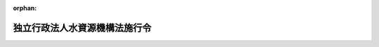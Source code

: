 .. _415CO0000000329_20250611_507CO0000000209:

:orphan:

==============================
独立行政法人水資源機構法施行令
==============================

.. raw:: html
    
    
    <main id="contentsLaw" class="active">
    <div id="innerDocument" class="active">
    
    
    
    
    <div style="margin-bottom: 12px;">
    <div id="lawTitleNo" style="font-size: 1.067rem; font-weight: bold;" class="_shokanBoxParent">平成十五年政令第三百二十九号<div class="_shokanBox"></div>
    <div class="_inyoBox" id="_inyo_"></div>
    </div>
    <div id="lawTitle" style="margin-left: 3rem; font-size: 1.5rem; font-weight: bold; line-height: 1.25em;" class="_shokanBoxParent">
    <span data-xpath="">独立行政法人水資源機構法施行令</span><div class="_shokanBox" id="_shokan_"><div class="_shokanBtnIcons"></div></div>
    <div class="_inyoBox" id="_inyo_"></div>
    </div>
    </div><section id="EnactStatement" class="active EnactStatement"><div class="_div_EnactStatement _shokanBoxParent" style="text-indent: 1em;">
    <span data-xpath="">内閣は、独立行政法人水資源機構法（平成十四年法律第百八十二号）及び同法第四十二条第二項の規定により読み替えて適用する独立行政法人通則法（平成十一年法律第百三号）の規定に基づき、この政令を制定する。</span><div class="_shokanBox" id="_shokan_"><div class="_shokanBtnIcons"></div></div>
    <div class="_inyoBox" id="_inyo_"></div>
    </div></section><section id="TOC" class="active TOC"><div class="_div_TOCLabel _shokanBoxParent">
    <span data-xpath="">目次</span><div class="_shokanBox" id="_shokan_"><div class="_shokanBtnIcons"></div></div>
    <div class="_inyoBox" id="_inyo_"></div>
    </div>
    <div class="_div_TOCChapter _shokanBoxParent" style="margin-left: 1em;">
    <div class="TOCChapterTitle xpathTarget xpath：／Law［1］／LawBody［1］／TOC［1］／TOCChapter［1］／ChapterTitle［1］">第一章　総則<span data-xpath="">（第一条）</span>
    </div>
    <div class="_shokanBox"><div class="_inyoBox"></div></div>
    </div>
    <div class="_div_TOCChapter _shokanBoxParent" style="margin-left: 1em;">
    <div class="TOCChapterTitle xpathTarget xpath：／Law［1］／LawBody［1］／TOC［1］／TOCChapter［2］／ChapterTitle［1］">第二章　業務の実施方法<span data-xpath="">（第二条―第十七条の四）</span>
    </div>
    <div class="_shokanBox"><div class="_inyoBox"></div></div>
    </div>
    <div class="_div_TOCChapter _shokanBoxParent" style="margin-left: 1em;">
    <div class="TOCChapterTitle xpathTarget xpath：／Law［1］／LawBody［1］／TOC［1］／TOCChapter［3］／ChapterTitle［1］">第三章　業務の実施に要する費用<span data-xpath="">（第十八条―第四十二条の三）</span>
    </div>
    <div class="_shokanBox"><div class="_inyoBox"></div></div>
    </div>
    <div class="_div_TOCChapter _shokanBoxParent" style="margin-left: 1em;">
    <div class="TOCChapterTitle xpathTarget xpath：／Law［1］／LawBody［1］／TOC［1］／TOCChapter［4］／ChapterTitle［1］">第四章　水資源債券<span data-xpath="">（第四十三条―第五十二条）</span>
    </div>
    <div class="_shokanBox"><div class="_inyoBox"></div></div>
    </div>
    <div class="_div_TOCChapter _shokanBoxParent" style="margin-left: 1em;">
    <div class="TOCChapterTitle xpathTarget xpath：／Law［1］／LawBody［1］／TOC［1］／TOCChapter［5］／ChapterTitle［1］">第五章　補助金<span data-xpath="">（第五十三条・第五十四条）</span>
    </div>
    <div class="_shokanBox"><div class="_inyoBox"></div></div>
    </div>
    <div class="_div_TOCChapter _shokanBoxParent" style="margin-left: 1em;">
    <div class="TOCChapterTitle xpathTarget xpath：／Law［1］／LawBody［1］／TOC［1］／TOCChapter［6］／ChapterTitle［1］">第六章　雑則<span data-xpath="">（第五十五条―第五十八条）</span>
    </div>
    <div class="_shokanBox"><div class="_inyoBox"></div></div>
    </div>
    <div class="_div_TOCSupplProvision _shokanBoxParent" style="margin-left: 1em;">
    <span data-xpath="">附則</span><div class="_shokanBox" id="_shokan_"><div class="_shokanBtnIcons"></div></div>
    <div class="_inyoBox" id="_inyo_"></div>
    </div></section><section id="MainProvision" class="active MainProvision"><section id="" class="active Chapter"><div style="margin-left: 3em; font-weight: bold;" class="ChapterTitle _div_ChapterTitle _shokanBoxParent">
    <div class="ChapterTitle">第一章　総則</div>
    <div class="_shokanBox" id="_shokan_"><div class="_shokanBtnIcons"></div></div>
    <div class="_inyoBox" id="_inyo_"></div>
    </div></section><section id="" class="active Article"><div style="margin-left: 1em; font-weight: bold;" class="_div_ArticleCaption _shokanBoxParent">
    <span data-xpath="">（特定施設）</span><div class="_shokanBox" id="_shokan_"><div class="_shokanBtnIcons"></div></div>
    <div class="_inyoBox" id="_inyo_"></div>
    </div>
    <div style="margin-left: 1em; text-indent: -1em;" id="" class="_div_ArticleTitle _shokanBoxParent">
    <span style="font-weight: bold;">第一条</span>　<span data-xpath="">独立行政法人水資源機構法（以下「法」という。）第二条第四項の政令で定める施設は、河川法（昭和三十九年法律第百六十七号）第八条の規定による河川工事としてその新築又は改築が行われる施設とする。</span><div class="_shokanBox" id="_shokan_"><div class="_shokanBtnIcons"></div></div>
    <div class="_inyoBox" id="_inyo_"></div>
    </div></section><section id="" class="active Chapter"><div style="margin-left: 3em; font-weight: bold;" class="ChapterTitle followingChapter _div_ChapterTitle _shokanBoxParent">
    <div class="ChapterTitle">第二章　業務の実施方法</div>
    <div class="_shokanBox" id="_shokan_"><div class="_shokanBtnIcons"></div></div>
    <div class="_inyoBox" id="_inyo_"></div>
    </div></section><section id="" class="active Article"><div style="margin-left: 1em; font-weight: bold;" class="_div_ArticleCaption _shokanBoxParent">
    <span data-xpath="">（事業実施計画の記載事項）</span><div class="_shokanBox" id="_shokan_"><div class="_shokanBtnIcons"></div></div>
    <div class="_inyoBox" id="_inyo_"></div>
    </div>
    <div style="margin-left: 1em; text-indent: -1em;" id="" class="_div_ArticleTitle _shokanBoxParent">
    <span style="font-weight: bold;">第二条</span>　<span data-xpath="">法第十三条第一項の事業実施計画には、当該事業実施計画に係る法第十二条第一項第一号の業務に関し、次の事項を記載しなければならない。</span><div class="_shokanBox" id="_shokan_"><div class="_shokanBtnIcons"></div></div>
    <div class="_inyoBox" id="_inyo_"></div>
    </div>
    <div id="" style="margin-left: 2em; text-indent: -1em;" class="_div_ItemSentence _shokanBoxParent">
    <span style="font-weight: bold;">一</span>　<span data-xpath="">事業の名称</span><div class="_shokanBox" id="_shokan_"><div class="_shokanBtnIcons"></div></div>
    <div class="_inyoBox" id="_inyo_"></div>
    </div>
    <div id="" style="margin-left: 2em; text-indent: -1em;" class="_div_ItemSentence _shokanBoxParent">
    <span style="font-weight: bold;">二</span>　<span data-xpath="">事業の目的</span><div class="_shokanBox" id="_shokan_"><div class="_shokanBtnIcons"></div></div>
    <div class="_inyoBox" id="_inyo_"></div>
    </div>
    <div id="" style="margin-left: 2em; text-indent: -1em;" class="_div_ItemSentence _shokanBoxParent">
    <span style="font-weight: bold;">三</span>　<span data-xpath="">施設の位置及び概要</span><div class="_shokanBox" id="_shokan_"><div class="_shokanBtnIcons"></div></div>
    <div class="_inyoBox" id="_inyo_"></div>
    </div>
    <div id="" style="margin-left: 2em; text-indent: -1em;" class="_div_ItemSentence _shokanBoxParent">
    <span style="font-weight: bold;">四</span>　<span data-xpath="">貯水、放流、取水又は導水に関する計画</span><div class="_shokanBox" id="_shokan_"><div class="_shokanBtnIcons"></div></div>
    <div class="_inyoBox" id="_inyo_"></div>
    </div>
    <div id="" style="margin-left: 2em; text-indent: -1em;" class="_div_ItemSentence _shokanBoxParent">
    <span style="font-weight: bold;">五</span>　<span data-xpath="">かんがい排水に係る業務にあっては、その受益地の区域</span><div class="_shokanBox" id="_shokan_"><div class="_shokanBtnIcons"></div></div>
    <div class="_inyoBox" id="_inyo_"></div>
    </div>
    <div id="" style="margin-left: 2em; text-indent: -1em;" class="_div_ItemSentence _shokanBoxParent">
    <span style="font-weight: bold;">六</span>　<span data-xpath="">工期</span><div class="_shokanBox" id="_shokan_"><div class="_shokanBtnIcons"></div></div>
    <div class="_inyoBox" id="_inyo_"></div>
    </div>
    <div id="" style="margin-left: 2em; text-indent: -1em;" class="_div_ItemSentence _shokanBoxParent">
    <span style="font-weight: bold;">七</span>　<span data-xpath="">費用及びその負担方法</span><div class="_shokanBox" id="_shokan_"><div class="_shokanBtnIcons"></div></div>
    <div class="_inyoBox" id="_inyo_"></div>
    </div>
    <div id="" style="margin-left: 2em; text-indent: -1em;" class="_div_ItemSentence _shokanBoxParent">
    <span style="font-weight: bold;">八</span>　<span data-xpath="">その他業務に関する重要事項</span><div class="_shokanBox" id="_shokan_"><div class="_shokanBtnIcons"></div></div>
    <div class="_inyoBox" id="_inyo_"></div>
    </div></section><section id="" class="active Article"><div style="margin-left: 1em; font-weight: bold;" class="_div_ArticleCaption _shokanBoxParent">
    <span data-xpath="">（事業実施計画に関する意見の聴取及び同意の方式）</span><div class="_shokanBox" id="_shokan_"><div class="_shokanBtnIcons"></div></div>
    <div class="_inyoBox" id="_inyo_"></div>
    </div>
    <div style="margin-left: 1em; text-indent: -1em;" id="" class="_div_ArticleTitle _shokanBoxParent">
    <span style="font-weight: bold;">第三条</span>　<span data-xpath="">法第十三条第三項の規定による意見の聴取及び同意は、書面により行わなければならないものとし、土地改良区にあっては、その同意の書面には、同条第四項の規定による総会又は総代会の議決があったことを証する書面及び同項の三分の二以上の同意を得たことを証する書面が添付されていなければならないものとする。</span><div class="_shokanBox" id="_shokan_"><div class="_shokanBtnIcons"></div></div>
    <div class="_inyoBox" id="_inyo_"></div>
    </div></section><section id="" class="active Article"><div style="margin-left: 1em; text-indent: -1em;" id="" class="_div_ArticleTitle _shokanBoxParent">
    <span style="font-weight: bold;">第四条</span>　<span data-xpath="">法第十三条第四項の規定による同意は、書面又は電磁的方法（電子情報処理組織を使用する方法その他の情報通信の技術を利用する方法であって、農林水産省令・経済産業省令・国土交通省令で定めるものをいう。）により行わなければならないものとする。</span><div class="_shokanBox" id="_shokan_"><div class="_shokanBtnIcons"></div></div>
    <div class="_inyoBox" id="_inyo_"></div>
    </div></section><section id="" class="active Article"><div style="margin-left: 1em; font-weight: bold;" class="_div_ArticleCaption _shokanBoxParent">
    <span data-xpath="">（事業実施計画に関する同意徴集手続の簡素化の要件）</span><div class="_shokanBox" id="_shokan_"><div class="_shokanBtnIcons"></div></div>
    <div class="_inyoBox" id="_inyo_"></div>
    </div>
    <div style="margin-left: 1em; text-indent: -1em;" id="" class="_div_ArticleTitle _shokanBoxParent">
    <span style="font-weight: bold;">第五条</span>　<span data-xpath="">法第十三条第四項の政令で定める要件は、次のとおりとする。</span><div class="_shokanBox" id="_shokan_"><div class="_shokanBtnIcons"></div></div>
    <div class="_inyoBox" id="_inyo_"></div>
    </div>
    <div id="" style="margin-left: 2em; text-indent: -1em;" class="_div_ItemSentence _shokanBoxParent">
    <span style="font-weight: bold;">一</span>　<span data-xpath="">当該改築に係る施設を利用して現に流水をかんがいの用に供する者が、当該改築を行った後においても、引き続き当該施設を利用して流水をかんがいの用に供することができること。</span><div class="_shokanBox" id="_shokan_"><div class="_shokanBtnIcons"></div></div>
    <div class="_inyoBox" id="_inyo_"></div>
    </div>
    <div id="" style="margin-left: 2em; text-indent: -1em;" class="_div_ItemSentence _shokanBoxParent">
    <span style="font-weight: bold;">二</span>　<span data-xpath="">当該改築を行うことにより、法第十六条第一項又は第二項の施設管理規程について第十三条第二号に掲げる事項その他管理に関する重要事項で主務大臣が定めるものの変更を要することとならないこと。</span><div class="_shokanBox" id="_shokan_"><div class="_shokanBtnIcons"></div></div>
    <div class="_inyoBox" id="_inyo_"></div>
    </div>
    <div id="" style="margin-left: 2em; text-indent: -1em;" class="_div_ItemSentence _shokanBoxParent">
    <span style="font-weight: bold;">三</span>　<span data-xpath="">当該改築に係る施設を利用して現に流水をかんがいの用に供する者の組織する土地改良区が次に掲げる費用について負担することとなる金額（当該土地改良区が、定款で定めるところにより、イに掲げる費用に充てるための資金を積み立てている場合には、当該資金の金額を控除した金額）が、当該土地改良区が当該施設の管理に現に要する費用及び当該改築を行わないものとすれば当該施設の管理に要することとなる費用について負担する金額を考慮して、相当と認められること。</span><div class="_shokanBox" id="_shokan_"><div class="_shokanBtnIcons"></div></div>
    <div class="_inyoBox" id="_inyo_"></div>
    </div>
    <div style="margin-left: 3em; text-indent: -1em;" class="_div_Subitem1Sentence _shokanBoxParent">
    <span style="font-weight: bold;">イ</span>　<span data-xpath="">当該改築に要する費用</span><div class="_shokanBox" id="_shokan_"><div class="_shokanBtnIcons"></div></div>
    <div class="_inyoBox"></div>
    </div>
    <div style="margin-left: 3em; text-indent: -1em;" class="_div_Subitem1Sentence _shokanBoxParent">
    <span style="font-weight: bold;">ロ</span>　<span data-xpath="">当該改築を行った後の当該施設の管理に要する費用</span><div class="_shokanBox" id="_shokan_"><div class="_shokanBtnIcons"></div></div>
    <div class="_inyoBox"></div>
    </div></section><section id="" class="active Article"><div style="margin-left: 1em; font-weight: bold;" class="_div_ArticleCaption _shokanBoxParent">
    <span data-xpath="">（事業実施計画の認可に関する公示の方法）</span><div class="_shokanBox" id="_shokan_"><div class="_shokanBtnIcons"></div></div>
    <div class="_inyoBox" id="_inyo_"></div>
    </div>
    <div style="margin-left: 1em; text-indent: -1em;" id="" class="_div_ArticleTitle _shokanBoxParent">
    <span style="font-weight: bold;">第六条</span>　<span data-xpath="">法第十三条第五項又は第十四条第三項の規定による公示は、官報に掲載してするものとする。</span><div class="_shokanBox" id="_shokan_"><div class="_shokanBtnIcons"></div></div>
    <div class="_inyoBox" id="_inyo_"></div>
    </div></section><section id="" class="active Article"><div style="margin-left: 1em; font-weight: bold;" class="_div_ArticleCaption _shokanBoxParent">
    <span data-xpath="">（事業の廃止時の協議等の内容）</span><div class="_shokanBox" id="_shokan_"><div class="_shokanBtnIcons"></div></div>
    <div class="_inyoBox" id="_inyo_"></div>
    </div>
    <div style="margin-left: 1em; text-indent: -1em;" id="" class="_div_ArticleTitle _shokanBoxParent">
    <span style="font-weight: bold;">第七条</span>　<span data-xpath="">独立行政法人水資源機構（以下「機構」という。）は、法第十三条第六項の規定により協議し、及び認可を受けようとするときは、費用及びその負担方法その他事業の廃止に関する重要事項を明らかにしてしなければならない。</span><div class="_shokanBox" id="_shokan_"><div class="_shokanBtnIcons"></div></div>
    <div class="_inyoBox" id="_inyo_"></div>
    </div></section><section id="" class="active Article"><div style="margin-left: 1em; font-weight: bold;" class="_div_ArticleCaption _shokanBoxParent">
    <span data-xpath="">（事業の廃止に関する意見の聴取及び同意の方式）</span><div class="_shokanBox" id="_shokan_"><div class="_shokanBtnIcons"></div></div>
    <div class="_inyoBox" id="_inyo_"></div>
    </div>
    <div style="margin-left: 1em; text-indent: -1em;" id="" class="_div_ArticleTitle _shokanBoxParent">
    <span style="font-weight: bold;">第八条</span>　<span data-xpath="">法第十三条第七項の規定による意見の聴取及び同意は、書面により行わなければならないものとする。</span><div class="_shokanBox" id="_shokan_"><div class="_shokanBtnIcons"></div></div>
    <div class="_inyoBox" id="_inyo_"></div>
    </div></section><section id="" class="active Article"><div style="margin-left: 1em; text-indent: -1em;" id="" class="_div_ArticleTitle _shokanBoxParent">
    <span style="font-weight: bold;">第九条</span>　<span data-xpath="">削除</span><div class="_shokanBox" id="_shokan_"><div class="_shokanBtnIcons"></div></div>
    <div class="_inyoBox" id="_inyo_"></div>
    </div></section><section id="" class="active Article"><div style="margin-left: 1em; font-weight: bold;" class="_div_ArticleCaption _shokanBoxParent">
    <span data-xpath="">（国庫納付金）</span><div class="_shokanBox" id="_shokan_"><div class="_shokanBtnIcons"></div></div>
    <div class="_inyoBox" id="_inyo_"></div>
    </div>
    <div style="margin-left: 1em; text-indent: -1em;" id="" class="_div_ArticleTitle _shokanBoxParent">
    <span style="font-weight: bold;">第十条</span>　<span data-xpath="">法第十四条第八項の規定により機構が国庫に納付しなければならない金額（次項において「国庫納付金」という。）は、同条第三項に規定する国の水資源開発事業であって同条第四項の規定により機構がその業務として行うこととなったもの（以下「機構が承継した国の水資源開発事業」という。）を行うにつき国が要した費用で、同項の規定により機構が当該事業をその業務として行うこととなる前に国が一般会計において支出したもの（国庫が負担すべきものを除く。）について算定される法第二十五条第一項又は第二十六条第一項の規定による負担金の額とする。</span><div class="_shokanBox" id="_shokan_"><div class="_shokanBtnIcons"></div></div>
    <div class="_inyoBox" id="_inyo_"></div>
    </div>
    <div style="margin-left: 1em; text-indent: -1em;" class="_div_ParagraphSentence _shokanBoxParent">
    <span style="font-weight: bold;">２</span>　<span data-xpath="">国庫納付金の納付の方法は、主務大臣が国土交通大臣及び財務大臣と協議して定める。</span><div class="_shokanBox" id="_shokan_"><div class="_shokanBtnIcons"></div></div>
    <div class="_inyoBox" id="_inyo_"></div>
    </div></section><section id="" class="active Article"><div style="margin-left: 1em; font-weight: bold;" class="_div_ArticleCaption _shokanBoxParent">
    <span data-xpath="">（操作特定施設）</span><div class="_shokanBox" id="_shokan_"><div class="_shokanBtnIcons"></div></div>
    <div class="_inyoBox" id="_inyo_"></div>
    </div>
    <div style="margin-left: 1em; text-indent: -1em;" id="" class="_div_ArticleTitle _shokanBoxParent">
    <span style="font-weight: bold;">第十一条</span>　<span data-xpath="">法第十六条第一項の政令で定める特定施設は、河川法施行令（昭和四十年政令第十四号）第八条各号に掲げる施設に該当するものとする。</span><div class="_shokanBox" id="_shokan_"><div class="_shokanBtnIcons"></div></div>
    <div class="_inyoBox" id="_inyo_"></div>
    </div></section><section id="" class="active Article"><div style="margin-left: 1em; font-weight: bold;" class="_div_ArticleCaption _shokanBoxParent">
    <span data-xpath="">（操作特定施設に係る施設管理規程に関する協議）</span><div class="_shokanBox" id="_shokan_"><div class="_shokanBtnIcons"></div></div>
    <div class="_inyoBox" id="_inyo_"></div>
    </div>
    <div style="margin-left: 1em; text-indent: -1em;" id="" class="_div_ArticleTitle _shokanBoxParent">
    <span style="font-weight: bold;">第十二条</span>　<span data-xpath="">操作特定施設に係る施設管理規程を作成し、又は変更しようとする場合における法第十六条第一項の規定による関係都道府県知事又は関係都道府県知事及び関係市町村長との協議は、河川法第四条第一項に規定する一級河川の操作特定施設に係るものにあっては関係都道府県知事と、同法第五条第一項に規定する二級河川の操作特定施設に係るものにあっては関係都道府県知事及び関係市町村長とするものとする。</span><div class="_shokanBox" id="_shokan_"><div class="_shokanBtnIcons"></div></div>
    <div class="_inyoBox" id="_inyo_"></div>
    </div></section><section id="" class="active Article"><div style="margin-left: 1em; font-weight: bold;" class="_div_ArticleCaption _shokanBoxParent">
    <span data-xpath="">（施設管理規程の記載事項）</span><div class="_shokanBox" id="_shokan_"><div class="_shokanBtnIcons"></div></div>
    <div class="_inyoBox" id="_inyo_"></div>
    </div>
    <div style="margin-left: 1em; text-indent: -1em;" id="" class="_div_ArticleTitle _shokanBoxParent">
    <span style="font-weight: bold;">第十三条</span>　<span data-xpath="">法第十六条第一項又は第二項の施設管理規程には、当該施設管理規程に係る法第十二条第一項第二号の業務に関し、操作を伴う施設に係るものにあっては次に掲げる事項、その他の施設に係るものにあっては第一号、第二号、第五号及び第八号から第十号までに掲げる事項を定めなければならない。</span><div class="_shokanBox" id="_shokan_"><div class="_shokanBtnIcons"></div></div>
    <div class="_inyoBox" id="_inyo_"></div>
    </div>
    <div id="" style="margin-left: 2em; text-indent: -1em;" class="_div_ItemSentence _shokanBoxParent">
    <span style="font-weight: bold;">一</span>　<span data-xpath="">施設の名称</span><div class="_shokanBox" id="_shokan_"><div class="_shokanBtnIcons"></div></div>
    <div class="_inyoBox" id="_inyo_"></div>
    </div>
    <div id="" style="margin-left: 2em; text-indent: -1em;" class="_div_ItemSentence _shokanBoxParent">
    <span style="font-weight: bold;">二</span>　<span data-xpath="">貯水、放流、取水又は導水に関する計画</span><div class="_shokanBox" id="_shokan_"><div class="_shokanBtnIcons"></div></div>
    <div class="_inyoBox" id="_inyo_"></div>
    </div>
    <div id="" style="margin-left: 2em; text-indent: -1em;" class="_div_ItemSentence _shokanBoxParent">
    <span style="font-weight: bold;">三</span>　<span data-xpath="">施設の操作の方法に関する事項（操作特定施設にあっては、その操作の基準となる水位、流量等に関する事項を含む。）</span><div class="_shokanBox" id="_shokan_"><div class="_shokanBtnIcons"></div></div>
    <div class="_inyoBox" id="_inyo_"></div>
    </div>
    <div id="" style="margin-left: 2em; text-indent: -1em;" class="_div_ItemSentence _shokanBoxParent">
    <span style="font-weight: bold;">四</span>　<span data-xpath="">放流の際にとるべき措置</span><div class="_shokanBox" id="_shokan_"><div class="_shokanBtnIcons"></div></div>
    <div class="_inyoBox" id="_inyo_"></div>
    </div>
    <div id="" style="margin-left: 2em; text-indent: -1em;" class="_div_ItemSentence _shokanBoxParent">
    <span style="font-weight: bold;">五</span>　<span data-xpath="">施設の点検及び整備に関する事項</span><div class="_shokanBox" id="_shokan_"><div class="_shokanBtnIcons"></div></div>
    <div class="_inyoBox" id="_inyo_"></div>
    </div>
    <div id="" style="margin-left: 2em; text-indent: -1em;" class="_div_ItemSentence _shokanBoxParent">
    <span style="font-weight: bold;">六</span>　<span data-xpath="">施設を操作するため必要な機械器具等の点検及び整備に関する事項</span><div class="_shokanBox" id="_shokan_"><div class="_shokanBtnIcons"></div></div>
    <div class="_inyoBox" id="_inyo_"></div>
    </div>
    <div id="" style="margin-left: 2em; text-indent: -1em;" class="_div_ItemSentence _shokanBoxParent">
    <span style="font-weight: bold;">七</span>　<span data-xpath="">水象又は気象の観測に関する事項</span><div class="_shokanBox" id="_shokan_"><div class="_shokanBtnIcons"></div></div>
    <div class="_inyoBox" id="_inyo_"></div>
    </div>
    <div id="" style="margin-left: 2em; text-indent: -1em;" class="_div_ItemSentence _shokanBoxParent">
    <span style="font-weight: bold;">八</span>　<span data-xpath="">管理を他の者に委託するときは、その委託に関する事項</span><div class="_shokanBox" id="_shokan_"><div class="_shokanBtnIcons"></div></div>
    <div class="_inyoBox" id="_inyo_"></div>
    </div>
    <div id="" style="margin-left: 2em; text-indent: -1em;" class="_div_ItemSentence _shokanBoxParent">
    <span style="font-weight: bold;">九</span>　<span data-xpath="">費用及びその負担方法</span><div class="_shokanBox" id="_shokan_"><div class="_shokanBtnIcons"></div></div>
    <div class="_inyoBox" id="_inyo_"></div>
    </div>
    <div id="" style="margin-left: 2em; text-indent: -1em;" class="_div_ItemSentence _shokanBoxParent">
    <span style="font-weight: bold;">十</span>　<span data-xpath="">その他管理に関する重要事項</span><div class="_shokanBox" id="_shokan_"><div class="_shokanBtnIcons"></div></div>
    <div class="_inyoBox" id="_inyo_"></div>
    </div></section><section id="" class="active Article"><div style="margin-left: 1em; font-weight: bold;" class="_div_ArticleCaption _shokanBoxParent">
    <span data-xpath="">（機構が行う特定施設の工事に係る河川管理者の権限等）</span><div class="_shokanBox" id="_shokan_"><div class="_shokanBtnIcons"></div></div>
    <div class="_inyoBox" id="_inyo_"></div>
    </div>
    <div style="margin-left: 1em; text-indent: -1em;" id="" class="_div_ArticleTitle _shokanBoxParent">
    <span style="font-weight: bold;">第十四条</span>　<span data-xpath="">機構が行う特定施設の新築若しくは改築又は当該新築若しくは改築に係る特定施設の管理に関しては、機構は、河川法第十七条から第十九条まで、第二十一条、第六十六条から第六十八条まで、第七十四条、第八十九条及び第九十九条の規定に基づく河川管理者の権限を行うものとする。</span><div class="_shokanBox" id="_shokan_"><div class="_shokanBtnIcons"></div></div>
    <div class="_inyoBox" id="_inyo_"></div>
    </div>
    <div style="margin-left: 1em; text-indent: -1em;" class="_div_ParagraphSentence _shokanBoxParent">
    <span style="font-weight: bold;">２</span>　<span data-xpath="">前項の規定により機構が負担させる河川法第六十七条又は第六十八条第二項の規定に基づく負担金は、機構の収入とし、機構は、同法第七十四条第三項の納付義務者が負担金等及び延滞金を納付しない場合においては、国税滞納処分の例により、滞納処分をすることができる。</span><div class="_shokanBox" id="_shokan_"><div class="_shokanBtnIcons"></div></div>
    <div class="_inyoBox" id="_inyo_"></div>
    </div>
    <div style="margin-left: 1em; text-indent: -1em;" class="_div_ParagraphSentence _shokanBoxParent">
    <span style="font-weight: bold;">３</span>　<span data-xpath="">第一項の規定により機構が河川管理者の権限を行う場合において、河川法第十八条の他の工事の施行者若しくは他の行為の行為者、同法第十九条の他の工事の目的である工作物の管理者又は同法第六十七条若しくは第六十八条第二項の費用を負担する者が国又は地方公共団体であるときは、機構は、あらかじめ、これらの者に協議しなければならない。</span><div class="_shokanBox" id="_shokan_"><div class="_shokanBtnIcons"></div></div>
    <div class="_inyoBox" id="_inyo_"></div>
    </div></section><section id="" class="active Article"><div style="margin-left: 1em; font-weight: bold;" class="_div_ArticleCaption _shokanBoxParent">
    <span data-xpath="">（特定施設の工事に関する公示の方法）</span><div class="_shokanBox" id="_shokan_"><div class="_shokanBtnIcons"></div></div>
    <div class="_inyoBox" id="_inyo_"></div>
    </div>
    <div style="margin-left: 1em; text-indent: -1em;" id="" class="_div_ArticleTitle _shokanBoxParent">
    <span style="font-weight: bold;">第十五条</span>　<span data-xpath="">法第十七条第三項の規定による公示は、官報に掲載してするものとする。</span><div class="_shokanBox" id="_shokan_"><div class="_shokanBtnIcons"></div></div>
    <div class="_inyoBox" id="_inyo_"></div>
    </div></section><section id="" class="active Article"><div style="margin-left: 1em; font-weight: bold;" class="_div_ArticleCaption _shokanBoxParent">
    <span data-xpath="">（指揮に関する国土交通大臣の権限の委任）</span><div class="_shokanBox" id="_shokan_"><div class="_shokanBtnIcons"></div></div>
    <div class="_inyoBox" id="_inyo_"></div>
    </div>
    <div style="margin-left: 1em; text-indent: -1em;" id="" class="_div_ArticleTitle _shokanBoxParent">
    <span style="font-weight: bold;">第十六条</span>　<span data-xpath="">法第十八条第一項の指揮に関する国土交通大臣の権限は、特定施設の所在地を管轄する地方整備局長又は北海道開発局長が行う。</span><span data-xpath="">ただし、国土交通大臣が自らその権限を行使することを妨げない。</span><div class="_shokanBox" id="_shokan_"><div class="_shokanBtnIcons"></div></div>
    <div class="_inyoBox" id="_inyo_"></div>
    </div></section><section id="" class="active Article"><div style="margin-left: 1em; font-weight: bold;" class="_div_ArticleCaption _shokanBoxParent">
    <span data-xpath="">（危害防止のための通知等）</span><div class="_shokanBox" id="_shokan_"><div class="_shokanBtnIcons"></div></div>
    <div class="_inyoBox" id="_inyo_"></div>
    </div>
    <div style="margin-left: 1em; text-indent: -1em;" id="" class="_div_ArticleTitle _shokanBoxParent">
    <span style="font-weight: bold;">第十七条</span>　<span data-xpath="">機構は、水資源開発施設又は愛知豊川用水施設（以下この条において「水資源開発施設等」という。）の操作に関し、法第十九条の規定により関係都道府県知事、関係市町村長及び関係警察署長に通知するときは、水資源開発施設等を操作する日時のほか、その操作によって放流される流水の量又はその操作によって上昇する下流の水位の見込みを示してこれを行い、同条の規定により一般に周知させるときは、農林水産省令・経済産業省令・国土交通省令で定めるところにより、その操作を行う水資源開発施設等の名称及び位置その他の農林水産省令・経済産業省令・国土交通省令で定める事項について、立札による掲示を行うとともに、電気通信回線に接続して行う自動公衆送信（公衆によって直接受信されることを目的として公衆からの求めに応じ自動的に送信を行うことをいい、放送又は有線放送に該当するものを除く。）により公衆の閲覧に供するほか、サイレン、警鐘、拡声機その他の方法により警告しなければならない。</span><div class="_shokanBox" id="_shokan_"><div class="_shokanBtnIcons"></div></div>
    <div class="_inyoBox" id="_inyo_"></div>
    </div></section><section id="" class="active Article"><div style="margin-left: 1em; font-weight: bold;" class="_div_ArticleCaption _shokanBoxParent">
    <span data-xpath="">（機構が行う特定改築等工事）</span><div class="_shokanBox" id="_shokan_"><div class="_shokanBtnIcons"></div></div>
    <div class="_inyoBox" id="_inyo_"></div>
    </div>
    <div style="margin-left: 1em; text-indent: -1em;" id="" class="_div_ArticleTitle _shokanBoxParent">
    <span style="font-weight: bold;">第十七条の二</span>　<span data-xpath="">法第十九条の二第一項の政令で定める特定改築等工事は、ダムに関する工事とする。</span><div class="_shokanBox" id="_shokan_"><div class="_shokanBtnIcons"></div></div>
    <div class="_inyoBox" id="_inyo_"></div>
    </div></section><section id="" class="active Article"><div style="margin-left: 1em; font-weight: bold;" class="_div_ArticleCaption _shokanBoxParent">
    <span data-xpath="">（機構が行う特定河川工事に係る河川管理者の権限等）</span><div class="_shokanBox" id="_shokan_"><div class="_shokanBtnIcons"></div></div>
    <div class="_inyoBox" id="_inyo_"></div>
    </div>
    <div style="margin-left: 1em; text-indent: -1em;" id="" class="_div_ArticleTitle _shokanBoxParent">
    <span style="font-weight: bold;">第十七条の三</span>　<span data-xpath="">機構が行う特定河川工事に関しては、機構は、河川法第十七条から第十九条まで、第二十一条、第二十二条、第三十七条、第六十六条から第六十八条まで、第七十条第一項、第七十条の二（第三項を除く。）、第七十四条及び第八十九条に規定する権限並びに水道原水水質保全事業の実施の促進に関する法律（平成六年法律第八号。以下この条において「水道原水水質保全事業法」という。）第十四条第一項及び第十六条に規定する権限を都道府県知事等（法第十九条の二第一項の都道府県知事等をいう。以下この条並びに第四十二条の二第三項及び第五項において同じ。）に代わって行うものとする。</span><div class="_shokanBox" id="_shokan_"><div class="_shokanBtnIcons"></div></div>
    <div class="_inyoBox" id="_inyo_"></div>
    </div>
    <div style="margin-left: 1em; text-indent: -1em;" class="_div_ParagraphSentence _shokanBoxParent">
    <span style="font-weight: bold;">２</span>　<span data-xpath="">前項に規定する機構の権限は、次条の規定により公示された河川の区間につき、同条の規定により公示された工事の開始の日から工事の完了又は廃止の日までに限り行うことができるものとする。</span><span data-xpath="">ただし、河川法第二十一条、第二十二条第三項から第六項まで、第六十六条から第六十八条まで、第七十条第一項、第七十条の二（第三項を除く。）、第七十四条並びに第八十九条第八項及び第九項並びに水道原水水質保全事業法第十四条第一項及び第十六条に規定する権限については、工事の完了又は廃止の日後においても行うことができる。</span><div class="_shokanBox" id="_shokan_"><div class="_shokanBtnIcons"></div></div>
    <div class="_inyoBox" id="_inyo_"></div>
    </div>
    <div style="margin-left: 1em; text-indent: -1em;" class="_div_ParagraphSentence _shokanBoxParent">
    <span style="font-weight: bold;">３</span>　<span data-xpath="">第一項の規定により機構が負担させる河川法第六十七条、第六十八条第二項、第七十条第一項若しくは第七十条の二第一項又は水道原水水質保全事業法第十四条第一項の規定に基づく負担金は、機構の収入とし、機構は、河川法第七十四条第三項の納付義務者又は水道原水水質保全事業法第十六条第三項に規定する者が負担金及び延滞金を納付しない場合においては、国税滞納処分の例により、滞納処分をすることができる。</span><div class="_shokanBox" id="_shokan_"><div class="_shokanBtnIcons"></div></div>
    <div class="_inyoBox" id="_inyo_"></div>
    </div>
    <div style="margin-left: 1em; text-indent: -1em;" class="_div_ParagraphSentence _shokanBoxParent">
    <span style="font-weight: bold;">４</span>　<span data-xpath="">第一項の規定により機構が都道府県知事等に代わって権限を行う場合において、河川法第十八条の他の工事の施行者若しくは他の行為の行為者、同法第十九条の他の工事の目的である工作物の管理者又は同法第六十七条、第六十八条第二項若しくは第七十条第一項の費用を負担する者が国又は地方公共団体であるときは、機構は、あらかじめ、これらの者に協議しなければならない。</span><div class="_shokanBox" id="_shokan_"><div class="_shokanBtnIcons"></div></div>
    <div class="_inyoBox" id="_inyo_"></div>
    </div>
    <div style="margin-left: 1em; text-indent: -1em;" class="_div_ParagraphSentence _shokanBoxParent">
    <span style="font-weight: bold;">５</span>　<span data-xpath="">第一項の規定により機構が負担させる河川法第七十条第一項の規定に基づく負担金の徴収を受ける者の範囲及びその徴収方法又は同法第七十条の二第一項の規定に基づく負担金の徴収方法については同法第七十条第二項又は第七十条の二第三項の規定に基づく都道府県知事等が統括する都道府県又は指定都市（以下この項において「都道府県等」という。）の条例の規定を、第一項の規定により機構が負担させる水道原水水質保全事業法第十四条第一項の規定に基づく負担金の徴収方法については同条第三項の規定に基づく都道府県等の条例の規定を、それぞれ準用する。</span><div class="_shokanBox" id="_shokan_"><div class="_shokanBtnIcons"></div></div>
    <div class="_inyoBox" id="_inyo_"></div>
    </div>
    <div style="margin-left: 1em; text-indent: -1em;" class="_div_ParagraphSentence _shokanBoxParent">
    <span style="font-weight: bold;">６</span>　<span data-xpath="">機構は、河川法第十八条、第六十六条又は第七十条の二第一項に規定する権限を都道府県知事等に代わって行ったときは、遅滞なく、その旨を当該都道府県知事等に通知しなければならない。</span><div class="_shokanBox" id="_shokan_"><div class="_shokanBtnIcons"></div></div>
    <div class="_inyoBox" id="_inyo_"></div>
    </div></section><section id="" class="active Article"><div style="margin-left: 1em; font-weight: bold;" class="_div_ArticleCaption _shokanBoxParent">
    <span data-xpath="">（特定河川工事に関する公示の方法）</span><div class="_shokanBox" id="_shokan_"><div class="_shokanBtnIcons"></div></div>
    <div class="_inyoBox" id="_inyo_"></div>
    </div>
    <div style="margin-left: 1em; text-indent: -1em;" id="" class="_div_ArticleTitle _shokanBoxParent">
    <span style="font-weight: bold;">第十七条の四</span>　<span data-xpath="">法第十九条の二第三項又は同条第四項（法第十九条の四第二項において準用する場合を含む。）の規定による公示は、工事を行う河川の名称及び区間、工事の内容並びに工事の開始の日又は工事の完了若しくは廃止の日を官報に掲載してするものとする。</span><span data-xpath="">ただし、緊急の必要がある場合において官報に掲載して公示をするいとまがないときは、他の適当な方法によることができる。</span><div class="_shokanBox" id="_shokan_"><div class="_shokanBtnIcons"></div></div>
    <div class="_inyoBox" id="_inyo_"></div>
    </div></section><section id="" class="active Chapter"><div style="margin-left: 3em; font-weight: bold;" class="ChapterTitle followingChapter _div_ChapterTitle _shokanBoxParent">
    <div class="ChapterTitle">第三章　業務の実施に要する費用</div>
    <div class="_shokanBox" id="_shokan_"><div class="_shokanBtnIcons"></div></div>
    <div class="_inyoBox" id="_inyo_"></div>
    </div></section><section id="" class="active Article"><div style="margin-left: 1em; font-weight: bold;" class="_div_ArticleCaption _shokanBoxParent">
    <span data-xpath="">（特定多目的ダム方式負担割合等）</span><div class="_shokanBox" id="_shokan_"><div class="_shokanBtnIcons"></div></div>
    <div class="_inyoBox" id="_inyo_"></div>
    </div>
    <div style="margin-left: 1em; text-indent: -1em;" id="" class="_div_ArticleTitle _shokanBoxParent">
    <span style="font-weight: bold;">第十八条</span>　<span data-xpath="">この章において「特定多目的ダム方式負担割合」とは、特定多目的ダム法施行令（昭和三十二年政令第百八十八号）第一条の二から第六条までの規定の例による方法により算定する割合をいう。</span><span data-xpath="">この場合において、特定施設以外の水資源開発施設にあっては、同令第一条の二第五項、第二条第一項第二号及び第二項、第三条第二項並びに第六条中「国土交通大臣」とあるのは、「独立行政法人水資源機構法第三十七条第二項に規定する主務大臣」と読み替えるものとする。</span><div class="_shokanBox" id="_shokan_"><div class="_shokanBtnIcons"></div></div>
    <div class="_inyoBox" id="_inyo_"></div>
    </div>
    <div style="margin-left: 1em; text-indent: -1em;" class="_div_ParagraphSentence _shokanBoxParent">
    <span style="font-weight: bold;">２</span>　<span data-xpath="">この章において「不要支出額」とは、水資源開発施設の新築又は改築に関する事業の縮小があった場合において、当該新築又は改築に要する費用の額と、当該事業の縮小後の水資源開発施設が有する効用と同等の効用を有する水資源開発施設の新築又は改築に要する推定の費用の額との差額をいう。</span><div class="_shokanBox" id="_shokan_"><div class="_shokanBtnIcons"></div></div>
    <div class="_inyoBox" id="_inyo_"></div>
    </div>
    <div style="margin-left: 1em; text-indent: -1em;" class="_div_ParagraphSentence _shokanBoxParent">
    <span style="font-weight: bold;">３</span>　<span data-xpath="">この章において「投資可能限度額」とは、水資源開発施設の新築又は改築に関する事業の目的である各用途について特定多目的ダム法施行令第五条の規定の例により算出した金額又は同令第六条の規定の例により算出した金額のうちいずれか少ない金額から、当該水資源開発施設の効用を全うするため必要な水路、建物、機械その他の施設又は工作物で専ら当該用途に供されるものの新築又は改築に要する費用の額を控除した金額をいう。</span><span data-xpath="">この場合において、特定施設以外の水資源開発施設にあっては、同条中「国土交通大臣」とあるのは、「独立行政法人水資源機構法第三十七条第二項に規定する主務大臣」と読み替えるものとする。</span><div class="_shokanBox" id="_shokan_"><div class="_shokanBtnIcons"></div></div>
    <div class="_inyoBox" id="_inyo_"></div>
    </div></section><section id="" class="active Article"><div style="margin-left: 1em; font-weight: bold;" class="_div_ArticleCaption _shokanBoxParent">
    <span data-xpath="">（国が機構に交付する費用）</span><div class="_shokanBox" id="_shokan_"><div class="_shokanBtnIcons"></div></div>
    <div class="_inyoBox" id="_inyo_"></div>
    </div>
    <div style="margin-left: 1em; text-indent: -1em;" id="" class="_div_ArticleTitle _shokanBoxParent">
    <span style="font-weight: bold;">第十九条</span>　<span data-xpath="">法第二十一条第一項及び第二十二条第一項の政令で定める費用は、高潮防御、かんがいその他流水の正常な機能の維持と増進に係る費用とする。</span><div class="_shokanBox" id="_shokan_"><div class="_shokanBtnIcons"></div></div>
    <div class="_inyoBox" id="_inyo_"></div>
    </div></section><section id="" class="active Article"><div style="margin-left: 1em; font-weight: bold;" class="_div_ArticleCaption _shokanBoxParent">
    <span data-xpath="">（特定施設の新築又は改築に要する費用の範囲）</span><div class="_shokanBox" id="_shokan_"><div class="_shokanBtnIcons"></div></div>
    <div class="_inyoBox" id="_inyo_"></div>
    </div>
    <div style="margin-left: 1em; text-indent: -1em;" id="" class="_div_ArticleTitle _shokanBoxParent">
    <span style="font-weight: bold;">第二十条</span>　<span data-xpath="">法第二十一条第一項の費用の範囲は、実施計画調査費、本工事費、附帯工事費、用地費、補償費、機械器具費、事務取扱費及び附属諸費（本工事費、附帯工事費、用地費又は補償費につき支払うべき利息があるときは、当該利息を含む。）とする。</span><div class="_shokanBox" id="_shokan_"><div class="_shokanBtnIcons"></div></div>
    <div class="_inyoBox" id="_inyo_"></div>
    </div></section><section id="" class="active Article"><div style="margin-left: 1em; font-weight: bold;" class="_div_ArticleCaption _shokanBoxParent">
    <span data-xpath="">（特定施設の新築又は改築に係る交付金の額の算出方法等）</span><div class="_shokanBox" id="_shokan_"><div class="_shokanBtnIcons"></div></div>
    <div class="_inyoBox" id="_inyo_"></div>
    </div>
    <div style="margin-left: 1em; text-indent: -1em;" id="" class="_div_ArticleTitle _shokanBoxParent">
    <span style="font-weight: bold;">第二十一条</span>　<span data-xpath="">法第二十一条第一項の交付金の額は、特定施設の新築又は改築に要する費用で前条に規定するものの額（機構が納める義務がある消費税及び地方消費税に相当する額を除くほか、次に掲げる額が含まれるときは、当該額を控除した額）に、洪水調節、高潮防御、かんがいその他流水の正常な機能の維持と増進のための用途（以下「治水関係用途」という。）に係る特定多目的ダム方式負担割合を乗じて得た額及びその額に対応する前条の利息の額（法第二十四条第一項に規定する者が負担すべきものが含まれるときは、その部分を控除した額）とする。</span><div class="_shokanBox" id="_shokan_"><div class="_shokanBtnIcons"></div></div>
    <div class="_inyoBox" id="_inyo_"></div>
    </div>
    <div id="" style="margin-left: 2em; text-indent: -1em;" class="_div_ItemSentence _shokanBoxParent">
    <span style="font-weight: bold;">一</span>　<span data-xpath="">本工事費、附帯工事費、用地費又は補償費に係る前条の利息の額</span><div class="_shokanBox" id="_shokan_"><div class="_shokanBtnIcons"></div></div>
    <div class="_inyoBox" id="_inyo_"></div>
    </div>
    <div id="" style="margin-left: 2em; text-indent: -1em;" class="_div_ItemSentence _shokanBoxParent">
    <span style="font-weight: bold;">二</span>　<span data-xpath="">当該特定施設の新築又は改築に関する事業が縮小された場合における当該事業の縮小に係る不要支出額（前号に掲げる額を除く。）</span><div class="_shokanBox" id="_shokan_"><div class="_shokanBtnIcons"></div></div>
    <div class="_inyoBox" id="_inyo_"></div>
    </div>
    <div id="" style="margin-left: 2em; text-indent: -1em;" class="_div_ItemSentence _shokanBoxParent">
    <span style="font-weight: bold;">三</span>　<span data-xpath="">法第十三条第一項の事業実施計画の変更の場合であって当該変更前に事業からの撤退をした者がある場合において、当該者の当該特定施設に係る費用の負担について第三十条第二項の規定により算出した額（第一号に掲げる額を除く。）</span><div class="_shokanBox" id="_shokan_"><div class="_shokanBtnIcons"></div></div>
    <div class="_inyoBox" id="_inyo_"></div>
    </div>
    <div id="" style="margin-left: 2em; text-indent: -1em;" class="_div_ItemSentence _shokanBoxParent">
    <span style="font-weight: bold;">四</span>　<span data-xpath="">法第二十七条の規定により機構が負担させる費用の額</span><div class="_shokanBox" id="_shokan_"><div class="_shokanBtnIcons"></div></div>
    <div class="_inyoBox" id="_inyo_"></div>
    </div>
    <div id="" style="margin-left: 2em; text-indent: -1em;" class="_div_ItemSentence _shokanBoxParent">
    <span style="font-weight: bold;">五</span>　<span data-xpath="">河川法第六十六条、第六十七条又は第六十八条第二項の規定により機構以外の者が負担すべき費用の額</span><div class="_shokanBox" id="_shokan_"><div class="_shokanBtnIcons"></div></div>
    <div class="_inyoBox" id="_inyo_"></div>
    </div>
    <div id="" style="margin-left: 2em; text-indent: -1em;" class="_div_ItemSentence _shokanBoxParent">
    <span style="font-weight: bold;">六</span>　<span data-xpath="">当該特定施設のうち発電に係る部分の新築又は改築を機構に委託した者が負担すべき費用の額</span><div class="_shokanBox" id="_shokan_"><div class="_shokanBtnIcons"></div></div>
    <div class="_inyoBox" id="_inyo_"></div>
    </div>
    <div style="margin-left: 1em; text-indent: -1em;" class="_div_ParagraphSentence _shokanBoxParent">
    <span style="font-weight: bold;">２</span>　<span data-xpath="">特定施設の新築又は改築に関する事業が縮小された場合（治水関係用途に係る部分の縮小に伴う場合に限る。）における法第二十一条第一項の交付金の額は、前項の規定にかかわらず、同項の規定により算出した額に、次の各号に掲げる場合の区分に応じて、当該各号に定める額を加えた額とする。</span><span data-xpath="">ただし、これにより算出することが著しく公平を欠くと認められるときは、国土交通大臣が関係行政機関の長と協議して定める方法により算出した額とすることができる。</span><div class="_shokanBox" id="_shokan_"><div class="_shokanBtnIcons"></div></div>
    <div class="_inyoBox" id="_inyo_"></div>
    </div>
    <div id="" style="margin-left: 2em; text-indent: -1em;" class="_div_ItemSentence _shokanBoxParent">
    <span style="font-weight: bold;">一</span>　<span data-xpath="">治水関係用途に係る部分の縮小のみがあった場合</span>　<span data-xpath="">次に掲げる額を合算した額及びその額に対応する前条の利息の額（法第二十四条第一項に規定する者が負担すべきものが含まれるときは、その部分を控除した額）</span><div class="_shokanBox" id="_shokan_"><div class="_shokanBtnIcons"></div></div>
    <div class="_inyoBox" id="_inyo_"></div>
    </div>
    <div style="margin-left: 3em; text-indent: -1em;" class="_div_Subitem1Sentence _shokanBoxParent">
    <span style="font-weight: bold;">イ</span>　<span data-xpath="">当該事業の縮小に係る不要支出額（前条の利息があるときは、当該利息の額を控除した額）</span><div class="_shokanBox" id="_shokan_"><div class="_shokanBtnIcons"></div></div>
    <div class="_inyoBox"></div>
    </div>
    <div style="margin-left: 3em; text-indent: -1em;" class="_div_Subitem1Sentence _shokanBoxParent">
    <span style="font-weight: bold;">ロ</span>　<span data-xpath="">当該事業の縮小後において、流水を水道又は工業用水道の用に供する者の当該特定施設に係る費用の負担についての第三十条第一項第二号に掲げる額に当該者に当該特定施設を利用させることにつき課されるべき消費税に相当する額及び当該課されるべき消費税の額を課税標準として課されるべき地方消費税に相当する額の合計額からその額に含まれる機構が納める義務がある消費税及び地方消費税に相当する額を控除した額を加えた額が、当該者の投資可能限度額を超える場合にあっては当該超える額（当該投資可能限度額を超える者が二以上あるときは、当該超える額の合計額）、当該投資可能限度額を超えない場合にあっては零</span><div class="_shokanBox" id="_shokan_"><div class="_shokanBtnIcons"></div></div>
    <div class="_inyoBox"></div>
    </div>
    <div id="" style="margin-left: 2em; text-indent: -1em;" class="_div_ItemSentence _shokanBoxParent">
    <span style="font-weight: bold;">二</span>　<span data-xpath="">治水関係用途に係る部分の縮小と併せて水道若しくは工業用水道の用途に係る部分の縮小又は事業からの撤退があった場合</span>　<span data-xpath="">次の式により算出した額及びその額に対応する前条の利息の額（法第二十四条第一項に規定する者が負担すべきものが含まれるときは、その部分を控除した額）</span><div class="_shokanBox" id="_shokan_"><div class="_shokanBtnIcons"></div></div>
    <div class="_inyoBox" id="_inyo_"></div>
    </div>
    <div style="margin-left: 1em; text-indent: initial;" class="_div_ListSentence _shokanBoxParent">
    <span data-xpath=""><div style="display:inline-block;text-indent:0;">（Ｕ＋Ｅｆ＋Ｅｗ）×（Ｕｆ／（Ｕｆ＋Ｕｗ））</div></span><div class="_shokanBox"></div>
    <div class="_inyoBox"></div>
    </div>
    <div style="margin-left: 1em; text-indent: initial;" class="_div_ListSentence _shokanBoxParent">
    <span data-xpath="">（この式において、Ｕ、Ｅｆ、Ｅｗ、Ｕｆ及びＵｗは、それぞれ次の数値を表すものとする。</span><div class="_shokanBox"></div>
    <div class="_inyoBox"></div>
    </div>
    <div style="margin-left: 1em; text-indent: initial;" class="_div_ListSentence _shokanBoxParent">
    <span data-xpath="">Ｕ</span>　<span data-xpath="">前号イに掲げる額</span><div class="_shokanBox"></div>
    <div class="_inyoBox"></div>
    </div>
    <div style="margin-left: 1em; text-indent: initial;" class="_div_ListSentence _shokanBoxParent">
    <span data-xpath="">Ｅｆ</span>　<span data-xpath="">当該事業の縮小後において、治水関係用途について前項の規定により算出した額（前条の利息があるときは、当該利息の額を控除した額）が、当該用途に係る部分の縮小がないものと仮定した場合における当該用途に係る投資可能限度額を超える場合にあっては当該超える額、当該投資可能限度額を超えない場合にあっては零</span><div class="_shokanBox"></div>
    <div class="_inyoBox"></div>
    </div>
    <div style="margin-left: 1em; text-indent: initial;" class="_div_ListSentence _shokanBoxParent">
    <span data-xpath="">Ｅｗ</span>　<span data-xpath="">前号ロに掲げる額。この場合において、同号ロ中「当該者の投資可能限度額」とあるのは、「当該者の当該用途に係る部分の縮小がないものと仮定した場合における当該者の投資可能限度額」とする。</span><div class="_shokanBox"></div>
    <div class="_inyoBox"></div>
    </div>
    <div style="margin-left: 1em; text-indent: initial;" class="_div_ListSentence _shokanBoxParent">
    <span data-xpath="">Ｕｆ</span>　<span data-xpath="">治水関係用途に係る部分の縮小のみがあったものと仮定した場合における前号イに掲げる額</span><div class="_shokanBox"></div>
    <div class="_inyoBox"></div>
    </div>
    <div style="margin-left: 1em; text-indent: initial;" class="_div_ListSentence _shokanBoxParent">
    <span data-xpath="">Ｕｗ</span>　<span data-xpath="">水道若しくは工業用水道の用途に係る部分の縮小又は事業からの撤退のみがあったものと仮定した場合における前号イに掲げる額）</span><div class="_shokanBox"></div>
    <div class="_inyoBox"></div>
    </div>
    <div style="margin-left: 1em; text-indent: -1em;" class="_div_ParagraphSentence _shokanBoxParent">
    <span style="font-weight: bold;">３</span>　<span data-xpath="">特定施設の新築又は改築に関する事業が縮小された場合（水道若しくは工業用水道に係る部分の縮小又は事業からの撤退に伴う場合に限る。）において、治水関係用途について第一項の規定により算出した額（前条の利息があるときは、当該利息の額を控除した額）が、当該用途に係る投資可能限度額（治水関係用途に係る部分の縮小があったときは、当該用途に係る部分の縮小がないものと仮定した場合における当該用途に係る投資可能限度額）を超える場合には、法第二十一条第一項の交付金の額は、前二項の規定にかかわらず、これらの規定により算出した額から、当該超える額及びその額に対応する前条の利息の額（法第二十四条第一項に規定する者が負担すべきものが含まれるときは、その部分を控除した額）に相当する額を控除した額とする。</span><div class="_shokanBox" id="_shokan_"><div class="_shokanBtnIcons"></div></div>
    <div class="_inyoBox" id="_inyo_"></div>
    </div>
    <div style="margin-left: 1em; text-indent: -1em;" class="_div_ParagraphSentence _shokanBoxParent">
    <span style="font-weight: bold;">４</span>　<span data-xpath="">法第二十四条第一項の負担金について同項に規定する者が負担すべき利息がある場合における法第二十一条第一項の交付金の額は、前三項の規定にかかわらず、これらの規定により算出した額に当該利息の額を加えた額とする。</span><div class="_shokanBox" id="_shokan_"><div class="_shokanBtnIcons"></div></div>
    <div class="_inyoBox" id="_inyo_"></div>
    </div>
    <div style="margin-left: 1em; text-indent: -1em;" class="_div_ParagraphSentence _shokanBoxParent">
    <span style="font-weight: bold;">５</span>　<span data-xpath="">特定施設の新築又は改築に関する事業が廃止された場合における法第二十一条第一項の交付金の額は、前各項の規定にかかわらず、特定施設の新築又は改築に要した費用（当該事業の廃止に伴い追加的に必要となる費用を含む。）で前条に規定するものの額（次に掲げる額が含まれるときは、当該額を控除した額）に、治水関係用途に係る特定多目的ダム方式負担割合を乗じて得た額及びその額に対応する同条の利息の額並びに法第二十四条第一項に規定する者が負担することとされていた利息の額とする。</span><span data-xpath="">ただし、これにより算出することが著しく公平を欠くと認められるときは、国土交通大臣が関係行政機関の長と協議して定める方法により算出した額とすることができる。</span><div class="_shokanBox" id="_shokan_"><div class="_shokanBtnIcons"></div></div>
    <div class="_inyoBox" id="_inyo_"></div>
    </div>
    <div id="" style="margin-left: 2em; text-indent: -1em;" class="_div_ItemSentence _shokanBoxParent">
    <span style="font-weight: bold;">一</span>　<span data-xpath="">本工事費、附帯工事費、用地費又は補償費に係る前条の利息の額</span><div class="_shokanBox" id="_shokan_"><div class="_shokanBtnIcons"></div></div>
    <div class="_inyoBox" id="_inyo_"></div>
    </div>
    <div id="" style="margin-left: 2em; text-indent: -1em;" class="_div_ItemSentence _shokanBoxParent">
    <span style="font-weight: bold;">二</span>　<span data-xpath="">当該事業の廃止前に事業からの撤退をした者がある場合において、当該者の当該特定施設に係る費用の負担について第三十条第二項の規定により算出した額（前号に掲げる額を除く。）</span><div class="_shokanBox" id="_shokan_"><div class="_shokanBtnIcons"></div></div>
    <div class="_inyoBox" id="_inyo_"></div>
    </div>
    <div id="" style="margin-left: 2em; text-indent: -1em;" class="_div_ItemSentence _shokanBoxParent">
    <span style="font-weight: bold;">三</span>　<span data-xpath="">河川法第六十六条、第六十七条又は第六十八条第二項の規定により機構以外の者が負担すべき費用の額</span><div class="_shokanBox" id="_shokan_"><div class="_shokanBtnIcons"></div></div>
    <div class="_inyoBox" id="_inyo_"></div>
    </div>
    <div id="" style="margin-left: 2em; text-indent: -1em;" class="_div_ItemSentence _shokanBoxParent">
    <span style="font-weight: bold;">四</span>　<span data-xpath="">当該特定施設のうち発電に係る部分の新築又は改築を機構に委託した者が負担すべき費用の額</span><div class="_shokanBox" id="_shokan_"><div class="_shokanBtnIcons"></div></div>
    <div class="_inyoBox" id="_inyo_"></div>
    </div>
    <div style="margin-left: 1em; text-indent: -1em;" class="_div_ParagraphSentence _shokanBoxParent">
    <span style="font-weight: bold;">６</span>　<span data-xpath="">機構が承継した国の水資源開発事業に係る法第二十一条第一項の交付金の額は、前各項の規定にかかわらず、これらの規定により算出した額から、当該機構が承継した国の水資源開発事業を行うにつき国が要した費用で治水関係用途に係るものの額を控除した額とする。</span><div class="_shokanBox" id="_shokan_"><div class="_shokanBtnIcons"></div></div>
    <div class="_inyoBox" id="_inyo_"></div>
    </div>
    <div style="margin-left: 1em; text-indent: -1em;" class="_div_ParagraphSentence _shokanBoxParent">
    <span style="font-weight: bold;">７</span>　<span data-xpath="">法第二十一条第一項の交付金は、当該特定施設の新築又は改築が完了するまでの間（当該特定施設の新築又は改築に関する事業が廃止されたときは、その廃止に伴う追加的な工事が完了するまでの間）において、毎年度、国土交通大臣の定めるところにより機構に交付するものとする。</span><span data-xpath="">ただし、当該交付金の額のうち法第二十四条第一項の規定により同項に規定する者が負担すべき費用の額に相当する金額については、同条第二項の規定による都道府県知事の納付の状況に応じて、別に国土交通大臣が財務大臣に協議して定めるところによる。</span><div class="_shokanBox" id="_shokan_"><div class="_shokanBtnIcons"></div></div>
    <div class="_inyoBox" id="_inyo_"></div>
    </div></section><section id="" class="active Article"><div style="margin-left: 1em; font-weight: bold;" class="_div_ArticleCaption _shokanBoxParent">
    <span data-xpath="">（特定施設の新築又は改築に係る都道府県の負担金）</span><div class="_shokanBox" id="_shokan_"><div class="_shokanBtnIcons"></div></div>
    <div class="_inyoBox" id="_inyo_"></div>
    </div>
    <div style="margin-left: 1em; text-indent: -1em;" id="" class="_div_ArticleTitle _shokanBoxParent">
    <span style="font-weight: bold;">第二十二条</span>　<span data-xpath="">法第二十一条第三項の規定により同条第一項の交付金の一部を負担する都道府県は、当該交付金に係る特定施設の新築又は改築で治水関係用途に係るものにより利益を受ける都道府県とする。</span><div class="_shokanBox" id="_shokan_"><div class="_shokanBtnIcons"></div></div>
    <div class="_inyoBox" id="_inyo_"></div>
    </div>
    <div style="margin-left: 1em; text-indent: -1em;" class="_div_ParagraphSentence _shokanBoxParent">
    <span style="font-weight: bold;">２</span>　<span data-xpath="">法第二十一条第三項の規定により当該都道府県が負担する負担金の額は、当該特定施設に係る同条第一項の交付金の額（法第二十四条第一項の負担金があるときは、当該負担金の額を控除した額。次項において同じ。）から事務取扱費の額を控除した額に、次の各号に掲げる場合の区分に応じて、当該各号に定める割合を乗じて得た額とする。</span><div class="_shokanBox" id="_shokan_"><div class="_shokanBtnIcons"></div></div>
    <div class="_inyoBox" id="_inyo_"></div>
    </div>
    <div id="" style="margin-left: 2em; text-indent: -1em;" class="_div_ItemSentence _shokanBoxParent">
    <span style="font-weight: bold;">一</span>　<span data-xpath="">前項の都道府県が一である場合</span>　<span data-xpath="">三分の一。</span><span data-xpath="">ただし、当該都道府県が後進地域の開発に関する公共事業に係る国の負担割合の特例に関する法律（昭和三十六年法律第百十二号）第二条第一項に規定する適用団体（以下「適用団体」という。）であるときは、次の式により算出した割合（その割合が百分の十未満となるときは、百分の十）とする。</span><div class="_shokanBox" id="_shokan_"><div class="_shokanBtnIcons"></div></div>
    <div class="_inyoBox" id="_inyo_"></div>
    </div>
    <div style="margin-left: 1em; text-indent: initial;" class="_div_ListSentence _shokanBoxParent">
    <span data-xpath=""><div style="display:inline-block;text-indent:0;">１－（２／３）×ｒ</div></span><div class="_shokanBox"></div>
    <div class="_inyoBox"></div>
    </div>
    <div style="margin-left: 1em; text-indent: initial;" class="_div_ListSentence _shokanBoxParent">
    <span data-xpath="">（この式において、ｒは、後進地域の開発に関する公共事業に係る国の負担割合の特例に関する法律第三条第一項に規定する引上率（以下「引上率」という。）を表すものとする。）</span><div class="_shokanBox"></div>
    <div class="_inyoBox"></div>
    </div>
    <div id="" style="margin-left: 2em; text-indent: -1em;" class="_div_ItemSentence _shokanBoxParent">
    <span style="font-weight: bold;">二</span>　<span data-xpath="">前項の都道府県が二以上である場合</span>　<span data-xpath="">国土交通大臣が当該特定施設の新築又は改築で治水関係用途に係るものにより当該都道府県の受ける利益の程度を勘案し、かつ、当該都道府県知事の意見を聴いて、当該都道府県につき定める割合に三分の一（当該都道府県が適用団体であるときは、前号ただし書の割合）を乗じて得た割合</span><div class="_shokanBox" id="_shokan_"><div class="_shokanBtnIcons"></div></div>
    <div class="_inyoBox" id="_inyo_"></div>
    </div>
    <div style="margin-left: 1em; text-indent: -1em;" class="_div_ParagraphSentence _shokanBoxParent">
    <span style="font-weight: bold;">３</span>　<span data-xpath="">法第二十一条第三項の規定による都道府県の負担金が河川法施行令第三十六条の二各号に掲げる施設に該当する特定施設に係るものである場合において、当該特定施設に係る法第二十一条第一項の交付金の額が百二十億円を超えるものであるときは、前項各号中「三分の一」とあるのは「十分の三」と、同項第一号中「２／３」とあるのは「７／１０」として、同項の規定を適用するものとする。</span><div class="_shokanBox" id="_shokan_"><div class="_shokanBtnIcons"></div></div>
    <div class="_inyoBox" id="_inyo_"></div>
    </div>
    <div style="margin-left: 1em; text-indent: -1em;" class="_div_ParagraphSentence _shokanBoxParent">
    <span style="font-weight: bold;">４</span>　<span data-xpath="">法第二十一条第三項の規定による都道府県の負担金が機構が承継した国の水資源開発事業に係るものである場合において、当該事業につき国が要した費用で治水関係用途に係るものの額が、当該事業のうち既に国土交通大臣が行った事業に要した費用で治水関係用途に係るものの額を超えるものであるときは、第二項中「当該負担金の額を控除した額。次項において同じ。）」とあるのは、「当該負担金の額を控除した額。次項において同じ。）に、当該特定施設の新築又は改築の工事で機構が承継した国の水資源開発事業に係るものにつき国が要した費用で治水関係用途に係るものの額から、当該工事のうち既に国土交通大臣が行った工事に要した費用で治水関係用途に係るものの額を控除した額を加えて得た額」として、同項（前項において読み替えて適用する場合を含む。次項において同じ。）の規定を適用するものとする。</span><div class="_shokanBox" id="_shokan_"><div class="_shokanBtnIcons"></div></div>
    <div class="_inyoBox" id="_inyo_"></div>
    </div>
    <div style="margin-left: 1em; text-indent: -1em;" class="_div_ParagraphSentence _shokanBoxParent">
    <span style="font-weight: bold;">５</span>　<span data-xpath="">法第二十一条第三項の規定による都道府県の負担金が機構が承継した国の水資源開発事業に係るものである場合において、当該都道府県が当該事業に係る河川法第六十条第一項の負担金を納付しており、かつ、当該納付した額が、当該事業のうち既に国土交通大臣が行った事業につき同項の規定により当該都道府県が負担すべき負担金の額を超えているときは、当該都道府県の法第二十一条第三項の規定による負担金の額は、第二項の規定にかかわらず、同項の規定により算出した額から当該超えている額を控除した額とする。</span><div class="_shokanBox" id="_shokan_"><div class="_shokanBtnIcons"></div></div>
    <div class="_inyoBox" id="_inyo_"></div>
    </div>
    <div style="margin-left: 1em; text-indent: -1em;" class="_div_ParagraphSentence _shokanBoxParent">
    <span style="font-weight: bold;">６</span>　<span data-xpath="">法第二十一条第三項の規定による都道府県の負担金の納付の方法は、国土交通大臣が定めるところによる。</span><div class="_shokanBox" id="_shokan_"><div class="_shokanBtnIcons"></div></div>
    <div class="_inyoBox" id="_inyo_"></div>
    </div></section><section id="" class="active Article"><div style="margin-left: 1em; font-weight: bold;" class="_div_ArticleCaption _shokanBoxParent">
    <span data-xpath="">（特定施設の管理及び災害復旧工事に要する費用の範囲）</span><div class="_shokanBox" id="_shokan_"><div class="_shokanBtnIcons"></div></div>
    <div class="_inyoBox" id="_inyo_"></div>
    </div>
    <div style="margin-left: 1em; text-indent: -1em;" id="" class="_div_ArticleTitle _shokanBoxParent">
    <span style="font-weight: bold;">第二十三条</span>　<span data-xpath="">法第二十二条第一項の特定施設の操作、維持、修繕その他の管理に要する費用の範囲は、操作費、維持修繕費、機械器具費、事務取扱費及び附属諸費とし、同項の特定施設についての災害復旧工事に要する費用の範囲は、本工事費、附帯工事費、用地費、補償費、機械器具費、事務取扱費及び附属諸費とする。</span><div class="_shokanBox" id="_shokan_"><div class="_shokanBtnIcons"></div></div>
    <div class="_inyoBox" id="_inyo_"></div>
    </div>
    <div style="margin-left: 1em; text-indent: -1em;" class="_div_ParagraphSentence _shokanBoxParent">
    <span style="font-weight: bold;">２</span>　<span data-xpath="">前項に規定する特定施設についての災害復旧工事に要する費用には、国土交通大臣が特別の事情があると認める応急工事費、応急工事に使用した材料で復旧工事に使用できるものに要した費用及び仮締切、瀬替えその他復旧工事に必要な仮設工事に要する費用を含むものとする。</span><div class="_shokanBox" id="_shokan_"><div class="_shokanBtnIcons"></div></div>
    <div class="_inyoBox" id="_inyo_"></div>
    </div></section><section id="" class="active Article"><div style="margin-left: 1em; font-weight: bold;" class="_div_ArticleCaption _shokanBoxParent">
    <span data-xpath="">（特定施設の管理及び災害復旧工事に係る交付金の額の算出方法）</span><div class="_shokanBox" id="_shokan_"><div class="_shokanBtnIcons"></div></div>
    <div class="_inyoBox" id="_inyo_"></div>
    </div>
    <div style="margin-left: 1em; text-indent: -1em;" id="" class="_div_ArticleTitle _shokanBoxParent">
    <span style="font-weight: bold;">第二十四条</span>　<span data-xpath="">法第二十二条第一項の交付金の額は、次の式により算出した額とする。</span><span data-xpath="">ただし、これにより算出することが著しく公平を欠くと認められるときは、国土交通大臣は、関係行政機関の長に協議して、別に法第二十二条第一項の交付金の額を定めることができる。</span><div class="_shokanBox" id="_shokan_"><div class="_shokanBtnIcons"></div></div>
    <div class="_inyoBox" id="_inyo_"></div>
    </div>
    <div style="margin-left: 1em; text-indent: initial;" class="_div_ListSentence _shokanBoxParent">
    <span data-xpath=""><div style="display:inline-block;text-indent:0;">Ｍ×（Ｐｆ／Ｃ）</div></span><div class="_shokanBox"></div>
    <div class="_inyoBox"></div>
    </div>
    <div style="margin-left: 1em; text-indent: initial;" class="_div_ListSentence _shokanBoxParent">
    <span data-xpath="">（この式において、Ｍ、Ｃ及びＰｆは、それぞれ次の数値を表すものとする。</span><div class="_shokanBox"></div>
    <div class="_inyoBox"></div>
    </div>
    <div style="margin-left: 1em; text-indent: initial;" class="_div_ListSentence _shokanBoxParent">
    <span data-xpath="">Ｍ</span>　<span data-xpath="">特定施設の操作、維持、修繕その他の管理に要する費用及び特定施設についての災害復旧工事に要する費用で前条に規定するものの額（機構が納める義務がある消費税及び地方消費税に相当する額を除くほか、次に掲げる額が含まれるときは、当該額を控除した額）</span><div class="_shokanBox"></div>
    <div class="_inyoBox"></div>
    </div>
    <div style="margin-left: 1em; text-indent: initial;" class="_div_ListSentence _shokanBoxParent">
    <span data-xpath="">一</span>　<span data-xpath="">次に掲げる固定資産に係る固定資産税又は都市計画税の納付に要する費用（以下「ダムに係る固定資産税等の納付に要する費用」という。）で当該特定施設に係るものの額</span><div class="_shokanBox"></div>
    <div class="_inyoBox"></div>
    </div>
    <div style="margin-left: 1em; text-indent: initial;" class="_div_ListSentence _shokanBoxParent">
    <span data-xpath="">イ</span>　<span data-xpath="">ダム（ダムと一体となってその効用を全うする施設及び工作物を含む。）の用に供する固定資産</span><div class="_shokanBox"></div>
    <div class="_inyoBox"></div>
    </div>
    <div style="margin-left: 1em; text-indent: initial;" class="_div_ListSentence _shokanBoxParent">
    <span data-xpath="">ロ</span>　<span data-xpath=""><ruby class="law-ruby">堰<rt class="law-ruby">せき</rt></ruby>、湖沼水位調節施設及び水路施設の用に供する土地</span><div class="_shokanBox"></div>
    <div class="_inyoBox"></div>
    </div>
    <div style="margin-left: 1em; text-indent: initial;" class="_div_ListSentence _shokanBoxParent">
    <span data-xpath="">ハ</span>　<span data-xpath="">ロの施設の操作又は監視の用に供する土地</span><div class="_shokanBox"></div>
    <div class="_inyoBox"></div>
    </div>
    <div style="margin-left: 1em; text-indent: initial;" class="_div_ListSentence _shokanBoxParent">
    <span data-xpath="">二</span>　<span data-xpath="">河川法第六十六条、第六十七条又は第六十八条第二項の規定により機構以外の者が負担すべき費用の額</span><div class="_shokanBox"></div>
    <div class="_inyoBox"></div>
    </div>
    <div style="margin-left: 1em; text-indent: initial;" class="_div_ListSentence _shokanBoxParent">
    <span data-xpath="">三</span>　<span data-xpath="">当該特定施設のうち発電に係る部分の操作、維持、修繕その他の管理又は当該部分についての災害復旧工事を機構に委託した者が負担すべき費用の額</span><div class="_shokanBox"></div>
    <div class="_inyoBox"></div>
    </div>
    <div style="margin-left: 1em; text-indent: initial;" class="_div_ListSentence _shokanBoxParent">
    <span data-xpath="">Ｃ</span>　<span data-xpath="">当該特定施設の新築又は改築に要する費用の額（機構が納める義務がある消費税及び地方消費税に相当する額を除くほか、次に掲げる額が含まれるときは、当該額を控除した額）</span><div class="_shokanBox"></div>
    <div class="_inyoBox"></div>
    </div>
    <div style="margin-left: 1em; text-indent: initial;" class="_div_ListSentence _shokanBoxParent">
    <span data-xpath="">一</span>　<span data-xpath="">当該特定施設の新築又は改築に要する費用に係る第二十条の利息の額</span><div class="_shokanBox"></div>
    <div class="_inyoBox"></div>
    </div>
    <div style="margin-left: 1em; text-indent: initial;" class="_div_ListSentence _shokanBoxParent">
    <span data-xpath="">二</span>　<span data-xpath="">当該特定施設の新築又は改築に関する事業が縮小された場合における当該事業の縮小に係る不要支出額（前号に掲げる額を除く。）</span><div class="_shokanBox"></div>
    <div class="_inyoBox"></div>
    </div>
    <div style="margin-left: 1em; text-indent: initial;" class="_div_ListSentence _shokanBoxParent">
    <span data-xpath="">三</span>　<span data-xpath="">当該特定施設の新築又は改築に関する事業に事業からの撤退をした者がある場合において、当該者の当該特定施設に係る費用の負担について第三十条第二項の規定により算出した額（第一号に掲げる額を除く。）</span><div class="_shokanBox"></div>
    <div class="_inyoBox"></div>
    </div>
    <div style="margin-left: 1em; text-indent: initial;" class="_div_ListSentence _shokanBoxParent">
    <span data-xpath="">四</span>　<span data-xpath="">法第二十七条の規定により機構が負担させる費用の額</span><div class="_shokanBox"></div>
    <div class="_inyoBox"></div>
    </div>
    <div style="margin-left: 1em; text-indent: initial;" class="_div_ListSentence _shokanBoxParent">
    <span data-xpath="">五</span>　<span data-xpath="">河川法第六十六条、第六十七条又は第六十八条第二項の規定により機構以外の者が負担すべき費用の額</span><div class="_shokanBox"></div>
    <div class="_inyoBox"></div>
    </div>
    <div style="margin-left: 1em; text-indent: initial;" class="_div_ListSentence _shokanBoxParent">
    <span data-xpath="">六</span>　<span data-xpath="">当該特定施設のうち発電に係る部分の新築又は改築を機構に委託した者が負担すべき費用の額</span><div class="_shokanBox"></div>
    <div class="_inyoBox"></div>
    </div>
    <div style="margin-left: 1em; text-indent: initial;" class="_div_ListSentence _shokanBoxParent">
    <span data-xpath="">Ｐｆ</span>　<span data-xpath="">第二十一条第一項の規定により算出した法第二十一条第一項の交付金の額（第二十条の利息があるときは、当該利息の額を控除した額）。この場合において、第二十一条第一項第三号中「法第十三条第一項の事業実施計画の変更の場合であって当該変更前に」とあるのは、「当該特定施設の新築又は改築に関する事業に」とする。）</span><div class="_shokanBox"></div>
    <div class="_inyoBox"></div>
    </div></section><section id="" class="active Article"><div style="margin-left: 1em; font-weight: bold;" class="_div_ArticleCaption _shokanBoxParent">
    <span data-xpath="">（特定施設の災害復旧工事に係る都道府県の負担金）</span><div class="_shokanBox" id="_shokan_"><div class="_shokanBtnIcons"></div></div>
    <div class="_inyoBox" id="_inyo_"></div>
    </div>
    <div style="margin-left: 1em; text-indent: -1em;" id="" class="_div_ArticleTitle _shokanBoxParent">
    <span style="font-weight: bold;">第二十五条</span>　<span data-xpath="">法第二十二条第三項の規定により同条第一項の交付金の一部を負担する都道府県は、当該特定施設に係る法第二十一条第一項の交付金の一部を負担する都道府県とする。</span><div class="_shokanBox" id="_shokan_"><div class="_shokanBtnIcons"></div></div>
    <div class="_inyoBox" id="_inyo_"></div>
    </div>
    <div style="margin-left: 1em; text-indent: -1em;" class="_div_ParagraphSentence _shokanBoxParent">
    <span style="font-weight: bold;">２</span>　<span data-xpath="">法第二十二条第三項の規定により都道府県が負担する負担金の額は、同条第一項の交付金（当該特定施設の災害復旧工事で公共土木施設災害復旧事業費国庫負担法（昭和二十六年法律第九十七号。以下この項、次条及び第四十二条の三第二項において「負担法」という。）第二条第一項に規定する災害に係るもの（次条第二号から第六号までに掲げるものを除く。）に要する費用に限る。）の額から事務取扱費の額を控除した額に、次の各号に掲げる場合の区分に応じて、当該各号に定める割合を乗じて得た額とする。</span><div class="_shokanBox" id="_shokan_"><div class="_shokanBtnIcons"></div></div>
    <div class="_inyoBox" id="_inyo_"></div>
    </div>
    <div id="" style="margin-left: 2em; text-indent: -1em;" class="_div_ItemSentence _shokanBoxParent">
    <span style="font-weight: bold;">一</span>　<span data-xpath="">前項の都道府県が一である場合</span>　<span data-xpath="">当該都道府県についての負担法第四条第一項（負担法第四条の二の規定により読み替えて適用する場合を含む。）の規定による国の負担率を一から減じた割合</span><div class="_shokanBox" id="_shokan_"><div class="_shokanBtnIcons"></div></div>
    <div class="_inyoBox" id="_inyo_"></div>
    </div>
    <div id="" style="margin-left: 2em; text-indent: -1em;" class="_div_ItemSentence _shokanBoxParent">
    <span style="font-weight: bold;">二</span>　<span data-xpath="">前項の都道府県が二以上である場合</span>　<span data-xpath="">当該特定施設に関し国土交通大臣が第二十二条第二項第二号の規定により当該都道府県につき定める割合に当該都道府県についての負担法第四条第一項（負担法第四条の二の規定により読み替えて適用する場合を含む。）の規定による国の負担率を一から減じた割合を乗じて得た割合</span><div class="_shokanBox" id="_shokan_"><div class="_shokanBtnIcons"></div></div>
    <div class="_inyoBox" id="_inyo_"></div>
    </div>
    <div style="margin-left: 1em; text-indent: -1em;" class="_div_ParagraphSentence _shokanBoxParent">
    <span style="font-weight: bold;">３</span>　<span data-xpath="">法第二十二条第三項の規定による都道府県の負担金の納付の方法は、国土交通大臣が定めるところによる。</span><div class="_shokanBox" id="_shokan_"><div class="_shokanBtnIcons"></div></div>
    <div class="_inyoBox" id="_inyo_"></div>
    </div></section><section id="" class="active Article"><div style="margin-left: 1em; font-weight: bold;" class="_div_ArticleCaption _shokanBoxParent">
    <span data-xpath="">（負担法の災害復旧事業費の総額に含まれない費用）</span><div class="_shokanBox" id="_shokan_"><div class="_shokanBtnIcons"></div></div>
    <div class="_inyoBox" id="_inyo_"></div>
    </div>
    <div style="margin-left: 1em; text-indent: -1em;" id="" class="_div_ArticleTitle _shokanBoxParent">
    <span style="font-weight: bold;">第二十六条</span>　<span data-xpath="">法第二十二条第五項の政令で定める費用は、次に掲げる災害復旧工事に要する費用とする。</span><div class="_shokanBox" id="_shokan_"><div class="_shokanBtnIcons"></div></div>
    <div class="_inyoBox" id="_inyo_"></div>
    </div>
    <div id="" style="margin-left: 2em; text-indent: -1em;" class="_div_ItemSentence _shokanBoxParent">
    <span style="font-weight: bold;">一</span>　<span data-xpath="">負担法第二条第一項に規定する災害以外の災害に係るもの</span><div class="_shokanBox" id="_shokan_"><div class="_shokanBtnIcons"></div></div>
    <div class="_inyoBox" id="_inyo_"></div>
    </div>
    <div id="" style="margin-left: 2em; text-indent: -1em;" class="_div_ItemSentence _shokanBoxParent">
    <span style="font-weight: bold;">二</span>　<span data-xpath="">一箇所の工事の費用が五百万円に満たないもの</span><div class="_shokanBox" id="_shokan_"><div class="_shokanBtnIcons"></div></div>
    <div class="_inyoBox" id="_inyo_"></div>
    </div>
    <div id="" style="margin-left: 2em; text-indent: -1em;" class="_div_ItemSentence _shokanBoxParent">
    <span style="font-weight: bold;">三</span>　<span data-xpath="">工事の費用に比してその効果が著しく小さいもの</span><div class="_shokanBox" id="_shokan_"><div class="_shokanBtnIcons"></div></div>
    <div class="_inyoBox" id="_inyo_"></div>
    </div>
    <div id="" style="margin-left: 2em; text-indent: -1em;" class="_div_ItemSentence _shokanBoxParent">
    <span style="font-weight: bold;">四</span>　<span data-xpath="">河川の埋そくに係るもの（維持上又は公益上特に必要と認められるものを除く。）</span><div class="_shokanBox" id="_shokan_"><div class="_shokanBtnIcons"></div></div>
    <div class="_inyoBox" id="_inyo_"></div>
    </div>
    <div id="" style="margin-left: 2em; text-indent: -1em;" class="_div_ItemSentence _shokanBoxParent">
    <span style="font-weight: bold;">五</span>　<span data-xpath="">災害復旧工事以外の工事の施行中に生じた災害に係るもの</span><div class="_shokanBox" id="_shokan_"><div class="_shokanBtnIcons"></div></div>
    <div class="_inyoBox" id="_inyo_"></div>
    </div>
    <div id="" style="margin-left: 2em; text-indent: -1em;" class="_div_ItemSentence _shokanBoxParent">
    <span style="font-weight: bold;">六</span>　<span data-xpath="">直高一メートル未満の小堤その他国土交通大臣が定める小規模な工作物に係るもの</span><div class="_shokanBox" id="_shokan_"><div class="_shokanBtnIcons"></div></div>
    <div class="_inyoBox" id="_inyo_"></div>
    </div></section><section id="" class="active Article"><div style="margin-left: 1em; font-weight: bold;" class="_div_ArticleCaption _shokanBoxParent">
    <span data-xpath="">（特定施設を利用して流水をかんがいの用に供する者の負担金）</span><div class="_shokanBox" id="_shokan_"><div class="_shokanBtnIcons"></div></div>
    <div class="_inyoBox" id="_inyo_"></div>
    </div>
    <div style="margin-left: 1em; text-indent: -1em;" id="" class="_div_ArticleTitle _shokanBoxParent">
    <span style="font-weight: bold;">第二十七条</span>　<span data-xpath="">法第二十四条第一項の規定により同項の流水をかんがいの用に供する者が負担する負担金の額は、国土交通大臣の定めるところにより、その者の受ける利益の程度に応じて、次の式により算出した額を都道府県知事が配分した金額及びその金額に対応する利息の額とする。</span><div class="_shokanBox" id="_shokan_"><div class="_shokanBtnIcons"></div></div>
    <div class="_inyoBox" id="_inyo_"></div>
    </div>
    <div style="margin-left: 1em; text-indent: initial;" class="_div_ListSentence _shokanBoxParent">
    <span data-xpath=""><div style="display:inline-block;text-indent:0;">Ｐｆ×（Ｒａ／Ｒｆ）×（１／１０）</div></span><div class="_shokanBox"></div>
    <div class="_inyoBox"></div>
    </div>
    <div style="margin-left: 1em; text-indent: initial;" class="_div_ListSentence _shokanBoxParent">
    <span data-xpath="">（この式において、Ｐｆ、Ｒｆ及びＲａは、それぞれ次の数値を表すものとする。</span><div class="_shokanBox"></div>
    <div class="_inyoBox"></div>
    </div>
    <div style="margin-left: 1em; text-indent: initial;" class="_div_ListSentence _shokanBoxParent">
    <span data-xpath="">Ｐｆ</span>　<span data-xpath="">第二十一条第一項から第三項までの規定により算出した法第二十一条第一項の交付金の額（第二十条の利息があるときは、当該利息の額を控除した額）</span><div class="_shokanBox"></div>
    <div class="_inyoBox"></div>
    </div>
    <div style="margin-left: 1em; text-indent: initial;" class="_div_ListSentence _shokanBoxParent">
    <span data-xpath="">Ｒｆ</span>　<span data-xpath="">治水関係用途に係る特定多目的ダム方式負担割合</span><div class="_shokanBox"></div>
    <div class="_inyoBox"></div>
    </div>
    <div style="margin-left: 1em; text-indent: initial;" class="_div_ListSentence _shokanBoxParent">
    <span data-xpath="">Ｒａ</span>　<span data-xpath="">かんがいの用途に係る特定多目的ダム方式負担割合）</span><div class="_shokanBox"></div>
    <div class="_inyoBox"></div>
    </div></section><section id="" class="active Article"><div style="margin-left: 1em; text-indent: -1em;" id="" class="_div_ArticleTitle _shokanBoxParent">
    <span style="font-weight: bold;">第二十八条</span>　<span data-xpath="">法第二十四条第一項の負担金は、元利均等年賦支払の方法（当該負担金の徴収を受ける者の申出があるときは、その負担金の全部又は一部について、一時支払の方法）により支払わせるものとする。</span><div class="_shokanBox" id="_shokan_"><div class="_shokanBtnIcons"></div></div>
    <div class="_inyoBox" id="_inyo_"></div>
    </div>
    <div style="margin-left: 1em; text-indent: -1em;" class="_div_ParagraphSentence _shokanBoxParent">
    <span style="font-weight: bold;">２</span>　<span data-xpath="">前項の元利均等年賦支払の支払期間は、当該特定施設の新築又は改築の工事が完了した年度（当該特定施設の利用に係るかんがい施設の新設又は拡張であって機構の業務又は土地改良法（昭和二十四年法律第百九十五号）による国営土地改良事業若しくは都道府県営土地改良事業として行われるものがある場合において、当該かんがい施設の新設又は拡張の工事が当該年度までに完了しないときは、当該かんがい施設の新設又は拡張の工事が完了した年度）の翌年度から起算して十五年を下らない範囲内で国土交通大臣が定める期間とし、その利子率は、当該特定施設の新築又は改築に要する費用の財源とされる借入金の利子率を基礎として国土交通大臣が定める率とする。</span><span data-xpath="">ただし、当該特定施設の新築又は改築の工事及び当該かんがい施設の新設又は拡張の工事が完了する以前において、当該特定施設を利用して流水をかんがいの用に供することにより受けるべき利益のすべてを受けている者があるときは、当該負担金に係る元利均等年賦支払の支払期間は、その利益のすべてが発生した年度の翌年度以後において都道府県知事が指定する年度から起算するものとする。</span><div class="_shokanBox" id="_shokan_"><div class="_shokanBtnIcons"></div></div>
    <div class="_inyoBox" id="_inyo_"></div>
    </div>
    <div style="margin-left: 1em; text-indent: -1em;" class="_div_ParagraphSentence _shokanBoxParent">
    <span style="font-weight: bold;">３</span>　<span data-xpath="">前二項に規定するもののほか、法第二十四条第一項の負担金の徴収に関し必要な事項は、当該負担金を徴収する都道府県知事が定めるものとする。</span><div class="_shokanBox" id="_shokan_"><div class="_shokanBtnIcons"></div></div>
    <div class="_inyoBox" id="_inyo_"></div>
    </div></section><section id="" class="active Article"><div style="margin-left: 1em; font-weight: bold;" class="_div_ArticleCaption _shokanBoxParent">
    <span data-xpath="">（水資源開発施設の新築又は改築に要する費用の範囲）</span><div class="_shokanBox" id="_shokan_"><div class="_shokanBtnIcons"></div></div>
    <div class="_inyoBox" id="_inyo_"></div>
    </div>
    <div style="margin-left: 1em; text-indent: -1em;" id="" class="_div_ArticleTitle _shokanBoxParent">
    <span style="font-weight: bold;">第二十九条</span>　<span data-xpath="">法第二十五条第一項の水資源開発施設の新築又は改築に要する費用の範囲は、実施計画調査費、本工事費、附帯工事費、用地費、補償費、機械器具費、事務取扱費及び附属諸費（これらの費用につき支払うべき利息があるときは、当該利息を含む。）とする。</span><div class="_shokanBox" id="_shokan_"><div class="_shokanBtnIcons"></div></div>
    <div class="_inyoBox" id="_inyo_"></div>
    </div></section><section id="" class="active Article"><div style="margin-left: 1em; font-weight: bold;" class="_div_ArticleCaption _shokanBoxParent">
    <span data-xpath="">（水道等負担金及び水道等撤退負担金）</span><div class="_shokanBox" id="_shokan_"><div class="_shokanBtnIcons"></div></div>
    <div class="_inyoBox" id="_inyo_"></div>
    </div>
    <div style="margin-left: 1em; text-indent: -1em;" id="" class="_div_ArticleTitle _shokanBoxParent">
    <span style="font-weight: bold;">第三十条</span>　<span data-xpath="">法第二十五条第一項の規定により水資源開発施設を利用して流水を水道又は工業用水道の用に供する者が当該水資源開発施設の新築又は改築につき負担する負担金（以下「水道等負担金」という。）の額は、次に掲げる額を合算した額にその者に当該水資源開発施設を利用させることにつき課されるべき消費税に相当する額及び当該課されるべき消費税の額を課税標準として課されるべき地方消費税に相当する額を加えた額並びにその額に対応する前条の利息の額とする。</span><div class="_shokanBox" id="_shokan_"><div class="_shokanBtnIcons"></div></div>
    <div class="_inyoBox" id="_inyo_"></div>
    </div>
    <div id="" style="margin-left: 2em; text-indent: -1em;" class="_div_ItemSentence _shokanBoxParent">
    <span style="font-weight: bold;">一</span>　<span data-xpath="">水道又は工業用水道の用途に専ら供される施設（以下「水道等専用施設」という。）に係る費用の額（消費税及び地方消費税に相当する額を除くほか、次に掲げる額が含まれるときは、当該額を控除した額）。</span><span data-xpath="">この場合において、水道等専用施設を利用して流水を水道又は工業用水道の用に供する者が二以上あるときは、当該費用の額に、当該二以上の者の特定多目的ダム方式負担割合の合計に対するその者の特定多目的ダム方式負担割合の割合を乗じて得た額とする。</span><div class="_shokanBox" id="_shokan_"><div class="_shokanBtnIcons"></div></div>
    <div class="_inyoBox" id="_inyo_"></div>
    </div>
    <div style="margin-left: 3em; text-indent: -1em;" class="_div_Subitem1Sentence _shokanBoxParent">
    <span style="font-weight: bold;">イ</span>　<span data-xpath="">水道等専用施設の新築又は改築に関する事業が縮小された場合における当該事業の縮小に係る不要支出額（前条の利息があるときは、当該利息の額を控除した額）</span><div class="_shokanBox" id="_shokan_"><div class="_shokanBtnIcons"></div></div>
    <div class="_inyoBox"></div>
    </div>
    <div style="margin-left: 3em; text-indent: -1em;" class="_div_Subitem1Sentence _shokanBoxParent">
    <span style="font-weight: bold;">ロ</span>　<span data-xpath="">法第十三条第一項の事業実施計画の変更の場合であって当該変更前に事業からの撤退をした者がある場合において、当該者の水道等専用施設に係る費用の負担について次項の規定により算出した額</span><div class="_shokanBox" id="_shokan_"><div class="_shokanBtnIcons"></div></div>
    <div class="_inyoBox"></div>
    </div>
    <div style="margin-left: 3em; text-indent: -1em;" class="_div_Subitem1Sentence _shokanBoxParent">
    <span style="font-weight: bold;">ハ</span>　<span data-xpath="">水道等専用施設に係る水資源開発施設が水道又は工業用水道の用途に専ら供されるものである場合において、法第二十七条の規定により機構が負担させる費用の額</span><div class="_shokanBox" id="_shokan_"><div class="_shokanBtnIcons"></div></div>
    <div class="_inyoBox"></div>
    </div>
    <div id="" style="margin-left: 2em; text-indent: -1em;" class="_div_ItemSentence _shokanBoxParent">
    <span style="font-weight: bold;">二</span>　<span data-xpath="">水道又は工業用水道の用途を含む二以上の用途に併せ供される施設（以下「水道等共同施設」という。）に係る費用の額（消費税及び地方消費税に相当する額を除くほか、次に掲げる額が含まれるときは、当該額を控除した額）に、その者の特定多目的ダム方式負担割合を乗じて得た額</span><div class="_shokanBox" id="_shokan_"><div class="_shokanBtnIcons"></div></div>
    <div class="_inyoBox" id="_inyo_"></div>
    </div>
    <div style="margin-left: 3em; text-indent: -1em;" class="_div_Subitem1Sentence _shokanBoxParent">
    <span style="font-weight: bold;">イ</span>　<span data-xpath="">水道等共同施設の新築又は改築に関する事業が縮小された場合における当該事業の縮小に係る不要支出額（前条の利息があるときは、当該利息の額を控除した額）</span><div class="_shokanBox" id="_shokan_"><div class="_shokanBtnIcons"></div></div>
    <div class="_inyoBox"></div>
    </div>
    <div style="margin-left: 3em; text-indent: -1em;" class="_div_Subitem1Sentence _shokanBoxParent">
    <span style="font-weight: bold;">ロ</span>　<span data-xpath="">法第十三条第一項の事業実施計画の変更の場合であって当該変更前に事業からの撤退をした者がある場合において、当該者の水道等共同施設に係る費用の負担について次項の規定により算出した額</span><div class="_shokanBox" id="_shokan_"><div class="_shokanBtnIcons"></div></div>
    <div class="_inyoBox"></div>
    </div>
    <div style="margin-left: 3em; text-indent: -1em;" class="_div_Subitem1Sentence _shokanBoxParent">
    <span style="font-weight: bold;">ハ</span>　<span data-xpath="">法第二十七条の規定により機構が負担させる費用の額</span><div class="_shokanBox" id="_shokan_"><div class="_shokanBtnIcons"></div></div>
    <div class="_inyoBox"></div>
    </div>
    <div style="margin-left: 3em; text-indent: -1em;" class="_div_Subitem1Sentence _shokanBoxParent">
    <span style="font-weight: bold;">ニ</span>　<span data-xpath="">河川法第六十六条、第六十七条又は第六十八条第二項の規定により機構以外の者が負担すべき費用の額</span><div class="_shokanBox" id="_shokan_"><div class="_shokanBtnIcons"></div></div>
    <div class="_inyoBox"></div>
    </div>
    <div style="margin-left: 3em; text-indent: -1em;" class="_div_Subitem1Sentence _shokanBoxParent">
    <span style="font-weight: bold;">ホ</span>　<span data-xpath="">水道等共同施設のうち発電に係る部分の新築又は改築を機構に委託した者が負担すべき費用の額</span><div class="_shokanBox" id="_shokan_"><div class="_shokanBtnIcons"></div></div>
    <div class="_inyoBox"></div>
    </div>
    <div style="margin-left: 1em; text-indent: -1em;" class="_div_ParagraphSentence _shokanBoxParent">
    <span style="font-weight: bold;">２</span>　<span data-xpath="">水資源開発施設の新築又は改築に関する事業が縮小された場合（水道若しくは工業用水道の用途に係る部分の縮小又は事業からの撤退に伴う場合に限る。）において、水道又は工業用水道の用途に係る部分を縮小した者の水道等負担金の額は、前項の規定にかかわらず、同項の規定により算出した額に、次の各号に掲げる場合の区分に応じて、当該各号に定める額を加えた額とし、法第二十五条第一項の規定により事業からの撤退をした者が当該水資源開発施設の新築又は改築につき負担する負担金（以下「水道等撤退負担金」という。）の額は、次の各号に掲げる場合の区分に応じて、当該各号に定める額とする。</span><span data-xpath="">ただし、これらにより算出することが著しく公平を欠くと認められるときは、主務大臣が関係行政機関の長と協議して定める方法により算出した額とすることができる。</span><div class="_shokanBox" id="_shokan_"><div class="_shokanBtnIcons"></div></div>
    <div class="_inyoBox" id="_inyo_"></div>
    </div>
    <div id="" style="margin-left: 2em; text-indent: -1em;" class="_div_ItemSentence _shokanBoxParent">
    <span style="font-weight: bold;">一</span>　<span data-xpath="">水道若しくは工業用水道の用途に係る部分の縮小又は事業からの撤退のみがあった場合</span>　<span data-xpath="">イ又はロに掲げる額とハに掲げる額とを合算した額及びその額に対応する前条の利息の額</span><div class="_shokanBox" id="_shokan_"><div class="_shokanBtnIcons"></div></div>
    <div class="_inyoBox" id="_inyo_"></div>
    </div>
    <div style="margin-left: 3em; text-indent: -1em;" class="_div_Subitem1Sentence _shokanBoxParent">
    <span style="font-weight: bold;">イ</span>　<span data-xpath="">水道等専用施設の新築又は改築に関する事業が縮小された場合にあっては、当該事業の縮小に係る不要支出額（前条の利息があるときは、当該利息の額を控除した額）。</span><span data-xpath="">この場合において、当該水道等専用施設に関し水道若しくは工業用水道の用途に係る部分を縮小し又は事業からの撤退をした者が二以上あるときは、当該不要支出額に、当該二以上の者のそれぞれが単独で当該用途に係る部分を縮小し又は事業からの撤退をしたものと仮定した場合における当該不要支出額の合計額に対するその者が単独で当該用途に係る部分を縮小し又は事業からの撤退をしたものと仮定した場合における当該不要支出額の割合を乗じて得た額とする。</span><div class="_shokanBox" id="_shokan_"><div class="_shokanBtnIcons"></div></div>
    <div class="_inyoBox"></div>
    </div>
    <div style="margin-left: 3em; text-indent: -1em;" class="_div_Subitem1Sentence _shokanBoxParent">
    <span style="font-weight: bold;">ロ</span>　<span data-xpath="">水道等専用施設の新築又は改築に関する事業が廃止された場合にあっては、当該事業の廃止までに水道等専用施設の新築又は改築に要した費用及び当該事業の廃止に伴い追加的に必要となる費用の額（前条の利息があるときは、当該利息の額を控除した額）。</span><span data-xpath="">この場合において、当該水道等専用施設に関し事業からの撤退をした者が二以上あるときは、当該費用の額に、当該二以上の者の特定多目的ダム方式負担割合の合計に対するその者の特定多目的ダム方式負担割合の割合を乗じて得た額とする。</span><div class="_shokanBox" id="_shokan_"><div class="_shokanBtnIcons"></div></div>
    <div class="_inyoBox"></div>
    </div>
    <div style="margin-left: 3em; text-indent: -1em;" class="_div_Subitem1Sentence _shokanBoxParent">
    <span style="font-weight: bold;">ハ</span>　<span data-xpath="">水道等共同施設の新築又は改築に関する事業が縮小された場合にあっては、次に掲げる額を合算した額（当該水道等共同施設に関し水道若しくは工業用水道の用途に係る部分を縮小し又は事業からの撤退をした者が二以上あるときは、当該合算した額に、当該二以上の者のそれぞれが単独で当該用途に係る部分を縮小し又は事業からの撤退をしたものと仮定した場合における（１）に掲げる額の合計額に対するその者が単独で当該用途に係る部分を縮小し又は事業からの撤退をしたものと仮定した場合における（１）に掲げる額の割合を乗じて得た額）</span><div class="_shokanBox" id="_shokan_"><div class="_shokanBtnIcons"></div></div>
    <div class="_inyoBox"></div>
    </div>
    <div style="margin-left: 4em; text-indent: -1em;" class="_div_Subitem2Sentence _shokanBoxParent">
    <span style="font-weight: bold;">（１）</span>　<span data-xpath="">当該事業の縮小に係る不要支出額（前条の利息があるときは、当該利息の額を控除した額）</span><div class="_shokanBox" id="_shokan_"><div class="_shokanBtnIcons"></div></div>
    <div class="_inyoBox"></div>
    </div>
    <div style="margin-left: 4em; text-indent: -1em;" class="_div_Subitem2Sentence _shokanBoxParent">
    <span style="font-weight: bold;">（２）</span>　<span data-xpath="">当該水道等共同施設が特定施設である場合において、当該事業の縮小後において、治水関係用途の当該水道等共同施設に係る費用の負担について第二十一条第一項の規定により算出した額（第二十条の利息があるときは、当該利息の額を控除した額）が、当該用途に係る投資可能限度額を超えるときにあっては当該超える額、当該投資可能限度額を超えないときにあっては零</span><div class="_shokanBox" id="_shokan_"><div class="_shokanBtnIcons"></div></div>
    <div class="_inyoBox"></div>
    </div>
    <div style="margin-left: 4em; text-indent: -1em;" class="_div_Subitem2Sentence _shokanBoxParent">
    <span style="font-weight: bold;">（３）</span>　<span data-xpath="">当該事業の縮小後において、流水を水道又は工業用水道の用に供する者の当該水道等共同施設に係る費用の負担についての前項第二号に掲げる額に当該者に当該水道等共同施設を利用させることにつき課されるべき消費税に相当する額及び当該課されるべき消費税の額を課税標準として課されるべき地方消費税に相当する額の合計額からその額に含まれる機構が納める義務がある消費税及び地方消費税に相当する額を控除した額を加えた額が、当該者の投資可能限度額（当該者が当該用途に係る部分を縮小したときは、当該者の当該用途に係る部分の縮小がないものと仮定した場合における当該者の投資可能限度額）を超えるときにあっては当該超える額（当該投資可能限度額を超える者が二以上あるときは、当該超える額の合計額）、当該投資可能限度額を超えないときにあっては零</span><div class="_shokanBox" id="_shokan_"><div class="_shokanBtnIcons"></div></div>
    <div class="_inyoBox"></div>
    </div>
    <div style="margin-left: 4em; text-indent: -1em;" class="_div_Subitem2Sentence _shokanBoxParent">
    <span style="font-weight: bold;">（４）</span>　<span data-xpath="">当該水道等共同施設が第三十三条第二項第一号ロのかんがい排水等共同施設（次号において単に「かんがい排水等共同施設」という。）である場合において、当該事業の縮小後において、かんがい排水（かんがい特定施設に係るものを除く。以下同じ。）の用途の当該水道等共同施設に係る費用の負担について同号ロの規定により算出した額が、当該用途に係る投資可能限度額を超えるときにあっては当該超える額、当該投資可能限度額を超えないときにあっては零</span><div class="_shokanBox" id="_shokan_"><div class="_shokanBtnIcons"></div></div>
    <div class="_inyoBox"></div>
    </div>
    <div id="" style="margin-left: 2em; text-indent: -1em;" class="_div_ItemSentence _shokanBoxParent">
    <span style="font-weight: bold;">二</span>　<span data-xpath="">水道若しくは工業用水道の用途に係る部分の縮小又は事業からの撤退と併せて治水関係用途に係る部分の縮小又はかんがい排水の用途に係る部分の縮小があった場合</span>　<span data-xpath="">前号イ又はロに掲げる額と次の式により算出した額（水道等共同施設に関し水道若しくは工業用水道に係る部分を縮小し又は事業からの撤退をした者が二以上あるときは、当該算出した額に、当該二以上の者のそれぞれが単独で当該用途に係る部分を縮小し又は事業からの撤退をしたものと仮定した場合における同号ハ（１）に掲げる額の合計額に対するその者が単独で当該用途に係る部分を縮小し又は事業からの撤退をしたものと仮定した場合における同号ハ（１）に掲げる額の割合を乗じて得た額）とを合算した額及びその額に対応する前条の利息の額</span><div class="_shokanBox" id="_shokan_"><div class="_shokanBtnIcons"></div></div>
    <div class="_inyoBox" id="_inyo_"></div>
    </div>
    <div style="margin-left: 1em; text-indent: initial;" class="_div_ListSentence _shokanBoxParent">
    <span data-xpath=""><div style="display:inline-block;text-indent:0;">（Ｕ＋Ｅｆａ＋Ｅｗ）×（Ｕｗ／（Ｕｆａ＋Ｕｗ））</div></span><div class="_shokanBox"></div>
    <div class="_inyoBox"></div>
    </div>
    <div style="margin-left: 1em; text-indent: initial;" class="_div_ListSentence _shokanBoxParent">
    <span data-xpath="">（この式において、Ｕ、Ｅｆａ、Ｅｗ、Ｕｆａ及びＵｗは、それぞれ次の数値を表すものとする。</span><div class="_shokanBox"></div>
    <div class="_inyoBox"></div>
    </div>
    <div style="margin-left: 1em; text-indent: initial;" class="_div_ListSentence _shokanBoxParent">
    <span data-xpath="">Ｕ</span>　<span data-xpath="">前号ハ（１）に掲げる額</span><div class="_shokanBox"></div>
    <div class="_inyoBox"></div>
    </div>
    <div style="margin-left: 1em; text-indent: initial;" class="_div_ListSentence _shokanBoxParent">
    <span data-xpath="">Ｅｆａ</span>　<span data-xpath="">当該水道等共同施設が特定施設である場合にあっては前号ハ（２）に掲げる額、当該水道等共同施設がかんがい排水等共同施設である場合にあっては同号ハ（４）に掲げる額。この場合において、同号ハ（２）及び（４）中「当該用途に係る投資可能限度額」とあるのは、「当該用途に係る部分の縮小がないものと仮定した場合における当該用途に係る投資可能限度額」とする。</span><div class="_shokanBox"></div>
    <div class="_inyoBox"></div>
    </div>
    <div style="margin-left: 1em; text-indent: initial;" class="_div_ListSentence _shokanBoxParent">
    <span data-xpath="">Ｅｗ</span>　<span data-xpath="">前号ハ（３）に掲げる額</span><div class="_shokanBox"></div>
    <div class="_inyoBox"></div>
    </div>
    <div style="margin-left: 1em; text-indent: initial;" class="_div_ListSentence _shokanBoxParent">
    <span data-xpath="">Ｕｆａ</span>　<span data-xpath="">当該水道等共同施設が特定施設であり、かつ、治水関係用途に係る部分の縮小があった場合にあっては当該部分の縮小のみがあったものと仮定した場合における前号ハ（１）に掲げる額、当該水道等共同施設がかんがい排水等共同施設であり、かつ、かんがい排水の用途に係る部分の縮小があった場合にあっては当該部分の縮小のみがあったものと仮定した場合における同号ハ（１）に掲げる額</span><div class="_shokanBox"></div>
    <div class="_inyoBox"></div>
    </div>
    <div style="margin-left: 1em; text-indent: initial;" class="_div_ListSentence _shokanBoxParent">
    <span data-xpath="">Ｕｗ</span>　<span data-xpath="">水道若しくは工業用水道の用途に係る部分の縮小又は事業からの撤退のみがあったものと仮定した場合における前号ハ（１）に掲げる額）</span><div class="_shokanBox"></div>
    <div class="_inyoBox"></div>
    </div>
    <div style="margin-left: 1em; text-indent: -1em;" class="_div_ParagraphSentence _shokanBoxParent">
    <span style="font-weight: bold;">３</span>　<span data-xpath="">水資源開発施設の新築又は改築に関する事業が縮小された場合において、流水を水道又は工業用水道の用に供する者の水道等共同施設に係る費用の負担についての第一項第二号に掲げる額に当該者に当該水道等共同施設を利用させることにつき課されるべき消費税に相当する額及び当該課されるべき消費税の額を課税標準として課されるべき地方消費税に相当する額の合計額からその額に含まれる機構が納める義務がある消費税及び地方消費税に相当する額を控除した額を加えた額が、当該者の投資可能限度額（当該者が水道又は工業用水道の用途に係る部分を縮小したときは、当該者の当該用途に係る部分の縮小がないものと仮定した場合における当該者の投資可能限度額）を超えるときは、当該者に係る水道等負担金の額は、前二項の規定にかかわらず、これらの規定により算出した額から、当該超える額及びその額に対応する前条の利息の額に相当する額を控除した額とする。</span><div class="_shokanBox" id="_shokan_"><div class="_shokanBtnIcons"></div></div>
    <div class="_inyoBox" id="_inyo_"></div>
    </div>
    <div style="margin-left: 1em; text-indent: -1em;" class="_div_ParagraphSentence _shokanBoxParent">
    <span style="font-weight: bold;">４</span>　<span data-xpath="">機構が承継した国の水資源開発事業に係る水道等負担金又は水道等撤退負担金の額は、当該水道等負担金又は水道等撤退負担金を負担すべき者が当該事業につき国に納付した金額があるときは、前三項の規定にかかわらず、これらの規定により算定した額から当該国に納付した額を控除した額とする。</span><div class="_shokanBox" id="_shokan_"><div class="_shokanBtnIcons"></div></div>
    <div class="_inyoBox" id="_inyo_"></div>
    </div>
    <div style="margin-left: 1em; text-indent: -1em;" class="_div_ParagraphSentence _shokanBoxParent">
    <span style="font-weight: bold;">５</span>　<span data-xpath="">法第三十五条の規定による補助金がある場合における水道等負担金又は水道等撤退負担金の額は、前各項の規定にかかわらず、これらに規定する額から当該補助金でその者に係るものの額を控除した額とする。</span><div class="_shokanBox" id="_shokan_"><div class="_shokanBtnIcons"></div></div>
    <div class="_inyoBox" id="_inyo_"></div>
    </div></section><section id="" class="active Article"><div style="margin-left: 1em; text-indent: -1em;" id="" class="_div_ArticleTitle _shokanBoxParent">
    <span style="font-weight: bold;">第三十一条</span>　<span data-xpath="">水道等負担金の支払方法は、当該負担金の全部又は一部につき割賦支払、一時支払又は当該年度支払の方法のうちから、水道等撤退負担金の支払方法は、割賦支払又は一時支払の方法のうちから、機構が定めるものとする。</span><div class="_shokanBox" id="_shokan_"><div class="_shokanBtnIcons"></div></div>
    <div class="_inyoBox" id="_inyo_"></div>
    </div>
    <div style="margin-left: 1em; text-indent: -1em;" class="_div_ParagraphSentence _shokanBoxParent">
    <span style="font-weight: bold;">２</span>　<span data-xpath="">機構は、前項の規定により割賦支払の方法によることとするときは、併せて支払期間及びその始期、元利支払の方法並びに利子率を定めなければならない。</span><div class="_shokanBox" id="_shokan_"><div class="_shokanBtnIcons"></div></div>
    <div class="_inyoBox" id="_inyo_"></div>
    </div>
    <div style="margin-left: 1em; text-indent: -1em;" class="_div_ParagraphSentence _shokanBoxParent">
    <span style="font-weight: bold;">３</span>　<span data-xpath="">機構は、第一項の規定により水道等負担金の一部を割賦支払、一時支払又は当該年度支払の方法によることとするときは、併せて当該方法により支払う部分（一時支払の方法にあっては、当該方法により支払う部分及びその支払時期）を定めなければならない。</span><div class="_shokanBox" id="_shokan_"><div class="_shokanBtnIcons"></div></div>
    <div class="_inyoBox" id="_inyo_"></div>
    </div>
    <div style="margin-left: 1em; text-indent: -1em;" class="_div_ParagraphSentence _shokanBoxParent">
    <span style="font-weight: bold;">４</span>　<span data-xpath="">機構は、前三項の規定により支払方法その他の事項を定めようとするときは、あらかじめ、水道等負担金又は水道等撤退負担金を負担すべき者と協議するとともに、国土交通大臣及び主務大臣の認可を受けなければならない。</span><span data-xpath="">これらを変更するときも、同様とする。</span><div class="_shokanBox" id="_shokan_"><div class="_shokanBtnIcons"></div></div>
    <div class="_inyoBox" id="_inyo_"></div>
    </div></section><section id="" class="active Article"><div style="margin-left: 1em; font-weight: bold;" class="_div_ArticleCaption _shokanBoxParent">
    <span data-xpath="">（水資源開発施設の新築又は改築に関する事業が廃止された場合の負担金）</span><div class="_shokanBox" id="_shokan_"><div class="_shokanBtnIcons"></div></div>
    <div class="_inyoBox" id="_inyo_"></div>
    </div>
    <div style="margin-left: 1em; text-indent: -1em;" id="" class="_div_ArticleTitle _shokanBoxParent">
    <span style="font-weight: bold;">第三十二条</span>　<span data-xpath="">水資源開発施設の新築又は改築に関する事業が廃止された場合において、法第二十五条第二項の規定により流水を水道又は工業用水道の用に供しようとしていた者（当該事業の廃止前に事業からの撤退をした者を除く。以下この条において同じ。）が同項に規定する費用につき負担する負担金の額は、次に掲げる額を合算した額及びその額に対応する第二十九条の利息の額（法第三十五条の規定による補助金があるときは、当該補助金でその者に係るものの額を控除した額）とする。</span><span data-xpath="">ただし、これにより算出することが著しく公平を欠くと認められるときは、主務大臣が関係行政機関の長と協議して定める方法により算出した額とすることができる。</span><div class="_shokanBox" id="_shokan_"><div class="_shokanBtnIcons"></div></div>
    <div class="_inyoBox" id="_inyo_"></div>
    </div>
    <div id="" style="margin-left: 2em; text-indent: -1em;" class="_div_ItemSentence _shokanBoxParent">
    <span style="font-weight: bold;">一</span>　<span data-xpath="">水道等専用施設に係る費用の額（当該事業の廃止前に事業からの撤退をした者がある場合には、当該者の当該水道等専用施設に係る費用の負担について第三十条第二項の規定により算出した額を控除した額）。</span><span data-xpath="">この場合において、水道等専用施設を利用して流水を水道又は工業用水道の用に供しようとしていた者が二以上あるときは、当該費用の額に、当該二以上の者の特定多目的ダム方式負担割合の合計に対するその者の特定多目的ダム方式負担割合の割合を乗じて得た額とする。</span><div class="_shokanBox" id="_shokan_"><div class="_shokanBtnIcons"></div></div>
    <div class="_inyoBox" id="_inyo_"></div>
    </div>
    <div id="" style="margin-left: 2em; text-indent: -1em;" class="_div_ItemSentence _shokanBoxParent">
    <span style="font-weight: bold;">二</span>　<span data-xpath="">水道等共同施設に係る費用の額（次に掲げる費用の額が含まれるときは、当該額を控除した額）に、その者の特定多目的ダム方式負担割合を乗じて得た額</span><div class="_shokanBox" id="_shokan_"><div class="_shokanBtnIcons"></div></div>
    <div class="_inyoBox" id="_inyo_"></div>
    </div>
    <div style="margin-left: 3em; text-indent: -1em;" class="_div_Subitem1Sentence _shokanBoxParent">
    <span style="font-weight: bold;">イ</span>　<span data-xpath="">当該事業の廃止前に事業からの撤退をした者がある場合において、当該者の水道等共同施設に係る費用の負担について第三十条第二項の規定により算出した額</span><div class="_shokanBox" id="_shokan_"><div class="_shokanBtnIcons"></div></div>
    <div class="_inyoBox"></div>
    </div>
    <div style="margin-left: 3em; text-indent: -1em;" class="_div_Subitem1Sentence _shokanBoxParent">
    <span style="font-weight: bold;">ロ</span>　<span data-xpath="">河川法第六十六条、第六十七条又は第六十八条第二項の規定により機構以外の者が負担すべき費用の額</span><div class="_shokanBox" id="_shokan_"><div class="_shokanBtnIcons"></div></div>
    <div class="_inyoBox"></div>
    </div>
    <div style="margin-left: 3em; text-indent: -1em;" class="_div_Subitem1Sentence _shokanBoxParent">
    <span style="font-weight: bold;">ハ</span>　<span data-xpath="">水道等共同施設のうち発電に係る部分の新築又は改築を機構に委託した者が負担すべき費用の額</span><div class="_shokanBox" id="_shokan_"><div class="_shokanBtnIcons"></div></div>
    <div class="_inyoBox"></div>
    </div>
    <div style="margin-left: 1em; text-indent: -1em;" class="_div_ParagraphSentence _shokanBoxParent">
    <span style="font-weight: bold;">２</span>　<span data-xpath="">前条第一項（水道等撤退負担金に係る部分に限る。）、第二項及び第四項の規定は、前項の負担金の支払方法について準用する。</span><span data-xpath="">この場合において、同条第四項中「水道等負担金又は水道等撤退負担金」とあるのは、「次条第一項の負担金」と読み替えるものとする。</span><div class="_shokanBox" id="_shokan_"><div class="_shokanBtnIcons"></div></div>
    <div class="_inyoBox" id="_inyo_"></div>
    </div></section><section id="" class="active Article"><div style="margin-left: 1em; font-weight: bold;" class="_div_ArticleCaption _shokanBoxParent">
    <span data-xpath="">（土地改良区負担金）</span><div class="_shokanBox" id="_shokan_"><div class="_shokanBtnIcons"></div></div>
    <div class="_inyoBox" id="_inyo_"></div>
    </div>
    <div style="margin-left: 1em; text-indent: -1em;" id="" class="_div_ArticleTitle _shokanBoxParent">
    <span style="font-weight: bold;">第三十三条</span>　<span data-xpath="">法第二十五条第一項の規定により水資源開発施設を利用して流水をかんがいの用に供する者の組織する土地改良区が当該水資源開発施設の新築又は改築につき負担する負担金（以下「土地改良区負担金」という。）の額は、当該土地改良区の地区をその区域に含む都道府県に係る都道府県農業分担額（当該新築又は改築について法第三十五条の規定による補助金があるときは、当該補助金で当該都道府県に係るものの額を控除した額）から、当該新築又は改築についての法第二十六条第一項の規定による当該都道府県の負担金の額（第二十九条の利息があるときは、当該利息の額を控除した額）を控除した額（当該都道府県の区域内にその地区がある土地改良区で土地改良区負担金を負担すべきものが二以上ある場合においては、その額に、それぞれの土地改良区の組合員が当該水資源開発施設により受ける利益を勘案して、当該土地改良区につき機構が定める割合を乗じて得た額）及びその額に対応する第二十九条の利息の額とする。</span><div class="_shokanBox" id="_shokan_"><div class="_shokanBtnIcons"></div></div>
    <div class="_inyoBox" id="_inyo_"></div>
    </div>
    <div style="margin-left: 1em; text-indent: -1em;" class="_div_ParagraphSentence _shokanBoxParent">
    <span style="font-weight: bold;">２</span>　<span data-xpath="">前項の都道府県農業分担額は、法第二十六条第一項の規定により水資源開発施設の新築又は改築に要する費用を負担すべき都道府県ごとに定められるものとし、その都道府県ごとの額は、次の各号に掲げる場合の区分に応じて、当該各号に定める額とする。</span><div class="_shokanBox" id="_shokan_"><div class="_shokanBtnIcons"></div></div>
    <div class="_inyoBox" id="_inyo_"></div>
    </div>
    <div id="" style="margin-left: 2em; text-indent: -1em;" class="_div_ItemSentence _shokanBoxParent">
    <span style="font-weight: bold;">一</span>　<span data-xpath="">当該都道府県が一である場合</span>　<span data-xpath="">次に掲げる額を合算した額</span><div class="_shokanBox" id="_shokan_"><div class="_shokanBtnIcons"></div></div>
    <div class="_inyoBox" id="_inyo_"></div>
    </div>
    <div style="margin-left: 3em; text-indent: -1em;" class="_div_Subitem1Sentence _shokanBoxParent">
    <span style="font-weight: bold;">イ</span>　<span data-xpath="">かんがい排水の用途に専ら供される施設（以下「かんがい排水専用施設」という。）に係る費用の額（次に掲げる額が含まれるときは、当該額を控除した額）</span><div class="_shokanBox" id="_shokan_"><div class="_shokanBtnIcons"></div></div>
    <div class="_inyoBox"></div>
    </div>
    <div style="margin-left: 4em; text-indent: -1em;" class="_div_Subitem2Sentence _shokanBoxParent">
    <span style="font-weight: bold;">（１）</span>　<span data-xpath="">かんがい排水専用施設の新築又は改築に関する事業が縮小された場合における当該事業の縮小に係る不要支出額（第二十九条の利息があるときは、当該利息の額を控除した額）</span><div class="_shokanBox" id="_shokan_"><div class="_shokanBtnIcons"></div></div>
    <div class="_inyoBox"></div>
    </div>
    <div style="margin-left: 4em; text-indent: -1em;" class="_div_Subitem2Sentence _shokanBoxParent">
    <span style="font-weight: bold;">（２）</span>　<span data-xpath="">かんがい排水専用施設に係る水資源開発施設がかんがい排水の用途に専ら供されるものである場合において、法第二十七条の規定により機構が負担させる費用の額</span><div class="_shokanBox" id="_shokan_"><div class="_shokanBtnIcons"></div></div>
    <div class="_inyoBox"></div>
    </div>
    <div style="margin-left: 3em; text-indent: -1em;" class="_div_Subitem1Sentence _shokanBoxParent">
    <span style="font-weight: bold;">ロ</span>　<span data-xpath="">かんがい排水の用途を含む二以上の用途に併せ供される施設（以下「かんがい排水等共同施設」という。）に係る費用の額（機構が納める義務がある消費税及び地方消費税に相当する額を除くほか、次に掲げる額が含まれるときは、当該額を控除した額）に、かんがい排水の用途に係る特定多目的ダム方式負担割合を乗じて得た額</span><div class="_shokanBox" id="_shokan_"><div class="_shokanBtnIcons"></div></div>
    <div class="_inyoBox"></div>
    </div>
    <div style="margin-left: 4em; text-indent: -1em;" class="_div_Subitem2Sentence _shokanBoxParent">
    <span style="font-weight: bold;">（１）</span>　<span data-xpath="">かんがい排水等共同施設の新築又は改築に関する事業が縮小された場合における当該事業の縮小に係る不要支出額（第二十九条の利息があるときは、当該利息の額を控除した額）</span><div class="_shokanBox" id="_shokan_"><div class="_shokanBtnIcons"></div></div>
    <div class="_inyoBox"></div>
    </div>
    <div style="margin-left: 4em; text-indent: -1em;" class="_div_Subitem2Sentence _shokanBoxParent">
    <span style="font-weight: bold;">（２）</span>　<span data-xpath="">法第十三条第一項の事業実施計画の変更の場合であって当該変更前に事業からの撤退をした者がある場合において、当該者のかんがい排水等共同施設に係る費用の負担について第三十条第二項の規定により算出した額（第二十九条の利息があるときは、当該利息の額を控除した額）</span><div class="_shokanBox" id="_shokan_"><div class="_shokanBtnIcons"></div></div>
    <div class="_inyoBox"></div>
    </div>
    <div style="margin-left: 4em; text-indent: -1em;" class="_div_Subitem2Sentence _shokanBoxParent">
    <span style="font-weight: bold;">（３）</span>　<span data-xpath="">法第二十七条の規定により機構が負担させる費用の額</span><div class="_shokanBox" id="_shokan_"><div class="_shokanBtnIcons"></div></div>
    <div class="_inyoBox"></div>
    </div>
    <div style="margin-left: 4em; text-indent: -1em;" class="_div_Subitem2Sentence _shokanBoxParent">
    <span style="font-weight: bold;">（４）</span>　<span data-xpath="">かんがい排水等共同施設のうち発電に係る部分の新築又は改築を機構に委託した者が負担すべき費用の額</span><div class="_shokanBox" id="_shokan_"><div class="_shokanBtnIcons"></div></div>
    <div class="_inyoBox"></div>
    </div>
    <div id="" style="margin-left: 2em; text-indent: -1em;" class="_div_ItemSentence _shokanBoxParent">
    <span style="font-weight: bold;">二</span>　<span data-xpath="">当該都道府県が二以上ある場合</span>　<span data-xpath="">機構が当該都道府県の区域内の当該水資源開発施設による受益地の受益の程度を勘案し、かつ、当該都道府県知事と協議し、当該都道府県ごとに前号に定める額を<ruby class="law-ruby">按<rt class="law-ruby">あん</rt></ruby>分して定めた額</span><div class="_shokanBox" id="_shokan_"><div class="_shokanBtnIcons"></div></div>
    <div class="_inyoBox" id="_inyo_"></div>
    </div>
    <div style="margin-left: 1em; text-indent: -1em;" class="_div_ParagraphSentence _shokanBoxParent">
    <span style="font-weight: bold;">３</span>　<span data-xpath="">水資源開発施設の新築又は改築に関する事業が縮小された場合（かんがい排水の用途に係る部分の縮小に伴う場合に限る。）における第一項の都道府県農業分担額は、前項の規定にかかわらず、同項の規定により算出した額に、次の各号に掲げる場合の区分に応じて、当該各号に定める額を加えた額とする。</span><span data-xpath="">ただし、これにより算出することが著しく公平を欠くと認められるときは、主務大臣が関係行政機関の長と協議して定める方法により算出した額とすることができる。</span><div class="_shokanBox" id="_shokan_"><div class="_shokanBtnIcons"></div></div>
    <div class="_inyoBox" id="_inyo_"></div>
    </div>
    <div id="" style="margin-left: 2em; text-indent: -1em;" class="_div_ItemSentence _shokanBoxParent">
    <span style="font-weight: bold;">一</span>　<span data-xpath="">かんがい排水の用途に係る部分の縮小のみがあった場合</span>　<span data-xpath="">次に掲げる額を合算した額</span><div class="_shokanBox" id="_shokan_"><div class="_shokanBtnIcons"></div></div>
    <div class="_inyoBox" id="_inyo_"></div>
    </div>
    <div style="margin-left: 3em; text-indent: -1em;" class="_div_Subitem1Sentence _shokanBoxParent">
    <span style="font-weight: bold;">イ</span>　<span data-xpath="">かんがい排水専用施設の新築又は改築に関する事業が縮小された場合にあっては、当該事業の縮小に係る不要支出額（第二十九条の利息があるときは、当該利息の額を控除した額）</span><div class="_shokanBox" id="_shokan_"><div class="_shokanBtnIcons"></div></div>
    <div class="_inyoBox"></div>
    </div>
    <div style="margin-left: 3em; text-indent: -1em;" class="_div_Subitem1Sentence _shokanBoxParent">
    <span style="font-weight: bold;">ロ</span>　<span data-xpath="">かんがい排水等共同施設の新築又は改築に関する事業が縮小された場合にあっては、次に掲げる額を合算した額</span><div class="_shokanBox" id="_shokan_"><div class="_shokanBtnIcons"></div></div>
    <div class="_inyoBox"></div>
    </div>
    <div style="margin-left: 4em; text-indent: -1em;" class="_div_Subitem2Sentence _shokanBoxParent">
    <span style="font-weight: bold;">（１）</span>　<span data-xpath="">当該事業の縮小に係る不要支出額（第二十九条の利息があるときは、当該利息の額を控除した額）</span><div class="_shokanBox" id="_shokan_"><div class="_shokanBtnIcons"></div></div>
    <div class="_inyoBox"></div>
    </div>
    <div style="margin-left: 4em; text-indent: -1em;" class="_div_Subitem2Sentence _shokanBoxParent">
    <span style="font-weight: bold;">（２）</span>　<span data-xpath="">当該事業の縮小後において、流水を水道又は工業用水道の用に供する者の当該かんがい排水等共同施設に係る費用の負担についての第三十条第一項第二号に掲げる額に当該者に当該かんがい排水等共同施設を利用させることにつき課されるべき消費税に相当する額及び当該課されるべき消費税の額を課税標準として課されるべき地方消費税に相当する額の合計額からその額に含まれる機構が納める義務がある消費税及び地方消費税に相当する額を控除した額を加えた額が、当該者の投資可能限度額を超える場合にあっては当該超える額（当該投資可能限度額を超える者が二以上あるときは、当該超える額の合計額）、当該投資可能限度額を超えない場合にあっては零</span><div class="_shokanBox" id="_shokan_"><div class="_shokanBtnIcons"></div></div>
    <div class="_inyoBox"></div>
    </div>
    <div id="" style="margin-left: 2em; text-indent: -1em;" class="_div_ItemSentence _shokanBoxParent">
    <span style="font-weight: bold;">二</span>　<span data-xpath="">かんがい排水の用途に係る部分の縮小と併せて水道若しくは工業用水道の用途に係る部分の縮小又は事業からの撤退があった場合</span>　<span data-xpath="">前号イに掲げる額と次の式により算出した額とを合算した額</span><div class="_shokanBox" id="_shokan_"><div class="_shokanBtnIcons"></div></div>
    <div class="_inyoBox" id="_inyo_"></div>
    </div>
    <div style="margin-left: 1em; text-indent: initial;" class="_div_ListSentence _shokanBoxParent">
    <span data-xpath=""><div style="display:inline-block;text-indent:0;">（Ｕ＋Ｅｗ＋Ｅａ）×（Ｕａ／（Ｕｗ＋Ｕａ））</div></span><div class="_shokanBox"></div>
    <div class="_inyoBox"></div>
    </div>
    <div style="margin-left: 1em; text-indent: initial;" class="_div_ListSentence _shokanBoxParent">
    <span data-xpath="">（この式において、Ｕ、Ｅｗ、Ｅａ、Ｕｗ及びＵａは、それぞれ次の数値を表すものとする。</span><div class="_shokanBox"></div>
    <div class="_inyoBox"></div>
    </div>
    <div style="margin-left: 1em; text-indent: initial;" class="_div_ListSentence _shokanBoxParent">
    <span data-xpath="">Ｕ</span>　<span data-xpath="">前号ロ（１）に掲げる額</span><div class="_shokanBox"></div>
    <div class="_inyoBox"></div>
    </div>
    <div style="margin-left: 1em; text-indent: initial;" class="_div_ListSentence _shokanBoxParent">
    <span data-xpath="">Ｅｗ</span>　<span data-xpath="">前号ロ（２）に掲げる額。この場合において、同号ロ（２）中「当該者の投資可能限度額」とあるのは、「当該者の当該用途に係る部分の縮小がないものと仮定した場合における当該者の投資可能限度額」とする。</span><div class="_shokanBox"></div>
    <div class="_inyoBox"></div>
    </div>
    <div style="margin-left: 1em; text-indent: initial;" class="_div_ListSentence _shokanBoxParent">
    <span data-xpath="">Ｅａ</span>　<span data-xpath="">当該事業の縮小後において、かんがい排水の用途について前項第一号ロの規定により算出した額が、当該用途に係る部分の縮小がないものと仮定した場合における当該用途に係る投資可能限度額を超える場合にあっては当該超える額、当該投資可能限度額を超えない場合にあっては零</span><div class="_shokanBox"></div>
    <div class="_inyoBox"></div>
    </div>
    <div style="margin-left: 1em; text-indent: initial;" class="_div_ListSentence _shokanBoxParent">
    <span data-xpath="">Ｕｗ</span>　<span data-xpath="">水道若しくは工業用水道の用途に係る部分の縮小又は事業からの撤退のみがあったものと仮定した場合における前号ロ（１）に掲げる額</span><div class="_shokanBox"></div>
    <div class="_inyoBox"></div>
    </div>
    <div style="margin-left: 1em; text-indent: initial;" class="_div_ListSentence _shokanBoxParent">
    <span data-xpath="">Ｕａ</span>　<span data-xpath="">かんがい排水の用途に係る部分の縮小のみがあったものと仮定した場合における前号ロ（１）に掲げる額）</span><div class="_shokanBox"></div>
    <div class="_inyoBox"></div>
    </div>
    <div style="margin-left: 1em; text-indent: -1em;" class="_div_ParagraphSentence _shokanBoxParent">
    <span style="font-weight: bold;">４</span>　<span data-xpath="">水資源開発施設の新築又は改築に関する事業が縮小された場合（水道若しくは工業用水道に係る部分の縮小又は事業からの撤退に伴う場合に限る。）において、かんがい排水の用途について第二項第一号ロの規定により算出した額が、当該用途に係る投資可能限度額（かんがい排水の用途に係る部分の縮小があったときは、当該用途に係る部分の縮小がないものと仮定した場合における当該用途に係る投資可能限度額）を超える場合には、第一項の都道府県農業分担額は、前二項の規定にかかわらず、これらの規定により算出した額から、当該超える額に相当する額を控除した額とする。</span><div class="_shokanBox" id="_shokan_"><div class="_shokanBtnIcons"></div></div>
    <div class="_inyoBox" id="_inyo_"></div>
    </div>
    <div style="margin-left: 1em; text-indent: -1em;" class="_div_ParagraphSentence _shokanBoxParent">
    <span style="font-weight: bold;">５</span>　<span data-xpath="">土地改良区負担金が機構が承継した国の水資源開発事業に係るものである場合において、当該事業につき、当該土地改良区負担金を負担すべき土地改良区が土地改良法第九十条第四項の規定により都道府県に納付した額（当該土地改良区の組合員が同条第二項の規定により都道府県に納付した額を含む。以下「土地改良区等納付金」という。）があるときは、当該土地改良区負担金の額は、第一項の規定にかかわらず、同項の規定により算出した額から当該土地改良区等納付金を控除した額とする。</span><div class="_shokanBox" id="_shokan_"><div class="_shokanBtnIcons"></div></div>
    <div class="_inyoBox" id="_inyo_"></div>
    </div></section><section id="" class="active Article"><div style="margin-left: 1em; text-indent: -1em;" id="" class="_div_ArticleTitle _shokanBoxParent">
    <span style="font-weight: bold;">第三十四条</span>　<span data-xpath="">土地改良区負担金の支払方法は、元利均等年賦支払の方法（据置期間中の各年度に係る利息については、当該年度支払の方法）とする。</span><span data-xpath="">ただし、当該負担金を負担する土地改良区の申出があるときは、その負担金の全部又は一部につき一時支払又は当該年度支払の方法によるものとする。</span><div class="_shokanBox" id="_shokan_"><div class="_shokanBtnIcons"></div></div>
    <div class="_inyoBox" id="_inyo_"></div>
    </div>
    <div style="margin-left: 1em; text-indent: -1em;" class="_div_ParagraphSentence _shokanBoxParent">
    <span style="font-weight: bold;">２</span>　<span data-xpath="">前項の元利均等年賦支払の支払期間（据置期間を含む。）は、当該水資源開発施設の新築又は改築の工事が完了した年度の翌年度から起算して機構が定める期間とし、その利子率は、機構が定めるものとする。</span><div class="_shokanBox" id="_shokan_"><div class="_shokanBtnIcons"></div></div>
    <div class="_inyoBox" id="_inyo_"></div>
    </div>
    <div style="margin-left: 1em; text-indent: -1em;" class="_div_ParagraphSentence _shokanBoxParent">
    <span style="font-weight: bold;">３</span>　<span data-xpath="">機構は、前項の規定により支払期間及び利子率を定めようとするときは、あらかじめ、土地改良区負担金を負担する土地改良区と協議するとともに、国土交通大臣及び主務大臣の認可を受けなければならない。</span><span data-xpath="">これらを変更するときも、同様とする。</span><div class="_shokanBox" id="_shokan_"><div class="_shokanBtnIcons"></div></div>
    <div class="_inyoBox" id="_inyo_"></div>
    </div>
    <div style="margin-left: 1em; text-indent: -1em;" class="_div_ParagraphSentence _shokanBoxParent">
    <span style="font-weight: bold;">４</span>　<span data-xpath="">第二項の規定にかかわらず、次の各号に掲げる場合には、当該各号に規定する部分の負担金についての元利均等年賦支払の支払期間は、それぞれ当該各号に定める年度から起算するものとする。</span><div class="_shokanBox" id="_shokan_"><div class="_shokanBtnIcons"></div></div>
    <div class="_inyoBox" id="_inyo_"></div>
    </div>
    <div id="" style="margin-left: 2em; text-indent: -1em;" class="_div_ItemSentence _shokanBoxParent">
    <span style="font-weight: bold;">一</span>　<span data-xpath="">水資源開発施設の新築又は改築の工事が完了する以前において、土地改良区負担金を負担する土地改良区の組合員のうち当該水資源開発施設により受けるべき利益のすべてを受けている者があり、かつ、当該土地改良区に当該土地改良区負担金のうちその利益のすべてを受けている者に係る部分の額を負担させることが適当であると主務大臣が認める場合</span>　<span data-xpath="">その利益のすべてが発生した年度の翌年度以降において主務大臣の指定する年度</span><div class="_shokanBox" id="_shokan_"><div class="_shokanBtnIcons"></div></div>
    <div class="_inyoBox" id="_inyo_"></div>
    </div>
    <div id="" style="margin-left: 2em; text-indent: -1em;" class="_div_ItemSentence _shokanBoxParent">
    <span style="font-weight: bold;">二</span>　<span data-xpath="">水資源開発施設の新築又は改築の工事が完了する以前において、指定工事（当該新築又は改築の工事のうち早期に完了すべきものとして法第十三条第一項の事業実施計画においてあらかじめ指定した部分の工事をいう。以下この号及び次項において同じ。）が完了し、かつ、土地改良区負担金を負担する土地改良区に当該土地改良区負担金のうち当該指定工事に係る部分の額を負担させることが適当であると主務大臣が認める場合</span>　<span data-xpath="">当該指定工事が完了した年度の翌年度以降において主務大臣の指定する年度</span><div class="_shokanBox" id="_shokan_"><div class="_shokanBtnIcons"></div></div>
    <div class="_inyoBox" id="_inyo_"></div>
    </div>
    <div id="" style="margin-left: 2em; text-indent: -1em;" class="_div_ItemSentence _shokanBoxParent">
    <span style="font-weight: bold;">三</span>　<span data-xpath="">水資源開発施設の新築又は改築の工事が完了する以前において、土地改良区負担金を負担する土地改良区から既に完了した部分の工事に係る部分の負担金の支払を開始したい旨の申出があり、かつ、当該申出に係る部分の工事の規模等からみて当該申出に係る部分の負担金を他の負担金の部分と分けて支払わせることが適当であると主務大臣が認める場合（前二号に掲げる場合を除く。）</span>　<span data-xpath="">当該土地改良区が支払期間の始期として申し出た年度</span><div class="_shokanBox" id="_shokan_"><div class="_shokanBtnIcons"></div></div>
    <div class="_inyoBox" id="_inyo_"></div>
    </div>
    <div style="margin-left: 1em; text-indent: -1em;" class="_div_ParagraphSentence _shokanBoxParent">
    <span style="font-weight: bold;">５</span>　<span data-xpath="">前項第二号の規定により指定工事を指定する場合には、法第十三条第一項の事業実施計画において、当該指定工事に関し、施設の位置及び概要、受益地の区域、工期並びに費用及びその負担方法を記載しなければならない。</span><div class="_shokanBox" id="_shokan_"><div class="_shokanBtnIcons"></div></div>
    <div class="_inyoBox" id="_inyo_"></div>
    </div>
    <div style="margin-left: 1em; text-indent: -1em;" class="_div_ParagraphSentence _shokanBoxParent">
    <span style="font-weight: bold;">６</span>　<span data-xpath="">第二項の規定にかかわらず、土地改良区負担金が機構が承継した国の水資源開発事業に係るものである場合において、当該事業を行うにつき国が要した費用のうちに国が一般会計において支出した費用（国庫が負担すべきものを除く。）があるときは、当該土地改良区負担金のうちその費用の額に応じ主務大臣が定めた額の負担金の利子率は、国債の利率を基礎として主務大臣が定める率とする。</span><div class="_shokanBox" id="_shokan_"><div class="_shokanBtnIcons"></div></div>
    <div class="_inyoBox" id="_inyo_"></div>
    </div></section><section id="" class="active Article"><div style="margin-left: 1em; font-weight: bold;" class="_div_ArticleCaption _shokanBoxParent">
    <span data-xpath="">（水資源開発施設等の管理及び災害復旧工事に要する費用の範囲）</span><div class="_shokanBox" id="_shokan_"><div class="_shokanBtnIcons"></div></div>
    <div class="_inyoBox" id="_inyo_"></div>
    </div>
    <div style="margin-left: 1em; text-indent: -1em;" id="" class="_div_ArticleTitle _shokanBoxParent">
    <span style="font-weight: bold;">第三十五条</span>　<span data-xpath="">法第二十五条第一項の水資源開発施設の管理に要する費用及び同条第三項の愛知豊川用水施設の管理に要する費用の範囲は、操作費、維持修繕費、機械器具費、事務取扱費及び附属諸費（これらの費用につき支払うべき利息があるときは、当該利息を含む。）とし、同条第一項の水資源開発施設についての災害復旧工事に要する費用及び同条第三項の愛知豊川用水施設についての災害復旧工事に要する費用の範囲は、本工事費、附帯工事費、用地費、補償費、機械器具費、事務取扱費及び附属諸費（これらの費用につき支払うべき利息があるときは、当該利息を含む。）とする。</span><div class="_shokanBox" id="_shokan_"><div class="_shokanBtnIcons"></div></div>
    <div class="_inyoBox" id="_inyo_"></div>
    </div>
    <div style="margin-left: 1em; text-indent: -1em;" class="_div_ParagraphSentence _shokanBoxParent">
    <span style="font-weight: bold;">２</span>　<span data-xpath="">第二十三条第二項の規定は、前項の災害復旧工事に要する費用について準用する。</span><span data-xpath="">この場合において、同条第二項中「国土交通大臣」とあるのは、「主務大臣」と読み替えるものとする。</span><div class="_shokanBox" id="_shokan_"><div class="_shokanBtnIcons"></div></div>
    <div class="_inyoBox" id="_inyo_"></div>
    </div></section><section id="" class="active Article"><div style="margin-left: 1em; font-weight: bold;" class="_div_ArticleCaption _shokanBoxParent">
    <span data-xpath="">（水資源開発施設等の管理及び災害復旧工事に要する費用の負担）</span><div class="_shokanBox" id="_shokan_"><div class="_shokanBtnIcons"></div></div>
    <div class="_inyoBox" id="_inyo_"></div>
    </div>
    <div style="margin-left: 1em; text-indent: -1em;" id="" class="_div_ArticleTitle _shokanBoxParent">
    <span style="font-weight: bold;">第三十六条</span>　<span data-xpath="">法第二十五条第一項の規定により水資源開発施設を利用して流水を水道又は工業用水道の用に供する者が当該水資源開発施設の管理又は災害復旧工事につき負担する負担金の額は、次の式により算出した額にその者のために行う当該水資源開発施設の管理又は災害復旧工事につき課されるべき消費税に相当する額及び当該課されるべき消費税の額を課税標準として課されるべき地方消費税に相当する額を加えた額並びにその額に対応する前条第一項の利息の額とする。</span><span data-xpath="">ただし、これにより算出することが著しく公平を欠くと認められるときは、主務大臣は、関係行政機関の長に協議し、かつ、当該負担金を負担する者の意見を聴いて、別に負担金の額を定めることができる。</span><div class="_shokanBox" id="_shokan_"><div class="_shokanBtnIcons"></div></div>
    <div class="_inyoBox" id="_inyo_"></div>
    </div>
    <div style="margin-left: 1em; text-indent: initial;" class="_div_ListSentence _shokanBoxParent">
    <span data-xpath=""><div style="display:inline-block;text-indent:0;">Ｍ×（Ｐｗｌ／Ｃ）＋Ｔ×（Ｐｗｌ／ΣＰｗｉ）</div></span><div class="_shokanBox"></div>
    <div class="_inyoBox"></div>
    </div>
    <div style="margin-left: 1em; text-indent: initial;" class="_div_ListSentence _shokanBoxParent">
    <span data-xpath="">（この式において、Ｍ、Ｃ、Ｐｗｌ、Ｔ及びＰｗｉは、それぞれ次の数値を表すものとする。</span><div class="_shokanBox"></div>
    <div class="_inyoBox"></div>
    </div>
    <div style="margin-left: 1em; text-indent: initial;" class="_div_ListSentence _shokanBoxParent">
    <span data-xpath="">Ｍ</span>　<span data-xpath="">当該水資源開発施設の管理又は災害復旧工事に要する費用で前条に規定するものの額（消費税及び地方消費税に相当する額を除くほか、次に掲げる額が含まれるときは、当該額を控除した額）</span><div class="_shokanBox"></div>
    <div class="_inyoBox"></div>
    </div>
    <div style="margin-left: 1em; text-indent: initial;" class="_div_ListSentence _shokanBoxParent">
    <span data-xpath="">一</span>　<span data-xpath="">当該水資源開発施設の管理又は災害復旧工事に要する費用に係る前条第一項の利息の額</span><div class="_shokanBox"></div>
    <div class="_inyoBox"></div>
    </div>
    <div style="margin-left: 1em; text-indent: initial;" class="_div_ListSentence _shokanBoxParent">
    <span data-xpath="">二</span>　<span data-xpath="">ダムに係る固定資産税等の納付に要する費用で当該水資源開発施設に係るものの額</span><div class="_shokanBox"></div>
    <div class="_inyoBox"></div>
    </div>
    <div style="margin-left: 1em; text-indent: initial;" class="_div_ListSentence _shokanBoxParent">
    <span data-xpath="">三</span>　<span data-xpath="">河川法第六十六条、第六十七条又は第六十八条第二項の規定により機構以外の者が負担すべき費用の額</span><div class="_shokanBox"></div>
    <div class="_inyoBox"></div>
    </div>
    <div style="margin-left: 1em; text-indent: initial;" class="_div_ListSentence _shokanBoxParent">
    <span data-xpath="">Ｃ</span>　<span data-xpath="">当該水資源開発施設の新築又は改築に要する費用の額（消費税及び地方消費税に相当する額を除くほか、次に掲げる額が含まれるときは、当該額を控除した額）</span><div class="_shokanBox"></div>
    <div class="_inyoBox"></div>
    </div>
    <div style="margin-left: 1em; text-indent: initial;" class="_div_ListSentence _shokanBoxParent">
    <span data-xpath="">一</span>　<span data-xpath="">当該水資源開発施設の新築又は改築に要する費用に係る第二十九条の利息の額</span><div class="_shokanBox"></div>
    <div class="_inyoBox"></div>
    </div>
    <div style="margin-left: 1em; text-indent: initial;" class="_div_ListSentence _shokanBoxParent">
    <span data-xpath="">二</span>　<span data-xpath="">当該水資源開発施設の新築又は改築に関する事業が縮小された場合における当該事業の縮小に係る不要支出額（前号に掲げる額を除く。）</span><div class="_shokanBox"></div>
    <div class="_inyoBox"></div>
    </div>
    <div style="margin-left: 1em; text-indent: initial;" class="_div_ListSentence _shokanBoxParent">
    <span data-xpath="">三</span>　<span data-xpath="">当該水資源開発施設の新築又は改築に関する事業に事業からの撤退をした者がある場合において、当該者の当該水資源開発施設に係る費用の負担について第三十条第二項の規定により算出した額（第一号に掲げる額を除く。）</span><div class="_shokanBox"></div>
    <div class="_inyoBox"></div>
    </div>
    <div style="margin-left: 1em; text-indent: initial;" class="_div_ListSentence _shokanBoxParent">
    <span data-xpath="">四</span>　<span data-xpath="">法第二十七条の規定により機構が負担させる費用の額</span><div class="_shokanBox"></div>
    <div class="_inyoBox"></div>
    </div>
    <div style="margin-left: 1em; text-indent: initial;" class="_div_ListSentence _shokanBoxParent">
    <span data-xpath="">五</span>　<span data-xpath="">河川法第六十六条、第六十七条又は第六十八条第二項の規定により機構以外の者が負担すべき費用の額</span><div class="_shokanBox"></div>
    <div class="_inyoBox"></div>
    </div>
    <div style="margin-left: 1em; text-indent: initial;" class="_div_ListSentence _shokanBoxParent">
    <span data-xpath="">Ｐｗｌ</span>　<span data-xpath="">その者について第三十条第一項各号に掲げる額を合算した額。この場合において、同項第一号ロ及び第二号ロ中「法第十三条第一項の事業実施計画の変更の場合であって当該変更前に」とあるのは、「当該水資源開発施設の新築又は改築に関する事業に」とする。</span><div class="_shokanBox"></div>
    <div class="_inyoBox"></div>
    </div>
    <div style="margin-left: 1em; text-indent: initial;" class="_div_ListSentence _shokanBoxParent">
    <span data-xpath="">Ｔ</span>　<span data-xpath="">ダムに係る固定資産税等の納付に要する費用で当該水資源開発施設に係るものの額</span><div class="_shokanBox"></div>
    <div class="_inyoBox"></div>
    </div>
    <div style="margin-left: 1em; text-indent: initial;" class="_div_ListSentence _shokanBoxParent">
    <span data-xpath="">Ｐｗｉ</span>　<span data-xpath="">流水を水道又は工業用水道の用に供する者について第三十条第一項各号に掲げる額を合算した額。この場合において、同項第一号ロ及び第二号ロ中「法第十三条第一項の事業実施計画の変更の場合であって当該変更前に」とあるのは、「当該水資源開発施設の新築又は改築に関する事業に」とする。）</span><div class="_shokanBox"></div>
    <div class="_inyoBox"></div>
    </div>
    <div style="margin-left: 1em; text-indent: -1em;" class="_div_ParagraphSentence _shokanBoxParent">
    <span style="font-weight: bold;">２</span>　<span data-xpath="">法第二十五条第三項の規定により愛知豊川用水施設を利用して流水を発電、水道又は工業用水道の用に供する者が当該愛知豊川用水施設の管理又は災害復旧工事につき負担する負担金の額は、次の式により算出した額にその者のために行う当該愛知豊川用水施設の管理又は災害復旧工事につき課されるべき消費税に相当する額及び当該課されるべき消費税の額を課税標準として課されるべき地方消費税に相当する額を加えた額並びにその額に対応する前条第一項の利息の額とする。</span><div class="_shokanBox" id="_shokan_"><div class="_shokanBtnIcons"></div></div>
    <div class="_inyoBox" id="_inyo_"></div>
    </div>
    <div style="margin-left: 1em; text-indent: initial;" class="_div_ListSentence _shokanBoxParent">
    <span data-xpath=""><div style="display:inline-block;text-indent:0;">Ｍ×Ｒ＋Ｔ</div></span><div class="_shokanBox"></div>
    <div class="_inyoBox"></div>
    </div>
    <div style="margin-left: 1em; text-indent: initial;" class="_div_ListSentence _shokanBoxParent">
    <span data-xpath="">（この式において、Ｍ、Ｒ及びＴは、それぞれ次の数値を表すものとする。</span><div class="_shokanBox"></div>
    <div class="_inyoBox"></div>
    </div>
    <div style="margin-left: 1em; text-indent: initial;" class="_div_ListSentence _shokanBoxParent">
    <span data-xpath="">Ｍ</span>　<span data-xpath="">当該愛知豊川用水施設の管理又は災害復旧工事に要する費用の額（消費税及び地方消費税に相当する額を除くほか、次に掲げる額が含まれるときは、当該額を控除した額）</span><div class="_shokanBox"></div>
    <div class="_inyoBox"></div>
    </div>
    <div style="margin-left: 1em; text-indent: initial;" class="_div_ListSentence _shokanBoxParent">
    <span data-xpath="">一</span>　<span data-xpath="">当該愛知豊川用水施設の管理又は災害復旧工事に要する費用に係る前条第一項の利息の額</span><div class="_shokanBox"></div>
    <div class="_inyoBox"></div>
    </div>
    <div style="margin-left: 1em; text-indent: initial;" class="_div_ListSentence _shokanBoxParent">
    <span data-xpath="">二</span>　<span data-xpath="">ダムに係る固定資産税等の納付に要する費用で当該愛知豊川用水施設に係るものの額</span><div class="_shokanBox"></div>
    <div class="_inyoBox"></div>
    </div>
    <div style="margin-left: 1em; text-indent: initial;" class="_div_ListSentence _shokanBoxParent">
    <span data-xpath="">Ｒ</span>　<span data-xpath="">その者が当該愛知豊川用水施設により受ける利益及びその者が当該愛知豊川用水施設を利用する態様を勘案し、かつ、その者の意見を聴いて農林水産大臣が定める割合</span><div class="_shokanBox"></div>
    <div class="_inyoBox"></div>
    </div>
    <div style="margin-left: 1em; text-indent: initial;" class="_div_ListSentence _shokanBoxParent">
    <span data-xpath="">Ｔ</span>　<span data-xpath="">ダムに係る固定資産税等の納付に要する費用で当該愛知豊川用水施設に係るものの額のうち、その者の意見を聴いて農林水産大臣が定める額）</span><div class="_shokanBox"></div>
    <div class="_inyoBox"></div>
    </div></section><section id="" class="active Article"><div style="margin-left: 1em; text-indent: -1em;" id="" class="_div_ArticleTitle _shokanBoxParent">
    <span style="font-weight: bold;">第三十七条</span>　<span data-xpath="">前条の規定により水資源開発施設又は愛知豊川用水施設の管理又は災害復旧工事につき負担する負担金の支払方法については、第三十一条（水道等負担金に係る部分に限る。）の規定を準用する。</span><div class="_shokanBox" id="_shokan_"><div class="_shokanBtnIcons"></div></div>
    <div class="_inyoBox" id="_inyo_"></div>
    </div></section><section id="" class="active Article"><div style="margin-left: 1em; text-indent: -1em;" id="" class="_div_ArticleTitle _shokanBoxParent">
    <span style="font-weight: bold;">第三十八条</span>　<span data-xpath="">法第二十五条第一項の規定により水資源開発施設を利用して流水をかんがいの用に供する者の組織する土地改良区が当該水資源開発施設の管理又は災害復旧工事につき負担する負担金の額は、次の式により算出した額（当該土地改良区の地区を含む都道府県の区域内に当該管理又は災害復旧工事についての同項の規定による負担金を負担すべき土地改良区が二以上ある場合においては、当該算出した額に、それぞれの土地改良区の組合員が当該水資源開発施設により受ける利益を勘案して、当該土地改良区につき機構が定める割合を乗じて得た額）及びその額に対応する第三十五条第一項の利息の額とする。</span><div class="_shokanBox" id="_shokan_"><div class="_shokanBtnIcons"></div></div>
    <div class="_inyoBox" id="_inyo_"></div>
    </div>
    <div style="margin-left: 1em; text-indent: initial;" class="_div_ListSentence _shokanBoxParent">
    <span data-xpath=""><div style="display:inline-block;text-indent:0;">Ｍ×Ｒ－Ｓ－Ｐａ</div></span><div class="_shokanBox"></div>
    <div class="_inyoBox"></div>
    </div>
    <div style="margin-left: 1em; text-indent: initial;" class="_div_ListSentence _shokanBoxParent">
    <span data-xpath="">（この式において、Ｍ、Ｒ、Ｓ及びＰａは、それぞれ次の数値を表すものとする。</span><div class="_shokanBox"></div>
    <div class="_inyoBox"></div>
    </div>
    <div style="margin-left: 1em; text-indent: initial;" class="_div_ListSentence _shokanBoxParent">
    <span data-xpath="">Ｍ</span>　<span data-xpath="">当該水資源開発施設の管理又は災害復旧工事に要する費用の額（機構が納める義務がある消費税及び地方消費税に相当する額を除くほか、次に掲げる額が含まれるときは、当該額を控除した額）</span><div class="_shokanBox"></div>
    <div class="_inyoBox"></div>
    </div>
    <div style="margin-left: 1em; text-indent: initial;" class="_div_ListSentence _shokanBoxParent">
    <span data-xpath="">一</span>　<span data-xpath="">当該水資源開発施設の管理又は災害復旧工事に要する費用に係る第三十五条第一項の利息の額</span><div class="_shokanBox"></div>
    <div class="_inyoBox"></div>
    </div>
    <div style="margin-left: 1em; text-indent: initial;" class="_div_ListSentence _shokanBoxParent">
    <span data-xpath="">二</span>　<span data-xpath="">ダムに係る固定資産税等の納付に要する費用の額で当該水資源開発施設に係るものの額</span><div class="_shokanBox"></div>
    <div class="_inyoBox"></div>
    </div>
    <div style="margin-left: 1em; text-indent: initial;" class="_div_ListSentence _shokanBoxParent">
    <span data-xpath="">Ｒ</span>　<span data-xpath="">当該土地改良区の地区をその区域に含む都道府県に係る第四十条第一項の災害復旧工事等都道府県農業分担割合</span><div class="_shokanBox"></div>
    <div class="_inyoBox"></div>
    </div>
    <div style="margin-left: 1em; text-indent: initial;" class="_div_ListSentence _shokanBoxParent">
    <span data-xpath="">Ｓ</span>　<span data-xpath="">当該水資源開発施設の管理又は災害復旧工事について国の補助金がある場合にあっては当該補助金で当該土地改良区の地区をその区域に含む都道府県に係るものの額、当該補助金がない場合にあっては零</span><div class="_shokanBox"></div>
    <div class="_inyoBox"></div>
    </div>
    <div style="margin-left: 1em; text-indent: initial;" class="_div_ListSentence _shokanBoxParent">
    <span data-xpath="">Ｐａ</span>　<span data-xpath="">法第二十六条第一項の規定による土地改良区の地区をその区域に含む都道府県の負担金の額（第三十五条第一項の利息があるときは、当該利息の額を控除した額））</span><div class="_shokanBox"></div>
    <div class="_inyoBox"></div>
    </div>
    <div style="margin-left: 1em; text-indent: -1em;" class="_div_ParagraphSentence _shokanBoxParent">
    <span style="font-weight: bold;">２</span>　<span data-xpath="">法第二十五条第三項の規定により愛知豊川用水施設を利用して流水をかんがいの用に供する者の組織する土地改良区が当該愛知豊川用水施設の管理又は災害復旧工事につき負担する負担金の額は、当該土地改良区の地区をその区域に含む県に係る災害復旧工事等県農業分担額（当該管理又は災害復旧工事について国の補助金があるときは、当該補助金で当該県に係るものの額を控除した額）から、当該管理又は災害復旧工事についての法第二十六条第一項の規定による当該県の負担金の額（第三十五条第一項の利息があるときは、当該利息の額を控除した額）を控除した額（当該県の区域内にその地区のある土地改良区で当該管理又は災害復旧工事についての法第二十五条第三項の規定による負担金を負担すべきものが二以上ある場合においては、その額に、それぞれの土地改良区の組合員が当該愛知豊川用水施設により受ける利益を勘案して、当該土地改良区につき機構が定める割合を乗じて得た額）及びその額に対応する第三十五条第一項の利息の額とする。</span><div class="_shokanBox" id="_shokan_"><div class="_shokanBtnIcons"></div></div>
    <div class="_inyoBox" id="_inyo_"></div>
    </div>
    <div style="margin-left: 1em; text-indent: -1em;" class="_div_ParagraphSentence _shokanBoxParent">
    <span style="font-weight: bold;">３</span>　<span data-xpath="">前項の災害復旧工事等県農業分担額は、法第二十六条第一項の規定により愛知豊川用水施設の管理又は災害復旧工事に要する費用を負担すべき県ごとに定められるものとし、その県ごとの額は、次の各号に掲げる場合の区分に応じて、当該各号に定める額とする。</span><div class="_shokanBox" id="_shokan_"><div class="_shokanBtnIcons"></div></div>
    <div class="_inyoBox" id="_inyo_"></div>
    </div>
    <div id="" style="margin-left: 2em; text-indent: -1em;" class="_div_ItemSentence _shokanBoxParent">
    <span style="font-weight: bold;">一</span>　<span data-xpath="">当該県が一である場合</span>　<span data-xpath="">当該愛知豊川用水施設の管理又は災害復旧工事に要する費用で第三十五条に規定するものの額（同条第一項の利息があるときは、当該利息の額を控除した額）から、法第二十五条第三項の規定により愛知豊川用水施設を利用して流水を発電、水道又は工業用水道の用に供する者が当該愛知豊川用水施設の管理又は災害復旧工事につき負担する負担金の額（第三十五条第一項の利息の額があるときは、当該利息の額を控除した額）を控除するほか、その者が法附則第十条に規定する契約により負担する費用があるときは、当該費用の額（当該費用に利息があるときは、当該利息の額を控除した額）を控除した額</span><div class="_shokanBox" id="_shokan_"><div class="_shokanBtnIcons"></div></div>
    <div class="_inyoBox" id="_inyo_"></div>
    </div>
    <div id="" style="margin-left: 2em; text-indent: -1em;" class="_div_ItemSentence _shokanBoxParent">
    <span style="font-weight: bold;">二</span>　<span data-xpath="">当該県が二以上ある場合</span>　<span data-xpath="">機構が当該県の区域内の当該愛知豊川用水施設による受益地の受益の程度を勘案し、かつ、当該県知事と協議して、当該県ごとに前号の額を按分して定めた額</span><div class="_shokanBox" id="_shokan_"><div class="_shokanBtnIcons"></div></div>
    <div class="_inyoBox" id="_inyo_"></div>
    </div>
    <div style="margin-left: 1em; text-indent: -1em;" class="_div_ParagraphSentence _shokanBoxParent">
    <span style="font-weight: bold;">４</span>　<span data-xpath="">第三十四条第一項から第三項までの規定は、第一項又は第二項の負担金の支払方法について準用する。</span><span data-xpath="">この場合において、同条第三項中「土地改良区負担金」とあるのは、「第三十八条第一項又は第二項の負担金」と読み替えるものとする。</span><div class="_shokanBox" id="_shokan_"><div class="_shokanBtnIcons"></div></div>
    <div class="_inyoBox" id="_inyo_"></div>
    </div></section><section id="" class="active Article"><div style="margin-left: 1em; font-weight: bold;" class="_div_ArticleCaption _shokanBoxParent">
    <span data-xpath="">（かんがい排水に係る都道府県の負担金）</span><div class="_shokanBox" id="_shokan_"><div class="_shokanBtnIcons"></div></div>
    <div class="_inyoBox" id="_inyo_"></div>
    </div>
    <div style="margin-left: 1em; text-indent: -1em;" id="" class="_div_ArticleTitle _shokanBoxParent">
    <span style="font-weight: bold;">第三十九条</span>　<span data-xpath="">法第二十六条第一項の都道府県に負担させる負担金で水資源開発施設の新築又は改築に係るものの額は、当該都道府県に係る第三十三条第一項の都道府県農業分担額（同条第三項に規定する場合にあっては、農林水産大臣が当該都道府県知事の意見を聴いて定める額に限り、当該新築又は改築について法第三十五条の規定による補助金があるときは、第五十三条第三項の規定により算定された補助金で当該都道府県に係るものの額を控除した額）に百分の六十九（当該都道府県が、当該新築又は改築についての法第二十五条第一項の規定による負担金を負担する土地改良区でその地区が当該都道府県の区域内にあるものと協議して別に割合を定めて機構に申し出たときは、その申し出た割合）を乗じて得た額（当該都道府県が適用団体である場合には、第五十三条第四項の規定により加算される補助金の額で当該都道府県に係るものの額を控除した額）及びその額に対応する第二十九条の利息の額とする。</span><div class="_shokanBox" id="_shokan_"><div class="_shokanBtnIcons"></div></div>
    <div class="_inyoBox" id="_inyo_"></div>
    </div>
    <div style="margin-left: 1em; text-indent: -1em;" class="_div_ParagraphSentence _shokanBoxParent">
    <span style="font-weight: bold;">２</span>　<span data-xpath="">前項に規定する都道府県の負担金が機構が承継した国の水資源開発事業に係るものである場合において、当該事業につき土地改良区等納付金があるときは、当該都道府県の負担金の額は、同項の規定にかかわらず、同項の規定により算出した額に当該土地改良区等納付金を加算した額とする。</span><div class="_shokanBox" id="_shokan_"><div class="_shokanBtnIcons"></div></div>
    <div class="_inyoBox" id="_inyo_"></div>
    </div>
    <div style="margin-left: 1em; text-indent: -1em;" class="_div_ParagraphSentence _shokanBoxParent">
    <span style="font-weight: bold;">３</span>　<span data-xpath="">第一項に規定する都道府県の負担金が機構が承継した国の水資源開発事業に係るものである場合において、当該事業につき当該都道府県が国に納付した金額があるときは、当該都道府県の負担金の額は、前二項の規定にかかわらず、これらの規定により算出した額から当該国に納付した額を控除した額とする。</span><div class="_shokanBox" id="_shokan_"><div class="_shokanBtnIcons"></div></div>
    <div class="_inyoBox" id="_inyo_"></div>
    </div>
    <div style="margin-left: 1em; text-indent: -1em;" class="_div_ParagraphSentence _shokanBoxParent">
    <span style="font-weight: bold;">４</span>　<span data-xpath="">第三十四条第一項から第五項までの規定は、第一項の都道府県の負担金の支払方法について準用する。</span><span data-xpath="">この場合において、同条第一項ただし書中「当該負担金を負担する土地改良区」とあり、並びに同条第三項及び第四項第三号中「土地改良区負担金を負担する土地改良区」とあるのは「第三十九条第一項から第三項までの負担金を負担する都道府県」と、同号中「当該土地改良区」とあるのは「当該都道府県」と読み替えるものとする。</span><div class="_shokanBox" id="_shokan_"><div class="_shokanBtnIcons"></div></div>
    <div class="_inyoBox" id="_inyo_"></div>
    </div>
    <div style="margin-left: 1em; text-indent: -1em;" class="_div_ParagraphSentence _shokanBoxParent">
    <span style="font-weight: bold;">５</span>　<span data-xpath="">法第二十六条第二項の規定により市町村に負担させる負担金で水資源開発施設の新築又は改築に係るものは、前項の都道府県の支払方法に準拠して支払わせるものとする。</span><div class="_shokanBox" id="_shokan_"><div class="_shokanBtnIcons"></div></div>
    <div class="_inyoBox" id="_inyo_"></div>
    </div></section><section id="" class="active Article"><div style="margin-left: 1em; text-indent: -1em;" id="" class="_div_ArticleTitle _shokanBoxParent">
    <span style="font-weight: bold;">第四十条</span>　<span data-xpath="">法第二十六条第一項の規定により都道府県に負担させる負担金で水資源開発施設の管理又は災害復旧工事に係るものの額は、次の式により算出した額に百分の五十（当該都道府県が、当該管理又は災害復旧工事についての法第二十五条第一項の規定による負担金を負担する土地改良区でその地区が当該都道府県の区域内にあるものと協議して別に割合を定めて機構に申し出たときは、その申し出た割合）を乗じて得た額及びその額に対応する第三十五条第一項の利息の額とする。</span><div class="_shokanBox" id="_shokan_"><div class="_shokanBtnIcons"></div></div>
    <div class="_inyoBox" id="_inyo_"></div>
    </div>
    <div style="margin-left: 1em; text-indent: initial;" class="_div_ListSentence _shokanBoxParent">
    <span data-xpath=""><div style="display:inline-block;text-indent:0;">Ｍ×Ｒ－Ｓ</div></span><div class="_shokanBox"></div>
    <div class="_inyoBox"></div>
    </div>
    <div style="margin-left: 1em; text-indent: initial;" class="_div_ListSentence _shokanBoxParent">
    <span data-xpath="">（この式において、Ｍ、Ｒ及びＳは、それぞれ次の数値を表すものとする。</span><div class="_shokanBox"></div>
    <div class="_inyoBox"></div>
    </div>
    <div style="margin-left: 1em; text-indent: initial;" class="_div_ListSentence _shokanBoxParent">
    <span data-xpath="">Ｍ</span>　<span data-xpath="">当該水資源開発施設の管理又は災害復旧工事に要する費用の額（機構が納める義務がある消費税及び地方消費税に相当する額を除くほか、次に掲げる額が含まれるときは、当該額を控除した額）</span><div class="_shokanBox"></div>
    <div class="_inyoBox"></div>
    </div>
    <div style="margin-left: 1em; text-indent: initial;" class="_div_ListSentence _shokanBoxParent">
    <span data-xpath="">一</span>　<span data-xpath="">当該水資源開発施設の管理又は災害復旧工事に要する費用に係る第三十五条第一項の利息の額</span><div class="_shokanBox"></div>
    <div class="_inyoBox"></div>
    </div>
    <div style="margin-left: 1em; text-indent: initial;" class="_div_ListSentence _shokanBoxParent">
    <span data-xpath="">二</span>　<span data-xpath="">ダムに係る固定資産税等の納付に要する費用で当該水資源開発施設に係るものの額</span><div class="_shokanBox"></div>
    <div class="_inyoBox"></div>
    </div>
    <div style="margin-left: 1em; text-indent: initial;" class="_div_ListSentence _shokanBoxParent">
    <span data-xpath="">Ｒ</span>　<span data-xpath="">災害復旧工事等都道府県農業分担割合</span><div class="_shokanBox"></div>
    <div class="_inyoBox"></div>
    </div>
    <div style="margin-left: 1em; text-indent: initial;" class="_div_ListSentence _shokanBoxParent">
    <span data-xpath="">Ｓ</span>　<span data-xpath="">当該管理又は災害復旧工事について国の補助金がある場合にあっては当該補助金で当該都道府県に係るものの額、当該補助金がない場合にあっては零）</span><div class="_shokanBox"></div>
    <div class="_inyoBox"></div>
    </div>
    <div style="margin-left: 1em; text-indent: -1em;" class="_div_ParagraphSentence _shokanBoxParent">
    <span style="font-weight: bold;">２</span>　<span data-xpath="">前項の災害復旧工事等都道府県農業分担割合は、当該水資源開発施設の新築又は改築に要する費用の額（機構が納める義務がある消費税及び地方消費税に相当する額を除くほか、次に掲げる額が含まれるときは、当該額を控除した額）に対する当該都道府県に係る第三十三条第一項の都道府県農業分担額の割合とする。</span><span data-xpath="">ただし、その割合によることが、当該水資源開発施設に係る他の用途との関係において著しく公平を欠くと認められるときは主務大臣が関係行政機関の長と協議して別に定める割合、法第二十六条第一項の規定により当該水資源開発施設の管理又は災害復旧工事に要する費用を負担すべき他の都道府県との関係において著しく公平を欠くと認められるときは主務大臣が関係都道府県知事の意見を聴いて別に定める割合とする。</span><div class="_shokanBox" id="_shokan_"><div class="_shokanBtnIcons"></div></div>
    <div class="_inyoBox" id="_inyo_"></div>
    </div>
    <div id="" style="margin-left: 2em; text-indent: -1em;" class="_div_ItemSentence _shokanBoxParent">
    <span style="font-weight: bold;">一</span>　<span data-xpath="">当該水資源開発施設の新築又は改築に要する費用に係る第二十九条の利息の額</span><div class="_shokanBox" id="_shokan_"><div class="_shokanBtnIcons"></div></div>
    <div class="_inyoBox" id="_inyo_"></div>
    </div>
    <div id="" style="margin-left: 2em; text-indent: -1em;" class="_div_ItemSentence _shokanBoxParent">
    <span style="font-weight: bold;">二</span>　<span data-xpath="">当該水資源開発施設の新築又は改築に関する事業が縮小された場合における当該事業の縮小に係る不要支出額（前号に掲げる額を除く。）</span><div class="_shokanBox" id="_shokan_"><div class="_shokanBtnIcons"></div></div>
    <div class="_inyoBox" id="_inyo_"></div>
    </div>
    <div id="" style="margin-left: 2em; text-indent: -1em;" class="_div_ItemSentence _shokanBoxParent">
    <span style="font-weight: bold;">三</span>　<span data-xpath="">当該水資源開発施設の新築又は改築に関する事業に事業からの撤退をした者がある場合において、当該者の当該水資源開発施設に係る費用の負担について第三十条第二項の規定により算出した額（第一号に掲げる額を除く。）</span><div class="_shokanBox" id="_shokan_"><div class="_shokanBtnIcons"></div></div>
    <div class="_inyoBox" id="_inyo_"></div>
    </div>
    <div id="" style="margin-left: 2em; text-indent: -1em;" class="_div_ItemSentence _shokanBoxParent">
    <span style="font-weight: bold;">四</span>　<span data-xpath="">法第二十七条の規定により機構が負担させる費用の額</span><div class="_shokanBox" id="_shokan_"><div class="_shokanBtnIcons"></div></div>
    <div class="_inyoBox" id="_inyo_"></div>
    </div>
    <div style="margin-left: 1em; text-indent: -1em;" class="_div_ParagraphSentence _shokanBoxParent">
    <span style="font-weight: bold;">３</span>　<span data-xpath="">第三十四条第一項から第三項までの規定は、第一項の都道府県の負担金の支払方法について準用する。</span><span data-xpath="">この場合において、同条第一項ただし書中「当該負担金を負担する土地改良区」とあり、及び同条第三項中「土地改良区負担金を負担する土地改良区」とあるのは、「第四十条第一項の負担金を負担する都道府県」と読み替えるものとする。</span><div class="_shokanBox" id="_shokan_"><div class="_shokanBtnIcons"></div></div>
    <div class="_inyoBox" id="_inyo_"></div>
    </div>
    <div style="margin-left: 1em; text-indent: -1em;" class="_div_ParagraphSentence _shokanBoxParent">
    <span style="font-weight: bold;">４</span>　<span data-xpath="">法第二十六条第二項の規定により市町村に負担させる負担金で水資源開発施設の管理又は災害復旧工事に係るものは、前項の都道府県の支払方法に準拠して支払わせるものとする。</span><div class="_shokanBox" id="_shokan_"><div class="_shokanBtnIcons"></div></div>
    <div class="_inyoBox" id="_inyo_"></div>
    </div></section><section id="" class="active Article"><div style="margin-left: 1em; text-indent: -1em;" id="" class="_div_ArticleTitle _shokanBoxParent">
    <span style="font-weight: bold;">第四十一条</span>　<span data-xpath="">法第二十六条第一項の規定により県に負担させる負担金で愛知豊川用水施設の管理又は災害復旧工事に係るものの額は、管理に係るものにあっては第一号に掲げる額に、災害復旧工事に係るものにあっては第二号に掲げる額に、それぞれ百分の五十（当該県が、当該管理又は災害復旧工事についての法第二十五条第三項の規定による負担金を負担する土地改良区でその地区が当該県の区域内にあるものと協議して別に割合を定めて機構に申し出たときは、その申し出た割合）を乗じて得た額及びその額に対応する第三十五条第一項の利息の額とする。</span><div class="_shokanBox" id="_shokan_"><div class="_shokanBtnIcons"></div></div>
    <div class="_inyoBox" id="_inyo_"></div>
    </div>
    <div id="" style="margin-left: 2em; text-indent: -1em;" class="_div_ItemSentence _shokanBoxParent">
    <span style="font-weight: bold;">一</span>　<span data-xpath="">当該愛知豊川用水施設の管理に係る第三十八条第二項の災害復旧工事等県農業分担額のうち、農林水産大臣が当該県知事の意見を聴いて定める施設の管理に要する費用に対応する部分の額（その施設の管理について国の補助金があるときは、当該補助金で当該県に係るものの額を控除した額）</span><div class="_shokanBox" id="_shokan_"><div class="_shokanBtnIcons"></div></div>
    <div class="_inyoBox" id="_inyo_"></div>
    </div>
    <div id="" style="margin-left: 2em; text-indent: -1em;" class="_div_ItemSentence _shokanBoxParent">
    <span style="font-weight: bold;">二</span>　<span data-xpath="">当該愛知豊川用水施設の災害復旧工事に係る第三十八条第二項の災害復旧工事等県農業分担額（当該災害復旧工事について国の補助金があるときは、当該補助金で当該県に係るものの額を控除した額）</span><div class="_shokanBox" id="_shokan_"><div class="_shokanBtnIcons"></div></div>
    <div class="_inyoBox" id="_inyo_"></div>
    </div>
    <div style="margin-left: 1em; text-indent: -1em;" class="_div_ParagraphSentence _shokanBoxParent">
    <span style="font-weight: bold;">２</span>　<span data-xpath="">第三十四条第一項から第三項までの規定は、前項の県の負担金の支払方法について準用する。</span><span data-xpath="">この場合において、同条第一項ただし書中「当該負担金を負担する土地改良区」とあり、及び同条第三項中「土地改良区負担金を負担する土地改良区」とあるのは、「第四十一条第一項の負担金を負担する県」と読み替えるものとする。</span><div class="_shokanBox" id="_shokan_"><div class="_shokanBtnIcons"></div></div>
    <div class="_inyoBox" id="_inyo_"></div>
    </div>
    <div style="margin-left: 1em; text-indent: -1em;" class="_div_ParagraphSentence _shokanBoxParent">
    <span style="font-weight: bold;">３</span>　<span data-xpath="">法第二十六条第二項の規定により市町村に負担させる負担金で愛知豊川用水施設の管理又は災害復旧工事に係るものは、前項の県の支払方法に準拠して支払わせるものとする。</span><div class="_shokanBox" id="_shokan_"><div class="_shokanBtnIcons"></div></div>
    <div class="_inyoBox" id="_inyo_"></div>
    </div></section><section id="" class="active Article"><div style="margin-left: 1em; font-weight: bold;" class="_div_ArticleCaption _shokanBoxParent">
    <span data-xpath="">（受益者負担金の徴収を受ける者の範囲及び徴収の方法）</span><div class="_shokanBox" id="_shokan_"><div class="_shokanBtnIcons"></div></div>
    <div class="_inyoBox" id="_inyo_"></div>
    </div>
    <div style="margin-left: 1em; text-indent: -1em;" id="" class="_div_ArticleTitle _shokanBoxParent">
    <span style="font-weight: bold;">第四十二条</span>　<span data-xpath="">法第二十七条の負担金を徴収する場合における負担金の徴収を受ける者の範囲及び徴収の方法については、特定多目的ダム法施行令第十一条の二から第十一条の五までの規定により特定多目的ダム法（昭和三十二年法律第三十五号）第九条第一項の負担金を徴収する場合の例による。</span><div class="_shokanBox" id="_shokan_"><div class="_shokanBtnIcons"></div></div>
    <div class="_inyoBox" id="_inyo_"></div>
    </div></section><section id="" class="active Article"><div style="margin-left: 1em; font-weight: bold;" class="_div_ArticleCaption _shokanBoxParent">
    <span data-xpath="">（特定河川工事に要する費用の範囲等）</span><div class="_shokanBox" id="_shokan_"><div class="_shokanBtnIcons"></div></div>
    <div class="_inyoBox" id="_inyo_"></div>
    </div>
    <div style="margin-left: 1em; text-indent: -1em;" id="" class="_div_ArticleTitle _shokanBoxParent">
    <span style="font-weight: bold;">第四十二条の二</span>　<span data-xpath="">法第三十条の二第一項の費用の範囲は、次の各号に掲げる費用の区分に応じ、当該各号に定めるものとする。</span><div class="_shokanBox" id="_shokan_"><div class="_shokanBtnIcons"></div></div>
    <div class="_inyoBox" id="_inyo_"></div>
    </div>
    <div id="" style="margin-left: 2em; text-indent: -1em;" class="_div_ItemSentence _shokanBoxParent">
    <span style="font-weight: bold;">一</span>　<span data-xpath="">河川管理施設の改築に要する費用</span>　<span data-xpath="">実施計画調査費、本工事費、附帯工事費、用地費、補償費、機械器具費、事務取扱費及び附属諸費</span><div class="_shokanBox" id="_shokan_"><div class="_shokanBtnIcons"></div></div>
    <div class="_inyoBox" id="_inyo_"></div>
    </div>
    <div id="" style="margin-left: 2em; text-indent: -1em;" class="_div_ItemSentence _shokanBoxParent">
    <span style="font-weight: bold;">二</span>　<span data-xpath="">河川管理施設の修繕に要する費用</span>　<span data-xpath="">維持修繕費、事務取扱費及び附属諸費</span><div class="_shokanBox" id="_shokan_"><div class="_shokanBtnIcons"></div></div>
    <div class="_inyoBox" id="_inyo_"></div>
    </div>
    <div id="" style="margin-left: 2em; text-indent: -1em;" class="_div_ItemSentence _shokanBoxParent">
    <span style="font-weight: bold;">三</span>　<span data-xpath="">河川管理施設の災害復旧工事に要する費用</span>　<span data-xpath="">本工事費、附帯工事費、用地費、補償費、機械器具費、事務取扱費及び附属諸費</span><div class="_shokanBox" id="_shokan_"><div class="_shokanBtnIcons"></div></div>
    <div class="_inyoBox" id="_inyo_"></div>
    </div>
    <div style="margin-left: 1em; text-indent: -1em;" class="_div_ParagraphSentence _shokanBoxParent">
    <span style="font-weight: bold;">２</span>　<span data-xpath="">前項第三号に規定する費用には、国土交通大臣が特別の事情があると認める応急工事費、応急工事に使用した材料で復旧工事に使用できるものに要した費用及び仮締切、瀬替えその他復旧工事に必要な仮設工事に要する費用を含むものとする。</span><div class="_shokanBox" id="_shokan_"><div class="_shokanBtnIcons"></div></div>
    <div class="_inyoBox" id="_inyo_"></div>
    </div>
    <div style="margin-left: 1em; text-indent: -1em;" class="_div_ParagraphSentence _shokanBoxParent">
    <span style="font-weight: bold;">３</span>　<span data-xpath="">法第三十条の二第四項の規定により都道府県又は指定都市が支払うべき額（二級河川の修繕に係るものを除く。）は、第一項の費用の額（第十七条の三第三項に規定する負担金があるときは、当該負担金の額を控除した額。以下この項において「負担基本額」という。）から、当該都道府県又は指定都市を統括する都道府県知事等が自ら特定河川工事を行うこととした場合に国が当該負担基本額を基準として当該都道府県又は指定都市に交付すべき負担金又は補助金の額を控除した額とする。</span><div class="_shokanBox" id="_shokan_"><div class="_shokanBtnIcons"></div></div>
    <div class="_inyoBox" id="_inyo_"></div>
    </div>
    <div style="margin-left: 1em; text-indent: -1em;" class="_div_ParagraphSentence _shokanBoxParent">
    <span style="font-weight: bold;">４</span>　<span data-xpath="">法第三十条の二第四項の規定により都道府県又は指定都市が支払うべき額（二級河川の修繕に係るものに限る。）は、第一項の費用の額（河川法第六十七条、第六十八条第二項又は第七十条の二第一項の規定に基づく負担金があるときは、当該負担金の額を控除した額）に相当する額とする。</span><div class="_shokanBox" id="_shokan_"><div class="_shokanBtnIcons"></div></div>
    <div class="_inyoBox" id="_inyo_"></div>
    </div>
    <div style="margin-left: 1em; text-indent: -1em;" class="_div_ParagraphSentence _shokanBoxParent">
    <span style="font-weight: bold;">５</span>　<span data-xpath="">法第三十条の二第四項の規定による支払の方法は、機構が都道府県知事等と協議して定めるものとする。</span><div class="_shokanBox" id="_shokan_"><div class="_shokanBtnIcons"></div></div>
    <div class="_inyoBox" id="_inyo_"></div>
    </div></section><section id="" class="active Article"><div style="margin-left: 1em; font-weight: bold;" class="_div_ArticleCaption _shokanBoxParent">
    <span data-xpath="">（特定河川工事の実施に要する費用について適用する法律の規定）</span><div class="_shokanBox" id="_shokan_"><div class="_shokanBtnIcons"></div></div>
    <div class="_inyoBox" id="_inyo_"></div>
    </div>
    <div style="margin-left: 1em; text-indent: -1em;" id="" class="_div_ArticleTitle _shokanBoxParent">
    <span style="font-weight: bold;">第四十二条の三</span>　<span data-xpath="">法第三十条の二第三項の規定により機構を補助事業者等とみなして適用する補助金等に係る予算の執行の適正化に関する法律（昭和三十年法律第百七十九号）の規定は、同法第十条第三項及び第二十五条の規定以外の規定とする。</span><div class="_shokanBox" id="_shokan_"><div class="_shokanBtnIcons"></div></div>
    <div class="_inyoBox" id="_inyo_"></div>
    </div>
    <div style="margin-left: 1em; text-indent: -1em;" class="_div_ParagraphSentence _shokanBoxParent">
    <span style="font-weight: bold;">２</span>　<span data-xpath="">法第三十条の二第三項の規定により機構を地方公共団体とみなして適用する負担法の規定は、負担法第三条から第四条の二まで、第九条第二項、第十一条第三項及び第十三条の規定以外の規定とする。</span><div class="_shokanBox" id="_shokan_"><div class="_shokanBtnIcons"></div></div>
    <div class="_inyoBox" id="_inyo_"></div>
    </div></section><section id="" class="active Chapter"><div style="margin-left: 3em; font-weight: bold;" class="ChapterTitle followingChapter _div_ChapterTitle _shokanBoxParent">
    <div class="ChapterTitle">第四章　水資源債券</div>
    <div class="_shokanBox" id="_shokan_"><div class="_shokanBtnIcons"></div></div>
    <div class="_inyoBox" id="_inyo_"></div>
    </div></section><section id="" class="active Article"><div style="margin-left: 1em; font-weight: bold;" class="_div_ArticleCaption _shokanBoxParent">
    <span data-xpath="">（形式）</span><div class="_shokanBox" id="_shokan_"><div class="_shokanBtnIcons"></div></div>
    <div class="_inyoBox" id="_inyo_"></div>
    </div>
    <div style="margin-left: 1em; text-indent: -1em;" id="" class="_div_ArticleTitle _shokanBoxParent">
    <span style="font-weight: bold;">第四十三条</span>　<span data-xpath="">水資源債券は、無記名利札付きとする。</span><div class="_shokanBox" id="_shokan_"><div class="_shokanBtnIcons"></div></div>
    <div class="_inyoBox" id="_inyo_"></div>
    </div></section><section id="" class="active Article"><div style="margin-left: 1em; font-weight: bold;" class="_div_ArticleCaption _shokanBoxParent">
    <span data-xpath="">（発行の方法）</span><div class="_shokanBox" id="_shokan_"><div class="_shokanBtnIcons"></div></div>
    <div class="_inyoBox" id="_inyo_"></div>
    </div>
    <div style="margin-left: 1em; text-indent: -1em;" id="" class="_div_ArticleTitle _shokanBoxParent">
    <span style="font-weight: bold;">第四十四条</span>　<span data-xpath="">水資源債券の発行は、募集の方法による。</span><div class="_shokanBox" id="_shokan_"><div class="_shokanBtnIcons"></div></div>
    <div class="_inyoBox" id="_inyo_"></div>
    </div></section><section id="" class="active Article"><div style="margin-left: 1em; font-weight: bold;" class="_div_ArticleCaption _shokanBoxParent">
    <span data-xpath="">（水資源債券申込証）</span><div class="_shokanBox" id="_shokan_"><div class="_shokanBtnIcons"></div></div>
    <div class="_inyoBox" id="_inyo_"></div>
    </div>
    <div style="margin-left: 1em; text-indent: -1em;" id="" class="_div_ArticleTitle _shokanBoxParent">
    <span style="font-weight: bold;">第四十五条</span>　<span data-xpath="">水資源債券の募集に応じようとする者は、水資源債券申込証に、その引き受けようとする水資源債券の数並びにその氏名又は名称及び住所を記載しなければならない。</span><div class="_shokanBox" id="_shokan_"><div class="_shokanBtnIcons"></div></div>
    <div class="_inyoBox" id="_inyo_"></div>
    </div>
    <div style="margin-left: 1em; text-indent: -1em;" class="_div_ParagraphSentence _shokanBoxParent">
    <span style="font-weight: bold;">２</span>　<span data-xpath="">社債、株式等の振替に関する法律（平成十三年法律第七十五号。以下「社債等振替法」という。）の規定の適用がある水資源債券（次条第二項において「振替水資源債券」という。）の募集に応じようとする者は、前項の記載事項のほか、自己のために開設された当該水資源債券の振替を行うための口座（同条第二項において「振替口座」という。）を水資源債券申込証に記載しなければならない。</span><div class="_shokanBox" id="_shokan_"><div class="_shokanBtnIcons"></div></div>
    <div class="_inyoBox" id="_inyo_"></div>
    </div>
    <div style="margin-left: 1em; text-indent: -1em;" class="_div_ParagraphSentence _shokanBoxParent">
    <span style="font-weight: bold;">３</span>　<span data-xpath="">水資源債券申込証は、機構が作成し、これに次に掲げる事項を記載しなければならない。</span><div class="_shokanBox" id="_shokan_"><div class="_shokanBtnIcons"></div></div>
    <div class="_inyoBox" id="_inyo_"></div>
    </div>
    <div id="" style="margin-left: 2em; text-indent: -1em;" class="_div_ItemSentence _shokanBoxParent">
    <span style="font-weight: bold;">一</span>　<span data-xpath="">水資源債券の名称</span><div class="_shokanBox" id="_shokan_"><div class="_shokanBtnIcons"></div></div>
    <div class="_inyoBox" id="_inyo_"></div>
    </div>
    <div id="" style="margin-left: 2em; text-indent: -1em;" class="_div_ItemSentence _shokanBoxParent">
    <span style="font-weight: bold;">二</span>　<span data-xpath="">水資源債券の総額</span><div class="_shokanBox" id="_shokan_"><div class="_shokanBtnIcons"></div></div>
    <div class="_inyoBox" id="_inyo_"></div>
    </div>
    <div id="" style="margin-left: 2em; text-indent: -1em;" class="_div_ItemSentence _shokanBoxParent">
    <span style="font-weight: bold;">三</span>　<span data-xpath="">各水資源債券の金額</span><div class="_shokanBox" id="_shokan_"><div class="_shokanBtnIcons"></div></div>
    <div class="_inyoBox" id="_inyo_"></div>
    </div>
    <div id="" style="margin-left: 2em; text-indent: -1em;" class="_div_ItemSentence _shokanBoxParent">
    <span style="font-weight: bold;">四</span>　<span data-xpath="">水資源債券の利率</span><div class="_shokanBox" id="_shokan_"><div class="_shokanBtnIcons"></div></div>
    <div class="_inyoBox" id="_inyo_"></div>
    </div>
    <div id="" style="margin-left: 2em; text-indent: -1em;" class="_div_ItemSentence _shokanBoxParent">
    <span style="font-weight: bold;">五</span>　<span data-xpath="">水資源債券の償還の方法及び期限</span><div class="_shokanBox" id="_shokan_"><div class="_shokanBtnIcons"></div></div>
    <div class="_inyoBox" id="_inyo_"></div>
    </div>
    <div id="" style="margin-left: 2em; text-indent: -1em;" class="_div_ItemSentence _shokanBoxParent">
    <span style="font-weight: bold;">六</span>　<span data-xpath="">利息の支払の方法及び期限</span><div class="_shokanBox" id="_shokan_"><div class="_shokanBtnIcons"></div></div>
    <div class="_inyoBox" id="_inyo_"></div>
    </div>
    <div id="" style="margin-left: 2em; text-indent: -1em;" class="_div_ItemSentence _shokanBoxParent">
    <span style="font-weight: bold;">七</span>　<span data-xpath="">水資源債券の発行の価額</span><div class="_shokanBox" id="_shokan_"><div class="_shokanBtnIcons"></div></div>
    <div class="_inyoBox" id="_inyo_"></div>
    </div>
    <div id="" style="margin-left: 2em; text-indent: -1em;" class="_div_ItemSentence _shokanBoxParent">
    <span style="font-weight: bold;">八</span>　<span data-xpath="">社債等振替法の規定の適用があるときは、その旨</span><div class="_shokanBox" id="_shokan_"><div class="_shokanBtnIcons"></div></div>
    <div class="_inyoBox" id="_inyo_"></div>
    </div>
    <div id="" style="margin-left: 2em; text-indent: -1em;" class="_div_ItemSentence _shokanBoxParent">
    <span style="font-weight: bold;">九</span>　<span data-xpath="">社債等振替法の規定の適用がないときは、無記名式である旨</span><div class="_shokanBox" id="_shokan_"><div class="_shokanBtnIcons"></div></div>
    <div class="_inyoBox" id="_inyo_"></div>
    </div>
    <div id="" style="margin-left: 2em; text-indent: -1em;" class="_div_ItemSentence _shokanBoxParent">
    <span style="font-weight: bold;">十</span>　<span data-xpath="">募集又は管理の委託を受けた会社があるときは、その商号</span><div class="_shokanBox" id="_shokan_"><div class="_shokanBtnIcons"></div></div>
    <div class="_inyoBox" id="_inyo_"></div>
    </div></section><section id="" class="active Article"><div style="margin-left: 1em; font-weight: bold;" class="_div_ArticleCaption _shokanBoxParent">
    <span data-xpath="">（引受け）</span><div class="_shokanBox" id="_shokan_"><div class="_shokanBtnIcons"></div></div>
    <div class="_inyoBox" id="_inyo_"></div>
    </div>
    <div style="margin-left: 1em; text-indent: -1em;" id="" class="_div_ArticleTitle _shokanBoxParent">
    <span style="font-weight: bold;">第四十六条</span>　<span data-xpath="">前条の規定は、政府若しくは地方公共団体が水資源債券を引き受ける場合又は水資源債券の募集の委託を受けた会社が自ら水資源債券を引き受ける場合においては、その引き受ける部分については、適用しない。</span><div class="_shokanBox" id="_shokan_"><div class="_shokanBtnIcons"></div></div>
    <div class="_inyoBox" id="_inyo_"></div>
    </div>
    <div style="margin-left: 1em; text-indent: -1em;" class="_div_ParagraphSentence _shokanBoxParent">
    <span style="font-weight: bold;">２</span>　<span data-xpath="">前項の場合において、振替水資源債券を引き受ける政府若しくは地方公共団体又は振替水資源債券の募集の委託を受けた会社は、その引受けの際に、振替口座を機構に示さなければならない。</span><div class="_shokanBox" id="_shokan_"><div class="_shokanBtnIcons"></div></div>
    <div class="_inyoBox" id="_inyo_"></div>
    </div></section><section id="" class="active Article"><div style="margin-left: 1em; font-weight: bold;" class="_div_ArticleCaption _shokanBoxParent">
    <span data-xpath="">（成立の特則）</span><div class="_shokanBox" id="_shokan_"><div class="_shokanBtnIcons"></div></div>
    <div class="_inyoBox" id="_inyo_"></div>
    </div>
    <div style="margin-left: 1em; text-indent: -1em;" id="" class="_div_ArticleTitle _shokanBoxParent">
    <span style="font-weight: bold;">第四十七条</span>　<span data-xpath="">水資源債券の応募総額が水資源債券の総額に達しないときでも水資源債券を成立させる旨を水資源債券申込証に記載したときは、その応募額をもって水資源債券の総額とする。</span><div class="_shokanBox" id="_shokan_"><div class="_shokanBtnIcons"></div></div>
    <div class="_inyoBox" id="_inyo_"></div>
    </div></section><section id="" class="active Article"><div style="margin-left: 1em; font-weight: bold;" class="_div_ArticleCaption _shokanBoxParent">
    <span data-xpath="">（払込み）</span><div class="_shokanBox" id="_shokan_"><div class="_shokanBtnIcons"></div></div>
    <div class="_inyoBox" id="_inyo_"></div>
    </div>
    <div style="margin-left: 1em; text-indent: -1em;" id="" class="_div_ArticleTitle _shokanBoxParent">
    <span style="font-weight: bold;">第四十八条</span>　<span data-xpath="">水資源債券の募集が完了したときは、機構は、遅滞なく、各水資源債券についてその全額の払込みをさせなければならない。</span><div class="_shokanBox" id="_shokan_"><div class="_shokanBtnIcons"></div></div>
    <div class="_inyoBox" id="_inyo_"></div>
    </div></section><section id="" class="active Article"><div style="margin-left: 1em; font-weight: bold;" class="_div_ArticleCaption _shokanBoxParent">
    <span data-xpath="">（債券の発行）</span><div class="_shokanBox" id="_shokan_"><div class="_shokanBtnIcons"></div></div>
    <div class="_inyoBox" id="_inyo_"></div>
    </div>
    <div style="margin-left: 1em; text-indent: -1em;" id="" class="_div_ArticleTitle _shokanBoxParent">
    <span style="font-weight: bold;">第四十九条</span>　<span data-xpath="">機構は、前条の払込みがあったときは、遅滞なく、債券を発行しなければならない。</span><span data-xpath="">ただし、水資源債券につき社債等振替法の規定の適用があるときは、この限りでない。</span><div class="_shokanBox" id="_shokan_"><div class="_shokanBtnIcons"></div></div>
    <div class="_inyoBox" id="_inyo_"></div>
    </div>
    <div style="margin-left: 1em; text-indent: -1em;" class="_div_ParagraphSentence _shokanBoxParent">
    <span style="font-weight: bold;">２</span>　<span data-xpath="">各債券には、第四十五条第三項第一号から第六号まで、第九号及び第十号に掲げる事項並びに番号を記載し、機構の理事長がこれに記名押印しなければならない。</span><div class="_shokanBox" id="_shokan_"><div class="_shokanBtnIcons"></div></div>
    <div class="_inyoBox" id="_inyo_"></div>
    </div></section><section id="" class="active Article"><div style="margin-left: 1em; font-weight: bold;" class="_div_ArticleCaption _shokanBoxParent">
    <span data-xpath="">（水資源債券原簿）</span><div class="_shokanBox" id="_shokan_"><div class="_shokanBtnIcons"></div></div>
    <div class="_inyoBox" id="_inyo_"></div>
    </div>
    <div style="margin-left: 1em; text-indent: -1em;" id="" class="_div_ArticleTitle _shokanBoxParent">
    <span style="font-weight: bold;">第五十条</span>　<span data-xpath="">機構は、主たる事務所に水資源債券原簿を備えて置かなければならない。</span><div class="_shokanBox" id="_shokan_"><div class="_shokanBtnIcons"></div></div>
    <div class="_inyoBox" id="_inyo_"></div>
    </div>
    <div style="margin-left: 1em; text-indent: -1em;" class="_div_ParagraphSentence _shokanBoxParent">
    <span style="font-weight: bold;">２</span>　<span data-xpath="">水資源債券原簿には、次に掲げる事項を記載しなければならない。</span><div class="_shokanBox" id="_shokan_"><div class="_shokanBtnIcons"></div></div>
    <div class="_inyoBox" id="_inyo_"></div>
    </div>
    <div id="" style="margin-left: 2em; text-indent: -1em;" class="_div_ItemSentence _shokanBoxParent">
    <span style="font-weight: bold;">一</span>　<span data-xpath="">水資源債券の発行の年月日</span><div class="_shokanBox" id="_shokan_"><div class="_shokanBtnIcons"></div></div>
    <div class="_inyoBox" id="_inyo_"></div>
    </div>
    <div id="" style="margin-left: 2em; text-indent: -1em;" class="_div_ItemSentence _shokanBoxParent">
    <span style="font-weight: bold;">二</span>　<span data-xpath="">水資源債券の数（社債等振替法の規定の適用がないときは、水資源債券の数及び番号）</span><div class="_shokanBox" id="_shokan_"><div class="_shokanBtnIcons"></div></div>
    <div class="_inyoBox" id="_inyo_"></div>
    </div>
    <div id="" style="margin-left: 2em; text-indent: -1em;" class="_div_ItemSentence _shokanBoxParent">
    <span style="font-weight: bold;">三</span>　<span data-xpath="">第四十五条第三項第一号から第六号まで、第八号及び第十号に掲げる事項</span><div class="_shokanBox" id="_shokan_"><div class="_shokanBtnIcons"></div></div>
    <div class="_inyoBox" id="_inyo_"></div>
    </div>
    <div id="" style="margin-left: 2em; text-indent: -1em;" class="_div_ItemSentence _shokanBoxParent">
    <span style="font-weight: bold;">四</span>　<span data-xpath="">元利金の支払に関する事項</span><div class="_shokanBox" id="_shokan_"><div class="_shokanBtnIcons"></div></div>
    <div class="_inyoBox" id="_inyo_"></div>
    </div></section><section id="" class="active Article"><div style="margin-left: 1em; font-weight: bold;" class="_div_ArticleCaption _shokanBoxParent">
    <span data-xpath="">（利札が欠けている場合）</span><div class="_shokanBox" id="_shokan_"><div class="_shokanBtnIcons"></div></div>
    <div class="_inyoBox" id="_inyo_"></div>
    </div>
    <div style="margin-left: 1em; text-indent: -1em;" id="" class="_div_ArticleTitle _shokanBoxParent">
    <span style="font-weight: bold;">第五十一条</span>　<span data-xpath="">水資源債券を償還する場合において、欠けている利札があるときは、これに相当する金額を償還額から控除する。</span><span data-xpath="">ただし、既に支払期が到来した利札については、この限りでない。</span><div class="_shokanBox" id="_shokan_"><div class="_shokanBtnIcons"></div></div>
    <div class="_inyoBox" id="_inyo_"></div>
    </div>
    <div style="margin-left: 1em; text-indent: -1em;" class="_div_ParagraphSentence _shokanBoxParent">
    <span style="font-weight: bold;">２</span>　<span data-xpath="">前項の利札の所持人がこれと引換えに控除金額の支払を請求したときは、機構は、これに応じなければならない。</span><div class="_shokanBox" id="_shokan_"><div class="_shokanBtnIcons"></div></div>
    <div class="_inyoBox" id="_inyo_"></div>
    </div></section><section id="" class="active Article"><div style="margin-left: 1em; font-weight: bold;" class="_div_ArticleCaption _shokanBoxParent">
    <span data-xpath="">（発行の認可）</span><div class="_shokanBox" id="_shokan_"><div class="_shokanBtnIcons"></div></div>
    <div class="_inyoBox" id="_inyo_"></div>
    </div>
    <div style="margin-left: 1em; text-indent: -1em;" id="" class="_div_ArticleTitle _shokanBoxParent">
    <span style="font-weight: bold;">第五十二条</span>　<span data-xpath="">機構は、法第三十二条第一項の規定により水資源債券の発行の認可を受けようとするときは、水資源債券の募集の日の二十日前までに次に掲げる事項を記載した申請書を国土交通大臣に提出しなければならない。</span><div class="_shokanBox" id="_shokan_"><div class="_shokanBtnIcons"></div></div>
    <div class="_inyoBox" id="_inyo_"></div>
    </div>
    <div id="" style="margin-left: 2em; text-indent: -1em;" class="_div_ItemSentence _shokanBoxParent">
    <span style="font-weight: bold;">一</span>　<span data-xpath="">水資源債券の発行を必要とする理由</span><div class="_shokanBox" id="_shokan_"><div class="_shokanBtnIcons"></div></div>
    <div class="_inyoBox" id="_inyo_"></div>
    </div>
    <div id="" style="margin-left: 2em; text-indent: -1em;" class="_div_ItemSentence _shokanBoxParent">
    <span style="font-weight: bold;">二</span>　<span data-xpath="">第四十五条第三項第一号から第八号までに掲げる事項</span><div class="_shokanBox" id="_shokan_"><div class="_shokanBtnIcons"></div></div>
    <div class="_inyoBox" id="_inyo_"></div>
    </div>
    <div id="" style="margin-left: 2em; text-indent: -1em;" class="_div_ItemSentence _shokanBoxParent">
    <span style="font-weight: bold;">三</span>　<span data-xpath="">水資源債券の募集の方法</span><div class="_shokanBox" id="_shokan_"><div class="_shokanBtnIcons"></div></div>
    <div class="_inyoBox" id="_inyo_"></div>
    </div>
    <div id="" style="margin-left: 2em; text-indent: -1em;" class="_div_ItemSentence _shokanBoxParent">
    <span style="font-weight: bold;">四</span>　<span data-xpath="">水資源債券の発行に要する費用の概算額</span><div class="_shokanBox" id="_shokan_"><div class="_shokanBtnIcons"></div></div>
    <div class="_inyoBox" id="_inyo_"></div>
    </div>
    <div id="" style="margin-left: 2em; text-indent: -1em;" class="_div_ItemSentence _shokanBoxParent">
    <span style="font-weight: bold;">五</span>　<span data-xpath="">第二号に掲げるもののほか、債券に記載しようとする事項</span><div class="_shokanBox" id="_shokan_"><div class="_shokanBtnIcons"></div></div>
    <div class="_inyoBox" id="_inyo_"></div>
    </div>
    <div style="margin-left: 1em; text-indent: -1em;" class="_div_ParagraphSentence _shokanBoxParent">
    <span style="font-weight: bold;">２</span>　<span data-xpath="">前項の申請書には、次に掲げる書類を添付しなければならない。</span><div class="_shokanBox" id="_shokan_"><div class="_shokanBtnIcons"></div></div>
    <div class="_inyoBox" id="_inyo_"></div>
    </div>
    <div id="" style="margin-left: 2em; text-indent: -1em;" class="_div_ItemSentence _shokanBoxParent">
    <span style="font-weight: bold;">一</span>　<span data-xpath="">作成しようとする水資源債券申込証</span><div class="_shokanBox" id="_shokan_"><div class="_shokanBtnIcons"></div></div>
    <div class="_inyoBox" id="_inyo_"></div>
    </div>
    <div id="" style="margin-left: 2em; text-indent: -1em;" class="_div_ItemSentence _shokanBoxParent">
    <span style="font-weight: bold;">二</span>　<span data-xpath="">水資源債券の発行により調達する資金の使途を記載した書面</span><div class="_shokanBox" id="_shokan_"><div class="_shokanBtnIcons"></div></div>
    <div class="_inyoBox" id="_inyo_"></div>
    </div>
    <div id="" style="margin-left: 2em; text-indent: -1em;" class="_div_ItemSentence _shokanBoxParent">
    <span style="font-weight: bold;">三</span>　<span data-xpath="">水資源債券の引受けの見込みを記載した書面</span><div class="_shokanBox" id="_shokan_"><div class="_shokanBtnIcons"></div></div>
    <div class="_inyoBox" id="_inyo_"></div>
    </div></section><section id="" class="active Chapter"><div style="margin-left: 3em; font-weight: bold;" class="ChapterTitle followingChapter _div_ChapterTitle _shokanBoxParent">
    <div class="ChapterTitle">第五章　補助金</div>
    <div class="_shokanBox" id="_shokan_"><div class="_shokanBtnIcons"></div></div>
    <div class="_inyoBox" id="_inyo_"></div>
    </div></section><section id="" class="active Article"><div style="margin-left: 1em; text-indent: -1em;" id="" class="_div_ArticleTitle _shokanBoxParent">
    <span style="font-weight: bold;">第五十三条</span>　<span data-xpath="">水道に係る法第三十五条の規定による補助金の額は、当該水資源開発施設を利用して流水を水道の用に供し、又は供しようとしていた者について第三十条第一項から第三項まで又は第三十二条第一項の規定により算出した額（第三十条第二項又は第三十二条第一項の規定により算出した額にあっては、国土交通大臣が財務大臣と協議して定める額に限る。）から当該補助金の交付の決定の日までに本工事費、附帯工事費、用地費及び補償費につき生ずる第二十九条の利息以外の利息の額を控除した額を基礎とし、国土交通大臣が財務大臣と協議して定める基準により算定した額を合算した額の三分の一の額とする。</span><span data-xpath="">ただし、当該水資源開発施設を利用して流水を水道の用に供する者につき、その者の負担すべき同項の負担金を減ずる必要があると認められる特別の事情がある場合は、二分の一の額とする。</span><div class="_shokanBox" id="_shokan_"><div class="_shokanBtnIcons"></div></div>
    <div class="_inyoBox" id="_inyo_"></div>
    </div>
    <div style="margin-left: 1em; text-indent: -1em;" class="_div_ParagraphSentence _shokanBoxParent">
    <span style="font-weight: bold;">２</span>　<span data-xpath="">工業用水道に係る法第三十五条の規定による補助金の額は、当該水資源開発施設を利用して流水を工業用水道の用に供し、又は供しようとしていた者について第三十条第一項から第三項まで又は第三十二条第一項の規定により算出した額（第三十条第二項又は第三十二条第一項の規定により算出した額にあっては、経済産業大臣が財務大臣と協議して定める額に限る。）から当該補助金の交付の決定の日までに本工事費、附帯工事費、用地費及び補償費につき生ずる第二十九条の利息以外の利息の額を控除した額を合算した額の百分の四十以内の額とする。</span><div class="_shokanBox" id="_shokan_"><div class="_shokanBtnIcons"></div></div>
    <div class="_inyoBox" id="_inyo_"></div>
    </div>
    <div style="margin-left: 1em; text-indent: -1em;" class="_div_ParagraphSentence _shokanBoxParent">
    <span style="font-weight: bold;">３</span>　<span data-xpath="">かんがい排水に係る法第三十五条の規定による補助金で水資源開発施設（かんがい特定施設を除く。）の新築又は改築に係るものの額は、法第二十六条第一項の規定により当該水資源開発施設の新築又は改築に要する費用を負担すべき都道府県に係る第三十三条第一項の都道府県農業分担額（同条第三項に規定する場合にあっては、農林水産大臣が財務大臣と協議して定める額に限る。次項において同じ。）を合算した額に、百分の七十を超えない範囲内で農林水産大臣が財務大臣と協議して定める割合を乗じて得た額とする。</span><div class="_shokanBox" id="_shokan_"><div class="_shokanBtnIcons"></div></div>
    <div class="_inyoBox" id="_inyo_"></div>
    </div>
    <div style="margin-left: 1em; text-indent: -1em;" class="_div_ParagraphSentence _shokanBoxParent">
    <span style="font-weight: bold;">４</span>　<span data-xpath="">前項の水資源開発施設の新築又は改築につき法第二十六条第一項の規定により当該新築又は改築に要する費用を負担する都道府県に適用団体であるものがある場合においては、前項の規定による補助金の額は、同項の規定にかかわらず、同項の規定により算定した額に、次の式により算出した額を加算した額とする。</span><span data-xpath="">ただし、その額を加算したことにより、当該適用団体である都道府県について第三十九条第一項の規定により算出された負担金の額（第二十九条の利息があるときは、当該利息の額を控除した額）の当該適用団体である都道府県に係る都道府県農業分担額に対する割合が十分の一以下となる場合においては、当該適用団体である都道府県に係る加算額は、当該割合が十分の一となるように算定される額とする。</span><div class="_shokanBox" id="_shokan_"><div class="_shokanBtnIcons"></div></div>
    <div class="_inyoBox" id="_inyo_"></div>
    </div>
    <div style="margin-left: 1em; text-indent: initial;" class="_div_ListSentence _shokanBoxParent">
    <span data-xpath=""><div style="display:inline-block;text-indent:0;">Ａ×Ｒ×（ｒ－１）</div></span><div class="_shokanBox"></div>
    <div class="_inyoBox"></div>
    </div>
    <div style="margin-left: 1em; text-indent: initial;" class="_div_ListSentence _shokanBoxParent">
    <span data-xpath="">（この式において、Ａ、Ｒ及びｒは、それぞれ次の数値を表すものとする。</span><div class="_shokanBox"></div>
    <div class="_inyoBox"></div>
    </div>
    <div style="margin-left: 1em; text-indent: initial;" class="_div_ListSentence _shokanBoxParent">
    <span data-xpath="">Ａ</span>　<span data-xpath="">当該適用団体である都道府県に係る第三十三条第一項の都道府県農業分担額</span><div class="_shokanBox"></div>
    <div class="_inyoBox"></div>
    </div>
    <div style="margin-left: 1em; text-indent: initial;" class="_div_ListSentence _shokanBoxParent">
    <span data-xpath="">Ｒ</span>　<span data-xpath="">前項の規定により農林水産大臣が定める割合</span><div class="_shokanBox"></div>
    <div class="_inyoBox"></div>
    </div>
    <div style="margin-left: 1em; text-indent: initial;" class="_div_ListSentence _shokanBoxParent">
    <span data-xpath="">ｒ</span>　<span data-xpath="">引上率）</span><div class="_shokanBox"></div>
    <div class="_inyoBox"></div>
    </div>
    <div style="margin-left: 1em; text-indent: -1em;" class="_div_ParagraphSentence _shokanBoxParent">
    <span style="font-weight: bold;">５</span>　<span data-xpath="">第三項に規定する補助金が機構が承継した国の水資源開発事業に係るものである場合においては、当該補助金の額は、前二項の規定にかかわらず、これらの規定により算定された額から、当該機構が承継した国の水資源開発事業を行うにつき国が要した費用の額のうち農林水産大臣が財務大臣と協議して定める額を控除した額とする。</span><div class="_shokanBox" id="_shokan_"><div class="_shokanBtnIcons"></div></div>
    <div class="_inyoBox" id="_inyo_"></div>
    </div>
    <div style="margin-left: 1em; text-indent: -1em;" class="_div_ParagraphSentence _shokanBoxParent">
    <span style="font-weight: bold;">６</span>　<span data-xpath="">かんがい排水に係る法第三十五条の規定による補助金で当該水資源開発施設（かんがい特定施設を除く。）の災害復旧工事に係るものの額は、法第二十六条第一項の規定により当該水資源開発施設の災害復旧工事に要する費用を負担すべき都道府県ごとに当該費用の額（機構が納める義務がある消費税及び地方消費税に相当する額を除くほか、当該都道府県が同項の規定により負担すべき当該水資源開発施設の災害復旧工事に要する費用に係る第三十五条第一項の利息があるときは、当該利息の額を控除した額）に当該都道府県に係る第四十条第一項の災害復旧工事等都道府県農業分担割合を乗じて得た額を合算した額に、百分の六十五以上において農林水産大臣が財務大臣と協議して定める割合を乗じて得た額とする。</span><div class="_shokanBox" id="_shokan_"><div class="_shokanBtnIcons"></div></div>
    <div class="_inyoBox" id="_inyo_"></div>
    </div>
    <div style="margin-left: 1em; text-indent: -1em;" class="_div_ParagraphSentence _shokanBoxParent">
    <span style="font-weight: bold;">７</span>　<span data-xpath="">前各項に規定する補助金の交付の方法は、第一項に規定する補助金に係るものにあっては国土交通大臣、第二項に規定する補助金に係るものにあっては経済産業大臣、第三項から前項までに規定する補助金に係るものにあっては農林水産大臣が定める。</span><div class="_shokanBox" id="_shokan_"><div class="_shokanBtnIcons"></div></div>
    <div class="_inyoBox" id="_inyo_"></div>
    </div></section><section id="" class="active Article"><div style="margin-left: 1em; text-indent: -1em;" id="" class="_div_ArticleTitle _shokanBoxParent">
    <span style="font-weight: bold;">第五十四条</span>　<span data-xpath="">法第三十五条の規定による補助金で愛知豊川用水施設の災害復旧工事に係るものの額は、法第二十六条第一項の規定により当該愛知豊川用水施設の災害復旧工事に要する費用を負担すべき県ごとの第三十八条第二項の災害復旧工事等県農業分担額を合算した額に、百分の六十五以上において農林水産大臣が財務大臣と協議して定める割合を乗じて得た額とする。</span><div class="_shokanBox" id="_shokan_"><div class="_shokanBtnIcons"></div></div>
    <div class="_inyoBox" id="_inyo_"></div>
    </div>
    <div style="margin-left: 1em; text-indent: -1em;" class="_div_ParagraphSentence _shokanBoxParent">
    <span style="font-weight: bold;">２</span>　<span data-xpath="">前項に規定する補助金の交付の方法は、農林水産大臣が定める。</span><div class="_shokanBox" id="_shokan_"><div class="_shokanBtnIcons"></div></div>
    <div class="_inyoBox" id="_inyo_"></div>
    </div></section><section id="" class="active Chapter"><div style="margin-left: 3em; font-weight: bold;" class="ChapterTitle followingChapter _div_ChapterTitle _shokanBoxParent">
    <div class="ChapterTitle">第六章　雑則</div>
    <div class="_shokanBox" id="_shokan_"><div class="_shokanBtnIcons"></div></div>
    <div class="_inyoBox" id="_inyo_"></div>
    </div></section><section id="" class="active Article"><div style="margin-left: 1em; font-weight: bold;" class="_div_ArticleCaption _shokanBoxParent">
    <span data-xpath="">（主務大臣等）</span><div class="_shokanBox" id="_shokan_"><div class="_shokanBtnIcons"></div></div>
    <div class="_inyoBox" id="_inyo_"></div>
    </div>
    <div style="margin-left: 1em; text-indent: -1em;" id="" class="_div_ArticleTitle _shokanBoxParent">
    <span style="font-weight: bold;">第五十五条</span>　<span data-xpath="">法第三十七条第二項第二号の政令で定める多目的用水路は、法第二条第四項の多目的ダムと一体として新築、改築、管理その他の業務が行われる多目的用水路とする。</span><div class="_shokanBox" id="_shokan_"><div class="_shokanBtnIcons"></div></div>
    <div class="_inyoBox" id="_inyo_"></div>
    </div>
    <div style="margin-left: 1em; text-indent: -1em;" class="_div_ParagraphSentence _shokanBoxParent">
    <span style="font-weight: bold;">２</span>　<span data-xpath="">法第三十七条第二項第四号に規定する業務に関する主務大臣は、当該業務の目的に従って、当該業務の対象となる施設ごとに、農林水産省令・経済産業省令・国土交通省令で定めるところにより、農林水産大臣、経済産業大臣又は国土交通大臣とする。</span><div class="_shokanBox" id="_shokan_"><div class="_shokanBtnIcons"></div></div>
    <div class="_inyoBox" id="_inyo_"></div>
    </div></section><section id="" class="active Article"><div style="margin-left: 1em; font-weight: bold;" class="_div_ArticleCaption _shokanBoxParent">
    <span data-xpath="">（他の法令の準用）</span><div class="_shokanBox" id="_shokan_"><div class="_shokanBtnIcons"></div></div>
    <div class="_inyoBox" id="_inyo_"></div>
    </div>
    <div style="margin-left: 1em; text-indent: -1em;" id="" class="_div_ArticleTitle _shokanBoxParent">
    <span style="font-weight: bold;">第五十六条</span>　<span data-xpath="">次の法令の規定については、機構を国の行政機関とみなして、これらの規定を準用する。</span><div class="_shokanBox" id="_shokan_"><div class="_shokanBtnIcons"></div></div>
    <div class="_inyoBox" id="_inyo_"></div>
    </div>
    <div id="" style="margin-left: 2em; text-indent: -1em;" class="_div_ItemSentence _shokanBoxParent">
    <span style="font-weight: bold;">一</span>　<span data-xpath="">建築基準法（昭和二十五年法律第二百一号）第十八条（同法第八十七条第一項、第八十七条の四、第八十八条第一項から第三項まで又は第九十条第三項において準用する場合を含む。）</span><div class="_shokanBox" id="_shokan_"><div class="_shokanBtnIcons"></div></div>
    <div class="_inyoBox" id="_inyo_"></div>
    </div>
    <div id="" style="margin-left: 2em; text-indent: -1em;" class="_div_ItemSentence _shokanBoxParent">
    <span style="font-weight: bold;">二</span>　<span data-xpath="">土地収用法（昭和二十六年法律第二百十九号）第十一条第一項ただし書、第十五条第一項、第十七条第一項第一号（同法第百三十八条第一項において準用する場合を含む。）、第二十一条（同法第百三十八条第一項において準用する場合を含む。）、第八十二条第五項及び第六項（同法第百三十八条第一項において準用する場合を含む。）、第八十三条第三項（同法第八十四条第三項（同法第百三十八条第一項において準用する場合を含む。）及び第百三十八条第一項において準用する場合を含む。）、第百二十二条第一項ただし書（同法第百三十八条第一項において準用する場合を含む。）並びに第百二十五条第一項ただし書（同法第百三十八条第一項において準用する場合を含む。）</span><div class="_shokanBox" id="_shokan_"><div class="_shokanBtnIcons"></div></div>
    <div class="_inyoBox" id="_inyo_"></div>
    </div>
    <div id="" style="margin-left: 2em; text-indent: -1em;" class="_div_ItemSentence _shokanBoxParent">
    <span style="font-weight: bold;">三</span>　<span data-xpath="">森林法（昭和二十六年法律第二百四十九号）第十条の二第一項第一号</span><div class="_shokanBox" id="_shokan_"><div class="_shokanBtnIcons"></div></div>
    <div class="_inyoBox" id="_inyo_"></div>
    </div>
    <div id="" style="margin-left: 2em; text-indent: -1em;" class="_div_ItemSentence _shokanBoxParent">
    <span style="font-weight: bold;">四</span>　<span data-xpath="">自然公園法（昭和三十二年法律第百六十一号）第六十八条第一項、第三項及び第四項並びに第七十九条第二項</span><div class="_shokanBox" id="_shokan_"><div class="_shokanBtnIcons"></div></div>
    <div class="_inyoBox" id="_inyo_"></div>
    </div>
    <div id="" style="margin-left: 2em; text-indent: -1em;" class="_div_ItemSentence _shokanBoxParent">
    <span style="font-weight: bold;">五</span>　<span data-xpath="">公共用地の取得に関する特別措置法（昭和三十六年法律第百五十号）第五条ただし書（同法第四十五条において準用する場合を含む。）及び同法第八条（同法第四十五条において準用する場合を含む。）において準用する土地収用法第二十一条</span><div class="_shokanBox" id="_shokan_"><div class="_shokanBtnIcons"></div></div>
    <div class="_inyoBox" id="_inyo_"></div>
    </div>
    <div id="" style="margin-left: 2em; text-indent: -1em;" class="_div_ItemSentence _shokanBoxParent">
    <span style="font-weight: bold;">六</span>　<span data-xpath="">宅地造成及び特定盛土等規制法（昭和三十六年法律第百九十一号）第十五条第一項（同法第十六条第三項において準用する場合を含む。）及び第三十四条第一項（同法第三十五条第三項において準用する場合を含む。）</span><div class="_shokanBox" id="_shokan_"><div class="_shokanBtnIcons"></div></div>
    <div class="_inyoBox" id="_inyo_"></div>
    </div>
    <div id="" style="margin-left: 2em; text-indent: -1em;" class="_div_ItemSentence _shokanBoxParent">
    <span style="font-weight: bold;">七</span>　<span data-xpath="">河川法第九十五条（同法第百条第一項において準用する場合を含む。）</span><div class="_shokanBox" id="_shokan_"><div class="_shokanBtnIcons"></div></div>
    <div class="_inyoBox" id="_inyo_"></div>
    </div>
    <div id="" style="margin-left: 2em; text-indent: -1em;" class="_div_ItemSentence _shokanBoxParent">
    <span style="font-weight: bold;">八</span>　<span data-xpath="">首都圏近郊緑地保全法（昭和四十一年法律第百一号）第七条第三項</span><div class="_shokanBox" id="_shokan_"><div class="_shokanBtnIcons"></div></div>
    <div class="_inyoBox" id="_inyo_"></div>
    </div>
    <div id="" style="margin-left: 2em; text-indent: -1em;" class="_div_ItemSentence _shokanBoxParent">
    <span style="font-weight: bold;">九</span>　<span data-xpath="">近畿圏の保全区域の整備に関する法律（昭和四十二年法律第百三号）第八条第三項</span><div class="_shokanBox" id="_shokan_"><div class="_shokanBtnIcons"></div></div>
    <div class="_inyoBox" id="_inyo_"></div>
    </div>
    <div id="" style="margin-left: 2em; text-indent: -1em;" class="_div_ItemSentence _shokanBoxParent">
    <span style="font-weight: bold;">十</span>　<span data-xpath="">都市計画法（昭和四十三年法律第百号）第五十二条第三項、第五十八条の七第一項、第五十九条第三項、第六十三条第一項及び第八十条第一項</span><div class="_shokanBox" id="_shokan_"><div class="_shokanBtnIcons"></div></div>
    <div class="_inyoBox" id="_inyo_"></div>
    </div>
    <div id="" style="margin-left: 2em; text-indent: -1em;" class="_div_ItemSentence _shokanBoxParent">
    <span style="font-weight: bold;">十一</span>　<span data-xpath="">急傾斜地の崩壊による災害の防止に関する法律（昭和四十四年法律第五十七号）第七条第四項及び第十三条</span><div class="_shokanBox" id="_shokan_"><div class="_shokanBtnIcons"></div></div>
    <div class="_inyoBox" id="_inyo_"></div>
    </div>
    <div id="" style="margin-left: 2em; text-indent: -1em;" class="_div_ItemSentence _shokanBoxParent">
    <span style="font-weight: bold;">十二</span>　<span data-xpath="">林業種苗法（昭和四十五年法律第八十九号）第三十一条</span><div class="_shokanBox" id="_shokan_"><div class="_shokanBtnIcons"></div></div>
    <div class="_inyoBox" id="_inyo_"></div>
    </div>
    <div id="" style="margin-left: 2em; text-indent: -1em;" class="_div_ItemSentence _shokanBoxParent">
    <span style="font-weight: bold;">十三</span>　<span data-xpath="">自然環境保全法（昭和四十七年法律第八十五号）第二十一条（同法第三十条において準用する場合を含む。）、第二十五条第十項第三号、第二十六条第三項第五号、第二十七条第九項第三号、第二十八条第六項第四号及び第五十条</span><div class="_shokanBox" id="_shokan_"><div class="_shokanBtnIcons"></div></div>
    <div class="_inyoBox" id="_inyo_"></div>
    </div>
    <div id="" style="margin-left: 2em; text-indent: -1em;" class="_div_ItemSentence _shokanBoxParent">
    <span style="font-weight: bold;">十四</span>　<span data-xpath="">都市緑地法（昭和四十八年法律第七十二号）第八条第七項及び第八項、第十四条第八項並びに第三十七条第二項</span><div class="_shokanBox" id="_shokan_"><div class="_shokanBtnIcons"></div></div>
    <div class="_inyoBox" id="_inyo_"></div>
    </div>
    <div id="" style="margin-left: 2em; text-indent: -1em;" class="_div_ItemSentence _shokanBoxParent">
    <span style="font-weight: bold;">十五</span>　<span data-xpath="">集落地域整備法（昭和六十二年法律第六十三号）第六条第一項第三号</span><div class="_shokanBox" id="_shokan_"><div class="_shokanBtnIcons"></div></div>
    <div class="_inyoBox" id="_inyo_"></div>
    </div>
    <div id="" style="margin-left: 2em; text-indent: -1em;" class="_div_ItemSentence _shokanBoxParent">
    <span style="font-weight: bold;">十六</span>　<span data-xpath="">絶滅のおそれのある野生動植物の種の保存に関する法律（平成四年法律第七十五号）第十二条第一項第八号及び第五十四条</span><div class="_shokanBox" id="_shokan_"><div class="_shokanBtnIcons"></div></div>
    <div class="_inyoBox" id="_inyo_"></div>
    </div>
    <div id="" style="margin-left: 2em; text-indent: -1em;" class="_div_ItemSentence _shokanBoxParent">
    <span style="font-weight: bold;">十七</span>　<span data-xpath="">大深度地下の公共的使用に関する特別措置法（平成十二年法律第八十七号）第九条において準用する土地収用法第十一条第一項ただし書及び第十五条第一項並びに大深度地下の公共的使用に関する特別措置法第十一条第一項第一号、第十八条及び第三十九条ただし書</span><div class="_shokanBox" id="_shokan_"><div class="_shokanBtnIcons"></div></div>
    <div class="_inyoBox" id="_inyo_"></div>
    </div>
    <div id="" style="margin-left: 2em; text-indent: -1em;" class="_div_ItemSentence _shokanBoxParent">
    <span style="font-weight: bold;">十八</span>　<span data-xpath="">建設工事に係る資材の再資源化等に関する法律（平成十二年法律第百四号）第十一条</span><div class="_shokanBox" id="_shokan_"><div class="_shokanBtnIcons"></div></div>
    <div class="_inyoBox" id="_inyo_"></div>
    </div>
    <div id="" style="margin-left: 2em; text-indent: -1em;" class="_div_ItemSentence _shokanBoxParent">
    <span style="font-weight: bold;">十九</span>　<span data-xpath="">特定都市河川浸水被害対策法（平成十五年法律第七十七号）第三十五条（同法第三十七条第四項及び第三十九条第四項において準用する場合を含む。）</span><div class="_shokanBox" id="_shokan_"><div class="_shokanBtnIcons"></div></div>
    <div class="_inyoBox" id="_inyo_"></div>
    </div>
    <div id="" style="margin-left: 2em; text-indent: -1em;" class="_div_ItemSentence _shokanBoxParent">
    <span style="font-weight: bold;">二十</span>　<span data-xpath="">景観法（平成十六年法律第百十号）第十六条第五項及び第六項、第二十二条第四項並びに第六十六条第一項から第三項まで及び第五項</span><div class="_shokanBox" id="_shokan_"><div class="_shokanBtnIcons"></div></div>
    <div class="_inyoBox" id="_inyo_"></div>
    </div>
    <div id="" style="margin-left: 2em; text-indent: -1em;" class="_div_ItemSentence _shokanBoxParent">
    <span style="font-weight: bold;">二十一</span>　<span data-xpath="">不動産登記法（平成十六年法律第百二十三号）第十六条及び第百十五条から第百十七条まで（これらの規定を船舶登記令（平成十七年政令第十一号）第三十五条第一項及び第二項において準用する場合を含む。）並びに第百十八条第二項（同条第三項において準用する場合を含む。）</span><div class="_shokanBox" id="_shokan_"><div class="_shokanBtnIcons"></div></div>
    <div class="_inyoBox" id="_inyo_"></div>
    </div>
    <div id="" style="margin-left: 2em; text-indent: -1em;" class="_div_ItemSentence _shokanBoxParent">
    <span style="font-weight: bold;">二十二</span>　<span data-xpath="">高齢者、障害者等の移動等の円滑化の促進に関する法律（平成十八年法律第九十一号）第十五条第二項</span><div class="_shokanBox" id="_shokan_"><div class="_shokanBtnIcons"></div></div>
    <div class="_inyoBox" id="_inyo_"></div>
    </div>
    <div id="" style="margin-left: 2em; text-indent: -1em;" class="_div_ItemSentence _shokanBoxParent">
    <span style="font-weight: bold;">二十三</span>　<span data-xpath="">地域における歴史的風致の維持及び向上に関する法律（平成二十年法律第四十号）第十五条第六項及び第七項並びに第三十三条第一項第三号</span><div class="_shokanBox" id="_shokan_"><div class="_shokanBtnIcons"></div></div>
    <div class="_inyoBox" id="_inyo_"></div>
    </div>
    <div id="" style="margin-left: 2em; text-indent: -1em;" class="_div_ItemSentence _shokanBoxParent">
    <span style="font-weight: bold;">二十四</span>　<span data-xpath="">建築物のエネルギー消費性能の向上等に関する法律（平成二十七年法律第五十三号）第十二条及び第十三条第二項</span><div class="_shokanBox" id="_shokan_"><div class="_shokanBtnIcons"></div></div>
    <div class="_inyoBox" id="_inyo_"></div>
    </div>
    <div id="" style="margin-left: 2em; text-indent: -1em;" class="_div_ItemSentence _shokanBoxParent">
    <span style="font-weight: bold;">二十五</span>　<span data-xpath="">所有者不明土地の利用の円滑化等に関する特別措置法（平成三十年法律第四十九号）第六条ただし書、第八条第一項並びに第四十三条第三項及び第五項並びに同法第三十五条第一項（同法第三十七条第四項において準用する場合を含む。）において準用する土地収用法第八十四条第三項において準用する同法第八十三条第三項</span><div class="_shokanBox" id="_shokan_"><div class="_shokanBtnIcons"></div></div>
    <div class="_inyoBox" id="_inyo_"></div>
    </div>
    <div id="" style="margin-left: 2em; text-indent: -1em;" class="_div_ItemSentence _shokanBoxParent">
    <span style="font-weight: bold;">二十六</span>　<span data-xpath="">農業用ため池の管理及び保全に関する法律（平成三十一年法律第十七号）第四条第一項及び第四項並びに第八条第三項</span><div class="_shokanBox" id="_shokan_"><div class="_shokanBtnIcons"></div></div>
    <div class="_inyoBox" id="_inyo_"></div>
    </div>
    <div id="" style="margin-left: 2em; text-indent: -1em;" class="_div_ItemSentence _shokanBoxParent">
    <span style="font-weight: bold;">二十七</span>　<span data-xpath="">都市計画法施行令（昭和四十四年政令第百五十八号）第三十六条の五、第三十六条の九、第三十七条の二及び第三十八条の三</span><div class="_shokanBox" id="_shokan_"><div class="_shokanBtnIcons"></div></div>
    <div class="_inyoBox" id="_inyo_"></div>
    </div>
    <div id="" style="margin-left: 2em; text-indent: -1em;" class="_div_ItemSentence _shokanBoxParent">
    <span style="font-weight: bold;">二十八</span>　<span data-xpath="">文化財保護法施行令（昭和五十年政令第二百六十七号）第四条第五項及び第六項第一号</span><div class="_shokanBox" id="_shokan_"><div class="_shokanBtnIcons"></div></div>
    <div class="_inyoBox" id="_inyo_"></div>
    </div>
    <div id="" style="margin-left: 2em; text-indent: -1em;" class="_div_ItemSentence _shokanBoxParent">
    <span style="font-weight: bold;">二十九</span>　<span data-xpath="">大都市地域における住宅及び住宅地の供給の促進に関する特別措置法施行令（昭和五十年政令第三百六号）第三条及び第十一条</span><div class="_shokanBox" id="_shokan_"><div class="_shokanBtnIcons"></div></div>
    <div class="_inyoBox" id="_inyo_"></div>
    </div>
    <div id="" style="margin-left: 2em; text-indent: -1em;" class="_div_ItemSentence _shokanBoxParent">
    <span style="font-weight: bold;">三十</span>　<span data-xpath="">地方拠点都市地域の整備及び産業業務施設の再配置の促進に関する法律施行令（平成四年政令第二百六十六号）第六条</span><div class="_shokanBox" id="_shokan_"><div class="_shokanBtnIcons"></div></div>
    <div class="_inyoBox" id="_inyo_"></div>
    </div>
    <div id="" style="margin-left: 2em; text-indent: -1em;" class="_div_ItemSentence _shokanBoxParent">
    <span style="font-weight: bold;">三十一</span>　<span data-xpath="">被災市街地復興特別措置法施行令（平成七年政令第三十六号）第三条</span><div class="_shokanBox" id="_shokan_"><div class="_shokanBtnIcons"></div></div>
    <div class="_inyoBox" id="_inyo_"></div>
    </div>
    <div id="" style="margin-left: 2em; text-indent: -1em;" class="_div_ItemSentence _shokanBoxParent">
    <span style="font-weight: bold;">三十二</span>　<span data-xpath="">不動産登記令（平成十六年政令第三百七十九号）第七条第一項第六号（同令別表の七十三の項に係る部分に限る。）及び第二項並びに第十六条第四項、第十七条第二項、第十八条第四項及び第十九条第二項（これらの規定を船舶登記令第三十五条第一項及び第二項において準用する場合を含む。）</span><div class="_shokanBox" id="_shokan_"><div class="_shokanBtnIcons"></div></div>
    <div class="_inyoBox" id="_inyo_"></div>
    </div>
    <div id="" style="margin-left: 2em; text-indent: -1em;" class="_div_ItemSentence _shokanBoxParent">
    <span style="font-weight: bold;">三十三</span>　<span data-xpath="">景観法施行令（平成十六年政令第三百九十八号）第二十二条第二号（同令第二十四条において準用する場合を含む。）</span><div class="_shokanBox" id="_shokan_"><div class="_shokanBtnIcons"></div></div>
    <div class="_inyoBox" id="_inyo_"></div>
    </div>
    <div id="" style="margin-left: 2em; text-indent: -1em;" class="_div_ItemSentence _shokanBoxParent">
    <span style="font-weight: bold;">三十四</span>　<span data-xpath="">船舶登記令第十三条第一項第五号（同令別表一の三十二の項に係る部分に限る。）及び第二項並びに第二十七条第一項第四号（同令別表二の二十二の項に係る部分に限る。）及び第二項</span><div class="_shokanBox" id="_shokan_"><div class="_shokanBtnIcons"></div></div>
    <div class="_inyoBox" id="_inyo_"></div>
    </div>
    <div style="margin-left: 1em; text-indent: -1em;" class="_div_ParagraphSentence _shokanBoxParent">
    <span style="font-weight: bold;">２</span>　<span data-xpath="">前項の規定により次の表の上欄に掲げる法令の規定を準用する場合においては、これらの規定中の字句で同表の中欄に掲げるものは、それぞれ同表の下欄の字句と読み替えるものとする。</span><div class="_shokanBox" id="_shokan_"><div class="_shokanBtnIcons"></div></div>
    <div class="_inyoBox" id="_inyo_"></div>
    </div>
    <div class="_shokanBoxParent">
    <table class="Table" style="margin-left: 1em;">
    <tr class="TableRow">
    <td style="border-top: black solid 1px; border-bottom: black solid 1px; border-left: black solid 1px; border-right: black solid 1px;" class="col-pad"><div><span data-xpath="">土地収用法第二十一条第一項（同法第百三十八条第一項及び公共用地の取得に関する特別措置法第八条（同法第四十五条において準用する場合を含む。）において準用する場合を含む。）</span></div></td>
    <td style="border-top: black solid 1px; border-bottom: black solid 1px; border-left: black solid 1px; border-right: black solid 1px;" class="col-pad"><div><span data-xpath="">行政機関若しくはその地方支分部局の長</span></div></td>
    <td style="border-top: black solid 1px; border-bottom: black solid 1px; border-left: black solid 1px; border-right: black solid 1px;" class="col-pad"><div><span data-xpath="">独立行政法人水資源機構</span></div></td>
    </tr>
    <tr class="TableRow">
    <td style="border-top: black solid 1px; border-bottom: black solid 1px; border-left: black solid 1px; border-right: black solid 1px;" class="col-pad"><div><span data-xpath="">土地収用法第二十一条第二項（同法第百三十八条第一項及び公共用地の取得に関する特別措置法第八条（同法第四十五条において準用する場合を含む。）において準用する場合を含む。）</span></div></td>
    <td style="border-top: black solid 1px; border-bottom: black solid 1px; border-left: black solid 1px; border-right: black solid 1px;" class="col-pad"><div><span data-xpath="">行政機関又はその地方支分部局の長</span></div></td>
    <td style="border-top: black solid 1px; border-bottom: black solid 1px; border-left: black solid 1px; border-right: black solid 1px;" class="col-pad"><div><span data-xpath="">独立行政法人水資源機構</span></div></td>
    </tr>
    <tr class="TableRow">
    <td style="border-top: black solid 1px; border-bottom: black solid 1px; border-left: black solid 1px; border-right: black solid 1px;" class="col-pad"><div><span data-xpath="">土地収用法第百二十二条第一項ただし書（同法第百三十八条第一項において準用する場合を含む。）</span></div></td>
    <td style="border-top: black solid 1px; border-bottom: black solid 1px; border-left: black solid 1px; border-right: black solid 1px;" class="col-pad"><div><span data-xpath="">当該事業の施行について権限を有する行政機関又はその地方支分部局の長</span></div></td>
    <td style="border-top: black solid 1px; border-bottom: black solid 1px; border-left: black solid 1px; border-right: black solid 1px;" class="col-pad"><div><span data-xpath="">独立行政法人水資源機構</span></div></td>
    </tr>
    <tr class="TableRow">
    <td style="border-top: black solid 1px; border-bottom: black solid 1px; border-left: black solid 1px; border-right: black solid 1px;" class="col-pad"><div><span data-xpath="">不動産登記令第七条第二項並びに船舶登記令第十三条第二項及び第二十七条第二項</span></div></td>
    <td style="border-top: black solid 1px; border-bottom: black solid 1px; border-left: black solid 1px; border-right: black solid 1px;" class="col-pad"><div><span data-xpath="">命令又は規則により指定された官庁又は公署の職員</span></div></td>
    <td style="border-top: black solid 1px; border-bottom: black solid 1px; border-left: black solid 1px; border-right: black solid 1px;" class="col-pad"><div><span data-xpath="">独立行政法人水資源機構の理事長が指定し、その旨を官報により公告した独立行政法人水資源機構の役員又は職員</span></div></td>
    </tr>
    </table>
    <div class="_shokanBox"></div>
    <div class="_inyoBox"></div>
    </div></section><section id="" class="active Article"><div style="margin-left: 1em; text-indent: -1em;" id="" class="_div_ArticleTitle _shokanBoxParent">
    <span style="font-weight: bold;">第五十七条</span>　<span data-xpath="">勅令及び政令以外の命令であって国土交通省令で定めるものについては、国土交通省令で定めるところにより、機構を国の行政機関とみなして、これらの命令を準用する。</span><div class="_shokanBox" id="_shokan_"><div class="_shokanBtnIcons"></div></div>
    <div class="_inyoBox" id="_inyo_"></div>
    </div></section><section id="" class="active Article"><div style="margin-left: 1em; font-weight: bold;" class="_div_ArticleCaption _shokanBoxParent">
    <span data-xpath="">（事務の区分）</span><div class="_shokanBox" id="_shokan_"><div class="_shokanBtnIcons"></div></div>
    <div class="_inyoBox" id="_inyo_"></div>
    </div>
    <div style="margin-left: 1em; text-indent: -1em;" id="" class="_div_ArticleTitle _shokanBoxParent">
    <span style="font-weight: bold;">第五十八条</span>　<span data-xpath="">第二十七条並びに第二十八条第二項ただし書及び第三項の規定により都道府県が処理することとされている事務は、地方自治法（昭和二十二年法律第六十七号）第二条第九項第一号に規定する第一号法定受託事務とする。</span><div class="_shokanBox" id="_shokan_"><div class="_shokanBtnIcons"></div></div>
    <div class="_inyoBox" id="_inyo_"></div>
    </div></section></section><section id="" class="active SupplProvision"><div class="_div_SupplProvisionLabel SupplProvisionLabel _shokanBoxParent" style="margin-bottom: 10px; margin-left: 3em; font-weight: bold;">
    <span data-xpath="">附　則</span><div class="_shokanBox" id="_shokan_"><div class="_shokanBtnIcons"></div></div>
    <div class="_inyoBox" id="_inyo_"></div>
    </div>
    <section id="" class="active Article"><div style="margin-left: 1em; font-weight: bold;" class="_div_ArticleCaption _shokanBoxParent">
    <span data-xpath="">（施行期日）</span><div class="_shokanBox" id="_shokan_"><div class="_shokanBtnIcons"></div></div>
    <div class="_inyoBox" id="_inyo_"></div>
    </div>
    <div style="margin-left: 1em; text-indent: -1em;" id="" class="_div_ArticleTitle _shokanBoxParent">
    <span style="font-weight: bold;">第一条</span>　<span data-xpath="">この政令は、公布の日から施行する。</span><span data-xpath="">ただし、附則第八条から第四十三条までの規定及び附則第四十四条の規定（国土交通省組織令（平成十二年政令第二百五十五号）第七十八条第四号の改正規定に係る部分に限る。）は、平成十五年十月一日から施行する。</span><div class="_shokanBox" id="_shokan_"><div class="_shokanBtnIcons"></div></div>
    <div class="_inyoBox" id="_inyo_"></div>
    </div></section><section id="" class="active Article"><div style="margin-left: 1em; font-weight: bold;" class="_div_ArticleCaption _shokanBoxParent">
    <span data-xpath="">（承継資産に係る評価委員の任命等）</span><div class="_shokanBox" id="_shokan_"><div class="_shokanBtnIcons"></div></div>
    <div class="_inyoBox" id="_inyo_"></div>
    </div>
    <div style="margin-left: 1em; text-indent: -1em;" id="" class="_div_ArticleTitle _shokanBoxParent">
    <span style="font-weight: bold;">第二条</span>　<span data-xpath="">法附則第二条第七項の評価委員は、次に掲げる者につき国土交通大臣が任命する。</span><div class="_shokanBox" id="_shokan_"><div class="_shokanBtnIcons"></div></div>
    <div class="_inyoBox" id="_inyo_"></div>
    </div>
    <div id="" style="margin-left: 2em; text-indent: -1em;" class="_div_ItemSentence _shokanBoxParent">
    <span style="font-weight: bold;">一</span>　<span data-xpath="">財務省の職員</span>　<span data-xpath="">一人</span><div class="_shokanBox" id="_shokan_"><div class="_shokanBtnIcons"></div></div>
    <div class="_inyoBox" id="_inyo_"></div>
    </div>
    <div id="" style="margin-left: 2em; text-indent: -1em;" class="_div_ItemSentence _shokanBoxParent">
    <span style="font-weight: bold;">二</span>　<span data-xpath="">国土交通省の職員</span>　<span data-xpath="">一人</span><div class="_shokanBox" id="_shokan_"><div class="_shokanBtnIcons"></div></div>
    <div class="_inyoBox" id="_inyo_"></div>
    </div>
    <div id="" style="margin-left: 2em; text-indent: -1em;" class="_div_ItemSentence _shokanBoxParent">
    <span style="font-weight: bold;">三</span>　<span data-xpath="">機構の役員（機構が成立するまでの間は、機構に係る通則法第十五条第一項の設立委員）</span>　<span data-xpath="">一人</span><div class="_shokanBox" id="_shokan_"><div class="_shokanBtnIcons"></div></div>
    <div class="_inyoBox" id="_inyo_"></div>
    </div>
    <div id="" style="margin-left: 2em; text-indent: -1em;" class="_div_ItemSentence _shokanBoxParent">
    <span style="font-weight: bold;">四</span>　<span data-xpath="">学識経験のある者</span>　<span data-xpath="">二人</span><div class="_shokanBox" id="_shokan_"><div class="_shokanBtnIcons"></div></div>
    <div class="_inyoBox" id="_inyo_"></div>
    </div>
    <div style="margin-left: 1em; text-indent: -1em;" class="_div_ParagraphSentence _shokanBoxParent">
    <span style="font-weight: bold;">２</span>　<span data-xpath="">法附則第二条第七項の規定による評価は、同項の評価委員の過半数の一致によるものとする。</span><div class="_shokanBox" id="_shokan_"><div class="_shokanBtnIcons"></div></div>
    <div class="_inyoBox" id="_inyo_"></div>
    </div>
    <div style="margin-left: 1em; text-indent: -1em;" class="_div_ParagraphSentence _shokanBoxParent">
    <span style="font-weight: bold;">３</span>　<span data-xpath="">法附則第二条第七項の規定による評価に関する庶務は、国土交通省土地・水資源局水資源部水資源政策課において処理する。</span><div class="_shokanBox" id="_shokan_"><div class="_shokanBtnIcons"></div></div>
    <div class="_inyoBox" id="_inyo_"></div>
    </div></section><section id="" class="active Article"><div style="margin-left: 1em; font-weight: bold;" class="_div_ArticleCaption _shokanBoxParent">
    <span data-xpath="">（承継した積立金の処分）</span><div class="_shokanBox" id="_shokan_"><div class="_shokanBtnIcons"></div></div>
    <div class="_inyoBox" id="_inyo_"></div>
    </div>
    <div style="margin-left: 1em; text-indent: -1em;" id="" class="_div_ArticleTitle _shokanBoxParent">
    <span style="font-weight: bold;">第三条</span>　<span data-xpath="">機構は、法附則第二条第九項の規定による積立金があるときは、その額に相当する金額のうち国土交通大臣の承認を受けた金額を、機構の成立後最初の通則法第二十九条第二項第一号に規定する中期目標の期間（以下この項において「中期目標の期間」という。）に係る通則法第三十条第一項の認可を受けた中期計画（同項後段の規定による変更の認可を受けたときは、その変更後のもの）の定めるところにより、当該最初の中期目標の期間における法第十二条及び附則第四条第一項に規定する業務の財源に充てることができる。</span><div class="_shokanBox" id="_shokan_"><div class="_shokanBtnIcons"></div></div>
    <div class="_inyoBox" id="_inyo_"></div>
    </div>
    <div style="margin-left: 1em; text-indent: -1em;" class="_div_ParagraphSentence _shokanBoxParent">
    <span style="font-weight: bold;">２</span>　<span data-xpath="">国土交通大臣は、前項の規定による承認をしようとするときは、あらかじめ、国土交通省の独立行政法人評価委員会の意見を聴くとともに、主務大臣（国土交通大臣を除く。）及び財務大臣に協議しなければならない。</span><div class="_shokanBox" id="_shokan_"><div class="_shokanBtnIcons"></div></div>
    <div class="_inyoBox" id="_inyo_"></div>
    </div></section><section id="" class="active Article"><div style="margin-left: 1em; font-weight: bold;" class="_div_ArticleCaption _shokanBoxParent">
    <span data-xpath="">（水資源開発公団の解散の登記の嘱託等）</span><div class="_shokanBox" id="_shokan_"><div class="_shokanBtnIcons"></div></div>
    <div class="_inyoBox" id="_inyo_"></div>
    </div>
    <div style="margin-left: 1em; text-indent: -1em;" id="" class="_div_ArticleTitle _shokanBoxParent">
    <span style="font-weight: bold;">第四条</span>　<span data-xpath="">法附則第二条第一項の規定により水資源開発公団（以下「公団」という。）が解散したときは、国土交通大臣は、遅滞なく、その解散の登記を登記所に嘱託しなければならない。</span><div class="_shokanBox" id="_shokan_"><div class="_shokanBtnIcons"></div></div>
    <div class="_inyoBox" id="_inyo_"></div>
    </div>
    <div style="margin-left: 1em; text-indent: -1em;" class="_div_ParagraphSentence _shokanBoxParent">
    <span style="font-weight: bold;">２</span>　<span data-xpath="">登記官は、前項の規定による嘱託に係る解散の登記をしたときは、その登記用紙を閉鎖しなければならない。</span><div class="_shokanBox" id="_shokan_"><div class="_shokanBtnIcons"></div></div>
    <div class="_inyoBox" id="_inyo_"></div>
    </div></section><section id="" class="active Article"><div style="margin-left: 1em; font-weight: bold;" class="_div_ArticleCaption _shokanBoxParent">
    <span data-xpath="">（土地改良区負担金等の支払方法の特例）</span><div class="_shokanBox" id="_shokan_"><div class="_shokanBtnIcons"></div></div>
    <div class="_inyoBox" id="_inyo_"></div>
    </div>
    <div style="margin-left: 1em; text-indent: -1em;" id="" class="_div_ArticleTitle _shokanBoxParent">
    <span style="font-weight: bold;">第五条</span>　<span data-xpath="">特定施設以外の水資源開発施設（かんがい排水の用途に供される施設を含むものに限る。以下「かんがい排水等施設」という。）の新築又は改築の工事で当該かんがい排水等施設を利用して流水をかんがいの用に供する者の農業経営の状況からみて当該新築又は改築の工事に係る土地改良区負担金の全部又は一部を元利均等年賦支払以外の年賦支払の方法により支払わせることを相当と認めて主務大臣が指定するものについての第三十四条第一項及び第二項（第三十九条第四項において準用する場合を含む。）の規定の適用については、当分の間、これらの規定中「元利均等年賦支払」とあるのは、「主務大臣の定める年賦支払」とする。</span><div class="_shokanBox" id="_shokan_"><div class="_shokanBtnIcons"></div></div>
    <div class="_inyoBox" id="_inyo_"></div>
    </div></section><section id="" class="active Article"><div style="margin-left: 1em; font-weight: bold;" class="_div_ArticleCaption _shokanBoxParent">
    <span data-xpath="">（土地改良区負担金等の支払期間の始期の特例）</span><div class="_shokanBox" id="_shokan_"><div class="_shokanBtnIcons"></div></div>
    <div class="_inyoBox" id="_inyo_"></div>
    </div>
    <div style="margin-left: 1em; text-indent: -1em;" id="" class="_div_ArticleTitle _shokanBoxParent">
    <span style="font-weight: bold;">第六条</span>　<span data-xpath="">主務大臣は、当分の間、第三十四条第二項（第三十九条第四項において準用する場合を含む。）の規定にかかわらず、水資源開発公団法施行令の一部を改正する政令（平成二年政令第三百十八号。次項において「平成二年改正令」という。）の施行の際現に公団が行っていたかんがい排水等施設の新築又は改築の工事であって法附則第二条第一項の規定により機構が承継して行うものにつきその一部が完了した場合において、当該新築又は改築の工事に係る土地改良区負担金及び法第二十六条第一項の規定により都道府県に負担させる負担金のうちその完了した工事の部分に応ずる負担金の部分を当該新築又は改築の工事が完了する以前に負担させることが適当であると認めるときは、当該新築又は改築の工事の一部が完了した年度の翌年度以降の年度を当該負担金の部分についての支払期間の始期として指定することができる。</span><span data-xpath="">この場合には、主務大臣は、あらかじめ、当該土地改良区及び当該都道府県の同意を得なければならない。</span><div class="_shokanBox" id="_shokan_"><div class="_shokanBtnIcons"></div></div>
    <div class="_inyoBox" id="_inyo_"></div>
    </div>
    <div style="margin-left: 1em; text-indent: -1em;" class="_div_ParagraphSentence _shokanBoxParent">
    <span style="font-weight: bold;">２</span>　<span data-xpath="">都道府県は、当分の間、第三十九条第五項の規定にかかわらず、平成二年改正令の施行の際現に公団が行っていたかんがい排水等施設の新築又は改築の工事であって法附則第二条第一項の規定により機構が承継して行うものにつきその一部が完了した場合において、当該新築又は改築の工事に係る法第二十六条第二項の規定により市町村に負担させる負担金のうちその完了した工事の部分に応ずる負担金の部分を当該新築又は改築の工事が完了する以前に負担させることが適当であると認めるときは、当該新築又は改築の工事の一部が完了した年度の翌年度以降の年度を当該負担金の部分についての支払期間の始期として指定することができる。</span><span data-xpath="">この場合には、当該都道府県は、あらかじめ、当該市町村の同意を得なければならない。</span><div class="_shokanBox" id="_shokan_"><div class="_shokanBtnIcons"></div></div>
    <div class="_inyoBox" id="_inyo_"></div>
    </div></section><section id="" class="active Article"><div style="margin-left: 1em; font-weight: bold;" class="_div_ArticleCaption _shokanBoxParent">
    <span data-xpath="">（国の無利子貸付け等）</span><div class="_shokanBox" id="_shokan_"><div class="_shokanBtnIcons"></div></div>
    <div class="_inyoBox" id="_inyo_"></div>
    </div>
    <div style="margin-left: 1em; text-indent: -1em;" id="" class="_div_ArticleTitle _shokanBoxParent">
    <span style="font-weight: bold;">第七条</span>　<span data-xpath="">法附則第五条第二項の規定により国が機構に対し貸付けを行った場合は、第三十条第五項、第三十八条第一項及び第四十条第一項中「補助金がある場合」とあるのは「補助金又は法附則第五条第二項の規定による貸付金について償還すべき金額（同条第七項に規定する場合にあっては、同項の規定により償還が行われたものとみなされるまでの間における当該償還に係る金額を含む。以下この項において同じ。）がある場合」と、「当該補助金」とあるのは「当該補助金又は当該償還すべき金額」と、第三十二条第一項後段、第三十三条第一項、第三十八条第二項並びに第四十一条第一項第一号及び第二号中「補助金があるときは、当該補助金」とあるのは「補助金があるとき、又は法附則第五条第二項の規定による貸付金について償還すべき金額（同条第七項に規定する場合にあっては、同項の規定により償還が行われたものとみなされるまでの間における当該償還に係る金額を含む。以下この項において同じ。）があるときは、当該補助金又は当該償還すべき金額」と、第三十九条第一項中「補助金があるときは、第五十三条第三項の規定により算定された補助金」とあるのは「補助金又は法附則第五条第二項の規定による貸付金について償還すべき金額（同条第七項に規定する場合にあっては、同項の規定により償還が行われたものとみなされるまでの間における当該償還に係る金額を含む。以下この項において同じ。）があるときは、当該補助金又は当該償還すべき金額のうち第五十三条第三項の規定により算出された額に相当するもの」と、「第五十三条第四項の規定により加算される補助金の額」とあるのは「当該補助金又は当該償還すべき金額のうち第五十三条第四項の規定により加算される額に相当するもの」とする。</span><div class="_shokanBox" id="_shokan_"><div class="_shokanBtnIcons"></div></div>
    <div class="_inyoBox" id="_inyo_"></div>
    </div>
    <div style="margin-left: 1em; text-indent: -1em;" class="_div_ParagraphSentence _shokanBoxParent">
    <span style="font-weight: bold;">２</span>　<span data-xpath="">法附則第五条第三項の政令で定める期間は、五年（二年の据置期間を含む。）とする。</span><div class="_shokanBox" id="_shokan_"><div class="_shokanBtnIcons"></div></div>
    <div class="_inyoBox" id="_inyo_"></div>
    </div>
    <div style="margin-left: 1em; text-indent: -1em;" class="_div_ParagraphSentence _shokanBoxParent">
    <span style="font-weight: bold;">３</span>　<span data-xpath="">前項の期間は、日本電信電話株式会社の株式の売払収入の活用による社会資本の整備の促進に関する特別措置法（昭和六十二年法律第八十六号）第五条第一項の規定により読み替えて準用される補助金等に係る予算の執行の適正化に関する法律第六条第一項の規定による貸付けの決定（以下「貸付決定」という。）ごとに、当該貸付決定に係る法附則第五条第一項及び第二項の規定による国の貸付金（以下「国の貸付金」という。）の交付を完了した日（その日が当該貸付決定があった日の属する年度の末日の前日以後の日である場合には、当該年度の末日の前々日）の翌日から起算する。</span><div class="_shokanBox" id="_shokan_"><div class="_shokanBtnIcons"></div></div>
    <div class="_inyoBox" id="_inyo_"></div>
    </div>
    <div style="margin-left: 1em; text-indent: -1em;" class="_div_ParagraphSentence _shokanBoxParent">
    <span style="font-weight: bold;">４</span>　<span data-xpath="">国の貸付金の償還は、均等年賦償還の方法によるものとする。</span><div class="_shokanBox" id="_shokan_"><div class="_shokanBtnIcons"></div></div>
    <div class="_inyoBox" id="_inyo_"></div>
    </div>
    <div style="margin-left: 1em; text-indent: -1em;" class="_div_ParagraphSentence _shokanBoxParent">
    <span style="font-weight: bold;">５</span>　<span data-xpath="">国は、国の財政状況を勘案し、相当と認めるときは、国の貸付金の全部又は一部について、前三項の規定により定められた償還期限を繰り上げて償還させることができる。</span><div class="_shokanBox" id="_shokan_"><div class="_shokanBtnIcons"></div></div>
    <div class="_inyoBox" id="_inyo_"></div>
    </div>
    <div style="margin-left: 1em; text-indent: -1em;" class="_div_ParagraphSentence _shokanBoxParent">
    <span style="font-weight: bold;">６</span>　<span data-xpath="">法附則第五条第七項の政令で定める場合は、前項の規定により償還期限を繰り上げて償還を行った場合とする。</span><div class="_shokanBox" id="_shokan_"><div class="_shokanBtnIcons"></div></div>
    <div class="_inyoBox" id="_inyo_"></div>
    </div></section><section id="" class="active Article"><div style="margin-left: 1em; font-weight: bold;" class="_div_ArticleCaption _shokanBoxParent">
    <span data-xpath="">（水資源開発公団法施行令及び水資源開発債券令の廃止）</span><div class="_shokanBox" id="_shokan_"><div class="_shokanBtnIcons"></div></div>
    <div class="_inyoBox" id="_inyo_"></div>
    </div>
    <div style="margin-left: 1em; text-indent: -1em;" id="" class="_div_ArticleTitle _shokanBoxParent">
    <span style="font-weight: bold;">第八条</span>　<span data-xpath="">次に掲げる政令は、廃止する。</span><div class="_shokanBox" id="_shokan_"><div class="_shokanBtnIcons"></div></div>
    <div class="_inyoBox" id="_inyo_"></div>
    </div>
    <div id="" style="margin-left: 2em; text-indent: -1em;" class="_div_ItemSentence _shokanBoxParent">
    <span style="font-weight: bold;">一</span>　<span data-xpath="">水資源開発公団法施行令（昭和三十七年政令第百七十七号）</span><div class="_shokanBox" id="_shokan_"><div class="_shokanBtnIcons"></div></div>
    <div class="_inyoBox" id="_inyo_"></div>
    </div>
    <div id="" style="margin-left: 2em; text-indent: -1em;" class="_div_ItemSentence _shokanBoxParent">
    <span style="font-weight: bold;">二</span>　<span data-xpath="">水資源開発債券令（昭和三十九年政令第六十八号）</span><div class="_shokanBox" id="_shokan_"><div class="_shokanBtnIcons"></div></div>
    <div class="_inyoBox" id="_inyo_"></div>
    </div></section><section id="" class="active Article"><div style="margin-left: 1em; font-weight: bold;" class="_div_ArticleCaption _shokanBoxParent">
    <span data-xpath="">（水資源開発公団法施行令の廃止に伴う経過措置）</span><div class="_shokanBox" id="_shokan_"><div class="_shokanBtnIcons"></div></div>
    <div class="_inyoBox" id="_inyo_"></div>
    </div>
    <div style="margin-left: 1em; text-indent: -1em;" id="" class="_div_ArticleTitle _shokanBoxParent">
    <span style="font-weight: bold;">第九条</span>　<span data-xpath="">前条の規定による廃止前の水資源開発公団法施行令（以下「旧水公団法施行令」という。）の規定によりした処分、手続その他の行為は、この政令中の相当する規定によりした処分、手続その他の行為とみなす。</span><div class="_shokanBox" id="_shokan_"><div class="_shokanBtnIcons"></div></div>
    <div class="_inyoBox" id="_inyo_"></div>
    </div></section><section id="" class="active Article"><div style="margin-left: 1em; text-indent: -1em;" id="" class="_div_ArticleTitle _shokanBoxParent">
    <span style="font-weight: bold;">第十条</span>　<span data-xpath="">附則第八条の規定の施行前に公団が旧水公団法施行令第九条第一項の規定により作成した河川法第十四条第一項の操作規則は、法第十六条の規定により作成された施設管理規程の一部とみなす。</span><div class="_shokanBox" id="_shokan_"><div class="_shokanBtnIcons"></div></div>
    <div class="_inyoBox" id="_inyo_"></div>
    </div></section><section id="" class="active Article"><div style="margin-left: 1em; text-indent: -1em;" id="" class="_div_ArticleTitle _shokanBoxParent">
    <span style="font-weight: bold;">第十一条</span>　<span data-xpath="">附則第八条の規定の施行前に旧水公団法施行令第二十一条第二項の規定により算出した額に乗ずべき割合が百分の十を超えるものとされていた流水をかんがいの用に供する者の負担金の額については、第二十七条中「１／１０」とあるのは、「附則第八条の規定による廃止前の水資源開発公団法施行令第二十一条第二項に規定する算出した額に乗ずべき割合」として、同項の規定を適用する。</span><div class="_shokanBox" id="_shokan_"><div class="_shokanBtnIcons"></div></div>
    <div class="_inyoBox" id="_inyo_"></div>
    </div></section><section id="" class="active Article"><div style="margin-left: 1em; text-indent: -1em;" id="" class="_div_ArticleTitle _shokanBoxParent">
    <span style="font-weight: bold;">第十二条</span>　<span data-xpath="">附則第八条の規定の施行前に次の表の上欄に掲げる規定により国土交通大臣及び主務大臣が定めた負担金の支払期間、利子率その他支払方法に関する事項は、それぞれ、同条の規定の施行後においても、機構がこれらに代わるものとして同表の下欄に掲げる規定により負担金の支払期間、利子率その他支払方法に関する事項を定めるまでの間は、なおその効力を有する。</span><div class="_shokanBox" id="_shokan_"><div class="_shokanBtnIcons"></div></div>
    <div class="_inyoBox" id="_inyo_"></div>
    </div>
    <div class="_shokanBoxParent">
    <table class="Table" style="margin-left: 1em;">
    <tr class="TableRow">
    <td style="border-top: black solid 1px; border-bottom: black solid 1px; border-left: black solid 1px; border-right: black solid 1px;" class="col-pad"><div><span data-xpath="">旧水公団法施行令第二十四条第四項</span></div></td>
    <td style="border-top: black solid 1px; border-bottom: black solid 1px; border-left: black solid 1px; border-right: black solid 1px;" class="col-pad"><div><span data-xpath="">第三十一条</span></div></td>
    </tr>
    <tr class="TableRow">
    <td style="border-top: black solid 1px; border-bottom: black solid 1px; border-left: black solid 1px; border-right: black solid 1px;" class="col-pad"><div><span data-xpath="">旧水公団法施行令第二十四条の二第五項本文</span></div></td>
    <td style="border-top: black solid 1px; border-bottom: black solid 1px; border-left: black solid 1px; border-right: black solid 1px;" class="col-pad"><div><span data-xpath="">第三十四条第二項及び第三項</span></div></td>
    </tr>
    <tr class="TableRow">
    <td style="border-top: black solid 1px; border-bottom: black solid 1px; border-left: black solid 1px; border-right: black solid 1px;" class="col-pad"><div><span data-xpath="">旧水公団法施行令第二十六条第三項（同条第一項又は第二項の水資源開発施設又は愛知豊川用水施設の災害復旧工事につき負担する負担金に係る部分に限る。）において準用する旧水公団法施行令第二十四条第四項</span></div></td>
    <td style="border-top: black solid 1px; border-bottom: black solid 1px; border-left: black solid 1px; border-right: black solid 1px;" class="col-pad"><div><span data-xpath="">第三十七条第二項から第五項まで</span></div></td>
    </tr>
    <tr class="TableRow">
    <td style="border-top: black solid 1px; border-bottom: black solid 1px; border-left: black solid 1px; border-right: black solid 1px;" class="col-pad"><div><span data-xpath="">旧水公団法施行令第二十六条の二第四項において準用する旧水公団法施行令第二十四条第四項</span></div></td>
    <td style="border-top: black solid 1px; border-bottom: black solid 1px; border-left: black solid 1px; border-right: black solid 1px;" class="col-pad"><div><span data-xpath="">第三十八条第四項において準用する第三十四条第二項及び第三項</span></div></td>
    </tr>
    <tr class="TableRow">
    <td style="border-top: black solid 1px; border-bottom: black solid 1px; border-left: black solid 1px; border-right: black solid 1px;" class="col-pad"><div><span data-xpath="">旧水公団法施行令第二十六条の三第四項において準用する旧水公団法施行令第二十四条の二第五項本文</span></div></td>
    <td style="border-top: black solid 1px; border-bottom: black solid 1px; border-left: black solid 1px; border-right: black solid 1px;" class="col-pad"><div><span data-xpath="">第三十九条第四項において準用する第三十四条第二項及び第三項</span></div></td>
    </tr>
    <tr class="TableRow">
    <td style="border-top: black solid 1px; border-bottom: black solid 1px; border-left: black solid 1px; border-right: black solid 1px;" class="col-pad"><div><span data-xpath="">旧水公団法施行令第二十六条の四第三項において準用する旧水公団法施行令第二十四条第四項</span></div></td>
    <td style="border-top: black solid 1px; border-bottom: black solid 1px; border-left: black solid 1px; border-right: black solid 1px;" class="col-pad"><div><span data-xpath="">第四十条第三項において準用する第三十四条第二項及び第三項</span></div></td>
    </tr>
    <tr class="TableRow">
    <td style="border-top: black solid 1px; border-bottom: black solid 1px; border-left: black solid 1px; border-right: black solid 1px;" class="col-pad"><div><span data-xpath="">旧水公団法施行令第二十六条の五第二項において準用する旧水公団法施行令第二十四条第四項</span></div></td>
    <td style="border-top: black solid 1px; border-bottom: black solid 1px; border-left: black solid 1px; border-right: black solid 1px;" class="col-pad"><div><span data-xpath="">第四十一条第二項において準用する第三十四条第二項及び第三項</span></div></td>
    </tr>
    </table>
    <div class="_shokanBox"></div>
    <div class="_inyoBox"></div>
    </div>
    <div style="margin-left: 1em; text-indent: -1em;" class="_div_ParagraphSentence _shokanBoxParent">
    <span style="font-weight: bold;">２</span>　<span data-xpath="">前項の規定にかかわらず、附則第八条の規定の施行前に旧水公団法施行令附則第六項の規定により主務大臣が指定したかんがい排水等施設の新築又は改築の工事については、同項の規定により読み替えて適用する旧水公団法施行令第二十四条の二第五項本文（旧水公団法施行令第二十六条の三第四項において準用する場合を含む。）に規定する支払期間を、第三十四条第二項（第三十九条第四項において準用する場合を含む。）の規定に基づき機構が定めた支払期間とみなす。</span><div class="_shokanBox" id="_shokan_"><div class="_shokanBtnIcons"></div></div>
    <div class="_inyoBox" id="_inyo_"></div>
    </div></section><section id="" class="active Article"><div style="margin-left: 1em; text-indent: -1em;" id="" class="_div_ArticleTitle _shokanBoxParent">
    <span style="font-weight: bold;">第十三条</span>　<span data-xpath="">附則第八条の規定の施行前に旧水公団法施行令第二十四条の二第二項の規定により主務大臣が定めた都道府県農業分担額の都道府県ごとの按分額は、第三十三条第二項第二号の規定により機構が定めたものとみなす。</span><div class="_shokanBox" id="_shokan_"><div class="_shokanBtnIcons"></div></div>
    <div class="_inyoBox" id="_inyo_"></div>
    </div>
    <div style="margin-left: 1em; text-indent: -1em;" class="_div_ParagraphSentence _shokanBoxParent">
    <span style="font-weight: bold;">２</span>　<span data-xpath="">附則第八条の規定の施行前に旧水公団法施行令第二十六条の二第三項の規定により農林水産大臣が定めた災害復旧工事等県農業分担額の県ごとの按分額は、第三十八条第三項第二号の規定により機構が定めたものとみなす。</span><div class="_shokanBox" id="_shokan_"><div class="_shokanBtnIcons"></div></div>
    <div class="_inyoBox" id="_inyo_"></div>
    </div></section><section id="" class="active Article"><div style="margin-left: 1em; font-weight: bold;" class="_div_ArticleCaption _shokanBoxParent">
    <span data-xpath="">（水資源開発債券令の廃止に伴う経過措置）</span><div class="_shokanBox" id="_shokan_"><div class="_shokanBtnIcons"></div></div>
    <div class="_inyoBox" id="_inyo_"></div>
    </div>
    <div style="margin-left: 1em; text-indent: -1em;" id="" class="_div_ArticleTitle _shokanBoxParent">
    <span style="font-weight: bold;">第十四条</span>　<span data-xpath="">公団が法附則第六条の規定による廃止前の水資源開発公団法（昭和三十六年法律第二百十八号）第三十九条第一項の規定により発行した水資源開発債券に係る水資源開発債券原簿及び利札の取扱いについては、附則第八条の規定の施行後においても、同条の規定による廃止前の水資源開発債券令第八条及び第九条の規定は、なおその効力を有する。</span><span data-xpath="">この場合において、同令第八条第一項中「公団は、主たる事務所に」とあるのは「独立行政法人水資源機構は、その水資源開発債券原簿に係る水資源開発債券の償還及びその利息の支払を完了するまでの間、主たる事務所に」と、同条第二項第三号中「第三条第二項第一号」とあるのは「独立行政法人水資源機構法施行令附則第八条の規定による廃止前の水資源開発債券令第三条第二項第一号」と、同令第九条第二項中「公団」とあるのは「独立行政法人水資源機構」とする。</span><div class="_shokanBox" id="_shokan_"><div class="_shokanBtnIcons"></div></div>
    <div class="_inyoBox" id="_inyo_"></div>
    </div></section><section id="" class="active Article"><div style="margin-left: 1em; font-weight: bold;" class="_div_ArticleCaption _shokanBoxParent">
    <span data-xpath="">（平成二十二年度の特例）</span><div class="_shokanBox" id="_shokan_"><div class="_shokanBtnIcons"></div></div>
    <div class="_inyoBox" id="_inyo_"></div>
    </div>
    <div style="margin-left: 1em; text-indent: -1em;" id="" class="_div_ArticleTitle _shokanBoxParent">
    <span style="font-weight: bold;">第十五条</span>　<span data-xpath="">平成二十二年度における法第二十二条第三項の規定により都道府県が負担する負担金の額は、第二十五条第二項の規定にかかわらず、同項の規定により算出した額に、次に掲げる設備の更新又は工事に係る法第二十二条第一項の交付金の額から事務取扱費を控除した額に、第二十五条第一項の都道府県が一である場合にあっては百分の四十五を、同項の都道府県が二以上である場合にあっては当該特定施設に関し国土交通大臣が第二十二条第二項第二号の規定により当該都道府県につき定める割合に百分の四十五を乗じて得た割合を、乗じて得た額を加えた額とする。</span><div class="_shokanBox" id="_shokan_"><div class="_shokanBtnIcons"></div></div>
    <div class="_inyoBox" id="_inyo_"></div>
    </div>
    <div id="" style="margin-left: 2em; text-indent: -1em;" class="_div_ItemSentence _shokanBoxParent">
    <span style="font-weight: bold;">一</span>　<span data-xpath="">ダム、水門、排水機場その他の河川管理施設に附属する設備又は水位、流量若しくは雨雪量の観測設備若しくはこれに関連する通報設備若しくは警報設備で、その機能の低下を放置するときは著しい被害を生ずるおそれがあるものの更新であって、これに要する費用の額が五百万円以上のもの</span><div class="_shokanBox" id="_shokan_"><div class="_shokanBtnIcons"></div></div>
    <div class="_inyoBox" id="_inyo_"></div>
    </div>
    <div id="" style="margin-left: 2em; text-indent: -1em;" class="_div_ItemSentence _shokanBoxParent">
    <span style="font-weight: bold;">二</span>　<span data-xpath="">崩落のおそれのあるダムの地山の保全のための工事であって、これに要する費用の額が千万円以上のもの</span><div class="_shokanBox" id="_shokan_"><div class="_shokanBtnIcons"></div></div>
    <div class="_inyoBox" id="_inyo_"></div>
    </div></section></section><section id="" class="active SupplProvision"><div class="_div_SupplProvisionLabel SupplProvisionLabel _shokanBoxParent" style="margin-bottom: 10px; margin-left: 3em; font-weight: bold;">
    <span data-xpath="">附　則</span>　（平成一六年二月二五日政令第二七号）　抄<div class="_shokanBox" id="_shokan_"><div class="_shokanBtnIcons"></div></div>
    <div class="_inyoBox" id="_inyo_"></div>
    </div>
    <section id="" class="active Article"><div style="margin-left: 1em; font-weight: bold;" class="_div_ArticleCaption _shokanBoxParent">
    <span data-xpath="">（施行期日）</span><div class="_shokanBox" id="_shokan_"><div class="_shokanBtnIcons"></div></div>
    <div class="_inyoBox" id="_inyo_"></div>
    </div>
    <div style="margin-left: 1em; text-indent: -1em;" id="" class="_div_ArticleTitle _shokanBoxParent">
    <span style="font-weight: bold;">第一条</span>　<span data-xpath="">この政令は、公布の日から施行する。</span><div class="_shokanBox" id="_shokan_"><div class="_shokanBtnIcons"></div></div>
    <div class="_inyoBox" id="_inyo_"></div>
    </div></section></section><section id="" class="active SupplProvision"><div class="_div_SupplProvisionLabel SupplProvisionLabel _shokanBoxParent" style="margin-bottom: 10px; margin-left: 3em; font-weight: bold;">
    <span data-xpath="">附　則</span>　（平成一六年四月二一日政令第一六八号）　抄<div class="_shokanBox" id="_shokan_"><div class="_shokanBtnIcons"></div></div>
    <div class="_inyoBox" id="_inyo_"></div>
    </div>
    <section id="" class="active Article"><div style="margin-left: 1em; font-weight: bold;" class="_div_ArticleCaption _shokanBoxParent">
    <span data-xpath="">（施行期日）</span><div class="_shokanBox" id="_shokan_"><div class="_shokanBtnIcons"></div></div>
    <div class="_inyoBox" id="_inyo_"></div>
    </div>
    <div style="margin-left: 1em; text-indent: -1em;" id="" class="_div_ArticleTitle _shokanBoxParent">
    <span style="font-weight: bold;">第一条</span>　<span data-xpath="">この政令は、法の施行の日（平成十六年五月十五日）から施行する。</span><div class="_shokanBox" id="_shokan_"><div class="_shokanBtnIcons"></div></div>
    <div class="_inyoBox" id="_inyo_"></div>
    </div></section></section><section id="" class="active SupplProvision"><div class="_div_SupplProvisionLabel SupplProvisionLabel _shokanBoxParent" style="margin-bottom: 10px; margin-left: 3em; font-weight: bold;">
    <span data-xpath="">附　則</span>　（平成一六年一二月一五日政令第三九六号）　抄<div class="_shokanBox" id="_shokan_"><div class="_shokanBtnIcons"></div></div>
    <div class="_inyoBox" id="_inyo_"></div>
    </div>
    <section id="" class="active Article"><div style="margin-left: 1em; font-weight: bold;" class="_div_ArticleCaption _shokanBoxParent">
    <span data-xpath="">（施行期日）</span><div class="_shokanBox" id="_shokan_"><div class="_shokanBtnIcons"></div></div>
    <div class="_inyoBox" id="_inyo_"></div>
    </div>
    <div style="margin-left: 1em; text-indent: -1em;" id="" class="_div_ArticleTitle _shokanBoxParent">
    <span style="font-weight: bold;">第一条</span>　<span data-xpath="">この政令は、都市緑地保全法等の一部を改正する法律（以下「改正法」という。）の施行の日（平成十六年十二月十七日。以下「施行日」という。）から施行する。</span><div class="_shokanBox" id="_shokan_"><div class="_shokanBtnIcons"></div></div>
    <div class="_inyoBox" id="_inyo_"></div>
    </div></section><section id="" class="active Article"><div style="margin-left: 1em; font-weight: bold;" class="_div_ArticleCaption _shokanBoxParent">
    <span data-xpath="">（処分、手続等の効力に関する経過措置）</span><div class="_shokanBox" id="_shokan_"><div class="_shokanBtnIcons"></div></div>
    <div class="_inyoBox" id="_inyo_"></div>
    </div>
    <div style="margin-left: 1em; text-indent: -1em;" id="" class="_div_ArticleTitle _shokanBoxParent">
    <span style="font-weight: bold;">第四条</span>　<span data-xpath="">改正法附則第二条から第五条まで及び前二条に規定するもののほか、施行日前に改正法による改正前のそれぞれの法律又はこの政令による改正前のそれぞれの政令の規定によってした処分、手続その他の行為であって、改正法による改正後のそれぞれの法律又はこの政令による改正後のそれぞれの政令に相当の規定があるものは、これらの規定によってした処分、手続その他の行為とみなす。</span><div class="_shokanBox" id="_shokan_"><div class="_shokanBtnIcons"></div></div>
    <div class="_inyoBox" id="_inyo_"></div>
    </div></section></section><section id="" class="active SupplProvision"><div class="_div_SupplProvisionLabel SupplProvisionLabel _shokanBoxParent" style="margin-bottom: 10px; margin-left: 3em; font-weight: bold;">
    <span data-xpath="">附　則</span>　（平成一六年一二月一五日政令第三九九号）　抄<div class="_shokanBox" id="_shokan_"><div class="_shokanBtnIcons"></div></div>
    <div class="_inyoBox" id="_inyo_"></div>
    </div>
    <section id="" class="active Article"><div style="margin-left: 1em; font-weight: bold;" class="_div_ArticleCaption _shokanBoxParent">
    <span data-xpath="">（施行期日）</span><div class="_shokanBox" id="_shokan_"><div class="_shokanBtnIcons"></div></div>
    <div class="_inyoBox" id="_inyo_"></div>
    </div>
    <div style="margin-left: 1em; text-indent: -1em;" id="" class="_div_ArticleTitle _shokanBoxParent">
    <span style="font-weight: bold;">第一条</span>　<span data-xpath="">この政令は、景観法の施行の日（平成十六年十二月十七日）から施行する。</span><div class="_shokanBox" id="_shokan_"><div class="_shokanBtnIcons"></div></div>
    <div class="_inyoBox" id="_inyo_"></div>
    </div></section></section><section id="" class="active SupplProvision"><div class="_div_SupplProvisionLabel SupplProvisionLabel _shokanBoxParent" style="margin-bottom: 10px; margin-left: 3em; font-weight: bold;">
    <span data-xpath="">附　則</span>　（平成一七年二月一八日政令第二四号）　抄<div class="_shokanBox" id="_shokan_"><div class="_shokanBtnIcons"></div></div>
    <div class="_inyoBox" id="_inyo_"></div>
    </div>
    <section id="" class="active Article"><div style="margin-left: 1em; font-weight: bold;" class="_div_ArticleCaption _shokanBoxParent">
    <span data-xpath="">（施行期日）</span><div class="_shokanBox" id="_shokan_"><div class="_shokanBtnIcons"></div></div>
    <div class="_inyoBox" id="_inyo_"></div>
    </div>
    <div style="margin-left: 1em; text-indent: -1em;" id="" class="_div_ArticleTitle _shokanBoxParent">
    <span style="font-weight: bold;">第一条</span>　<span data-xpath="">この政令は、不動産登記法の施行の日（平成十七年三月七日）から施行する。</span><div class="_shokanBox" id="_shokan_"><div class="_shokanBtnIcons"></div></div>
    <div class="_inyoBox" id="_inyo_"></div>
    </div></section></section><section id="" class="active SupplProvision"><div class="_div_SupplProvisionLabel SupplProvisionLabel _shokanBoxParent" style="margin-bottom: 10px; margin-left: 3em; font-weight: bold;">
    <span data-xpath="">附　則</span>　（平成一七年四月一日政令第一一八号）　抄<div class="_shokanBox" id="_shokan_"><div class="_shokanBtnIcons"></div></div>
    <div class="_inyoBox" id="_inyo_"></div>
    </div>
    <section id="" class="active Article"><div style="margin-left: 1em; font-weight: bold;" class="_div_ArticleCaption _shokanBoxParent">
    <span data-xpath="">（施行期日）</span><div class="_shokanBox" id="_shokan_"><div class="_shokanBtnIcons"></div></div>
    <div class="_inyoBox" id="_inyo_"></div>
    </div>
    <div style="margin-left: 1em; text-indent: -1em;" id="" class="_div_ArticleTitle _shokanBoxParent">
    <span style="font-weight: bold;">第一条</span>　<span data-xpath="">この政令は、公布の日から施行する。</span><div class="_shokanBox" id="_shokan_"><div class="_shokanBtnIcons"></div></div>
    <div class="_inyoBox" id="_inyo_"></div>
    </div></section></section><section id="" class="active SupplProvision"><div class="_div_SupplProvisionLabel SupplProvisionLabel _shokanBoxParent" style="margin-bottom: 10px; margin-left: 3em; font-weight: bold;">
    <span data-xpath="">附　則</span>　（平成一七年五月二五日政令第一八二号）<div class="_shokanBox" id="_shokan_"><div class="_shokanBtnIcons"></div></div>
    <div class="_inyoBox" id="_inyo_"></div>
    </div>
    <section class="active Paragraph"><div style="text-indent: 1em;" class="_div_ParagraphSentence _shokanBoxParent">
    <span data-xpath="">この政令は、景観法附則ただし書に規定する規定の施行の日（平成十七年六月一日）から施行する。</span><div class="_shokanBox" id="_shokan_"><div class="_shokanBtnIcons"></div></div>
    <div class="_inyoBox" id="_inyo_"></div>
    </div></section></section><section id="" class="active SupplProvision"><div class="_div_SupplProvisionLabel SupplProvisionLabel _shokanBoxParent" style="margin-bottom: 10px; margin-left: 3em; font-weight: bold;">
    <span data-xpath="">附　則</span>　（平成一七年七月二九日政令第二六二号）　抄<div class="_shokanBox" id="_shokan_"><div class="_shokanBtnIcons"></div></div>
    <div class="_inyoBox" id="_inyo_"></div>
    </div>
    <section id="" class="active Article"><div style="margin-left: 1em; font-weight: bold;" class="_div_ArticleCaption _shokanBoxParent">
    <span data-xpath="">（施行期日）</span><div class="_shokanBox" id="_shokan_"><div class="_shokanBtnIcons"></div></div>
    <div class="_inyoBox" id="_inyo_"></div>
    </div>
    <div style="margin-left: 1em; text-indent: -1em;" id="" class="_div_ArticleTitle _shokanBoxParent">
    <span style="font-weight: bold;">第一条</span>　<span data-xpath="">この政令は、農業経営基盤強化促進法等の一部を改正する法律の施行の日（平成十七年九月一日）から施行する。</span><div class="_shokanBox" id="_shokan_"><div class="_shokanBtnIcons"></div></div>
    <div class="_inyoBox" id="_inyo_"></div>
    </div></section></section><section id="" class="active SupplProvision"><div class="_div_SupplProvisionLabel SupplProvisionLabel _shokanBoxParent" style="margin-bottom: 10px; margin-left: 3em; font-weight: bold;">
    <span data-xpath="">附　則</span>　（平成一八年六月八日政令第二一三号）　抄<div class="_shokanBox" id="_shokan_"><div class="_shokanBtnIcons"></div></div>
    <div class="_inyoBox" id="_inyo_"></div>
    </div>
    <section id="" class="active Article"><div style="margin-left: 1em; font-weight: bold;" class="_div_ArticleCaption _shokanBoxParent">
    <span data-xpath="">（施行期日）</span><div class="_shokanBox" id="_shokan_"><div class="_shokanBtnIcons"></div></div>
    <div class="_inyoBox" id="_inyo_"></div>
    </div>
    <div style="margin-left: 1em; text-indent: -1em;" id="" class="_div_ArticleTitle _shokanBoxParent">
    <span style="font-weight: bold;">第一条</span>　<span data-xpath="">この政令は、公布の日から施行する。</span><div class="_shokanBox" id="_shokan_"><div class="_shokanBtnIcons"></div></div>
    <div class="_inyoBox" id="_inyo_"></div>
    </div></section></section><section id="" class="active SupplProvision"><div class="_div_SupplProvisionLabel SupplProvisionLabel _shokanBoxParent" style="margin-bottom: 10px; margin-left: 3em; font-weight: bold;">
    <span data-xpath="">附　則</span>　（平成一八年一二月八日政令第三七九号）　抄<div class="_shokanBox" id="_shokan_"><div class="_shokanBtnIcons"></div></div>
    <div class="_inyoBox" id="_inyo_"></div>
    </div>
    <section id="" class="active Article"><div style="margin-left: 1em; font-weight: bold;" class="_div_ArticleCaption _shokanBoxParent">
    <span data-xpath="">（施行期日）</span><div class="_shokanBox" id="_shokan_"><div class="_shokanBtnIcons"></div></div>
    <div class="_inyoBox" id="_inyo_"></div>
    </div>
    <div style="margin-left: 1em; text-indent: -1em;" id="" class="_div_ArticleTitle _shokanBoxParent">
    <span style="font-weight: bold;">第一条</span>　<span data-xpath="">この政令は、法の施行の日（平成十八年十二月二十日）から施行する。</span><div class="_shokanBox" id="_shokan_"><div class="_shokanBtnIcons"></div></div>
    <div class="_inyoBox" id="_inyo_"></div>
    </div></section></section><section id="" class="active SupplProvision"><div class="_div_SupplProvisionLabel SupplProvisionLabel _shokanBoxParent" style="margin-bottom: 10px; margin-left: 3em; font-weight: bold;">
    <span data-xpath="">附　則</span>　（平成一九年三月三一日政令第一二四号）　抄<div class="_shokanBox" id="_shokan_"><div class="_shokanBtnIcons"></div></div>
    <div class="_inyoBox" id="_inyo_"></div>
    </div>
    <section id="" class="active Article"><div style="margin-left: 1em; font-weight: bold;" class="_div_ArticleCaption _shokanBoxParent">
    <span data-xpath="">（施行期日等）</span><div class="_shokanBox" id="_shokan_"><div class="_shokanBtnIcons"></div></div>
    <div class="_inyoBox" id="_inyo_"></div>
    </div>
    <div style="margin-left: 1em; text-indent: -1em;" id="" class="_div_ArticleTitle _shokanBoxParent">
    <span style="font-weight: bold;">第一条</span>　<span data-xpath="">この政令は、平成十九年四月一日から施行し、平成十九年度の予算から適用する。</span><div class="_shokanBox" id="_shokan_"><div class="_shokanBtnIcons"></div></div>
    <div class="_inyoBox" id="_inyo_"></div>
    </div></section></section><section id="" class="active SupplProvision"><div class="_div_SupplProvisionLabel SupplProvisionLabel _shokanBoxParent" style="margin-bottom: 10px; margin-left: 3em; font-weight: bold;">
    <span data-xpath="">附　則</span>　（平成一九年一二月一四日政令第三六九号）　抄<div class="_shokanBox" id="_shokan_"><div class="_shokanBtnIcons"></div></div>
    <div class="_inyoBox" id="_inyo_"></div>
    </div>
    <section id="" class="active Article"><div style="margin-left: 1em; font-weight: bold;" class="_div_ArticleCaption _shokanBoxParent">
    <span data-xpath="">（施行期日）</span><div class="_shokanBox" id="_shokan_"><div class="_shokanBtnIcons"></div></div>
    <div class="_inyoBox" id="_inyo_"></div>
    </div>
    <div style="margin-left: 1em; text-indent: -1em;" id="" class="_div_ArticleTitle _shokanBoxParent">
    <span style="font-weight: bold;">第一条</span>　<span data-xpath="">この政令は、平成二十年一月四日から施行する。</span><div class="_shokanBox" id="_shokan_"><div class="_shokanBtnIcons"></div></div>
    <div class="_inyoBox" id="_inyo_"></div>
    </div></section></section><section id="" class="active SupplProvision"><div class="_div_SupplProvisionLabel SupplProvisionLabel _shokanBoxParent" style="margin-bottom: 10px; margin-left: 3em; font-weight: bold;">
    <span data-xpath="">附　則</span>　（平成二〇年二月二九日政令第四〇号）　抄<div class="_shokanBox" id="_shokan_"><div class="_shokanBtnIcons"></div></div>
    <div class="_inyoBox" id="_inyo_"></div>
    </div>
    <section id="" class="active Article"><div style="margin-left: 1em; font-weight: bold;" class="_div_ArticleCaption _shokanBoxParent">
    <span data-xpath="">（施行期日）</span><div class="_shokanBox" id="_shokan_"><div class="_shokanBtnIcons"></div></div>
    <div class="_inyoBox" id="_inyo_"></div>
    </div>
    <div style="margin-left: 1em; text-indent: -1em;" id="" class="_div_ArticleTitle _shokanBoxParent">
    <span style="font-weight: bold;">第一条</span>　<span data-xpath="">この政令は、特別会計に関する法律の一部の施行の日（平成二十年四月一日）から施行する。</span><div class="_shokanBox" id="_shokan_"><div class="_shokanBtnIcons"></div></div>
    <div class="_inyoBox" id="_inyo_"></div>
    </div></section></section><section id="" class="active SupplProvision"><div class="_div_SupplProvisionLabel SupplProvisionLabel _shokanBoxParent" style="margin-bottom: 10px; margin-left: 3em; font-weight: bold;">
    <span data-xpath="">附　則</span>　（平成二〇年七月四日政令第二一九号）　抄<div class="_shokanBox" id="_shokan_"><div class="_shokanBtnIcons"></div></div>
    <div class="_inyoBox" id="_inyo_"></div>
    </div>
    <section id="" class="active Article"><div style="margin-left: 1em; font-weight: bold;" class="_div_ArticleCaption _shokanBoxParent">
    <span data-xpath="">（施行期日）</span><div class="_shokanBox" id="_shokan_"><div class="_shokanBtnIcons"></div></div>
    <div class="_inyoBox" id="_inyo_"></div>
    </div>
    <div style="margin-left: 1em; text-indent: -1em;" id="" class="_div_ArticleTitle _shokanBoxParent">
    <span style="font-weight: bold;">第一条</span>　<span data-xpath="">この政令は、株式等の取引に係る決済の合理化を図るための社債等の振替に関する法律等の一部を改正する法律（以下「改正法」という。）の施行の日から施行する。</span><div class="_shokanBox" id="_shokan_"><div class="_shokanBtnIcons"></div></div>
    <div class="_inyoBox" id="_inyo_"></div>
    </div></section></section><section id="" class="active SupplProvision"><div class="_div_SupplProvisionLabel SupplProvisionLabel _shokanBoxParent" style="margin-bottom: 10px; margin-left: 3em; font-weight: bold;">
    <span data-xpath="">附　則</span>　（平成二〇年一〇月三一日政令第三三八号）　抄<div class="_shokanBox" id="_shokan_"><div class="_shokanBtnIcons"></div></div>
    <div class="_inyoBox" id="_inyo_"></div>
    </div>
    <section class="active Paragraph"><div id="" style="margin-left: 1em; font-weight: bold;" class="_div_ParagraphCaption _shokanBoxParent">
    <span data-xpath="">（施行期日）</span><div class="_shokanBox"></div>
    <div class="_inyoBox"></div>
    </div>
    <div style="margin-left: 1em; text-indent: -1em;" class="_div_ParagraphSentence _shokanBoxParent">
    <span style="font-weight: bold;">１</span>　<span data-xpath="">この政令は、地域における歴史的風致の維持及び向上に関する法律の施行の日（平成二十年十一月四日）から施行する。</span><div class="_shokanBox" id="_shokan_"><div class="_shokanBtnIcons"></div></div>
    <div class="_inyoBox" id="_inyo_"></div>
    </div></section></section><section id="" class="active SupplProvision"><div class="_div_SupplProvisionLabel SupplProvisionLabel _shokanBoxParent" style="margin-bottom: 10px; margin-left: 3em; font-weight: bold;">
    <span data-xpath="">附　則</span>　（平成二一年一二月一一日政令第二八五号）　抄<div class="_shokanBox" id="_shokan_"><div class="_shokanBtnIcons"></div></div>
    <div class="_inyoBox" id="_inyo_"></div>
    </div>
    <section id="" class="active Article"><div style="margin-left: 1em; font-weight: bold;" class="_div_ArticleCaption _shokanBoxParent">
    <span data-xpath="">（施行期日）</span><div class="_shokanBox" id="_shokan_"><div class="_shokanBtnIcons"></div></div>
    <div class="_inyoBox" id="_inyo_"></div>
    </div>
    <div style="margin-left: 1em; text-indent: -1em;" id="" class="_div_ArticleTitle _shokanBoxParent">
    <span style="font-weight: bold;">第一条</span>　<span data-xpath="">この政令は、農地法等の一部を改正する法律（以下「改正法」という。）の施行の日（平成二十一年十二月十五日）から施行する。</span><div class="_shokanBox" id="_shokan_"><div class="_shokanBtnIcons"></div></div>
    <div class="_inyoBox" id="_inyo_"></div>
    </div></section></section><section id="" class="active SupplProvision"><div class="_div_SupplProvisionLabel SupplProvisionLabel _shokanBoxParent" style="margin-bottom: 10px; margin-left: 3em; font-weight: bold;">
    <span data-xpath="">附　則</span>　（平成二二年二月一五日政令第一三号）　抄<div class="_shokanBox" id="_shokan_"><div class="_shokanBtnIcons"></div></div>
    <div class="_inyoBox" id="_inyo_"></div>
    </div>
    <section id="" class="active Article"><div style="margin-left: 1em; font-weight: bold;" class="_div_ArticleCaption _shokanBoxParent">
    <span data-xpath="">（施行期日）</span><div class="_shokanBox" id="_shokan_"><div class="_shokanBtnIcons"></div></div>
    <div class="_inyoBox" id="_inyo_"></div>
    </div>
    <div style="margin-left: 1em; text-indent: -1em;" id="" class="_div_ArticleTitle _shokanBoxParent">
    <span style="font-weight: bold;">第一条</span>　<span data-xpath="">この政令は、自然公園法及び自然環境保全法の一部を改正する法律（以下「改正法」という。）の施行の日（平成二十二年四月一日）から施行する。</span><div class="_shokanBox" id="_shokan_"><div class="_shokanBtnIcons"></div></div>
    <div class="_inyoBox" id="_inyo_"></div>
    </div></section></section><section id="" class="active SupplProvision"><div class="_div_SupplProvisionLabel SupplProvisionLabel _shokanBoxParent" style="margin-bottom: 10px; margin-left: 3em; font-weight: bold;">
    <span data-xpath="">附　則</span>　（平成二二年三月三一日政令第七八号）　抄<div class="_shokanBox" id="_shokan_"><div class="_shokanBtnIcons"></div></div>
    <div class="_inyoBox" id="_inyo_"></div>
    </div>
    <section id="" class="active Article"><div style="margin-left: 1em; font-weight: bold;" class="_div_ArticleCaption _shokanBoxParent">
    <span data-xpath="">（施行期日）</span><div class="_shokanBox" id="_shokan_"><div class="_shokanBtnIcons"></div></div>
    <div class="_inyoBox" id="_inyo_"></div>
    </div>
    <div style="margin-left: 1em; text-indent: -1em;" id="" class="_div_ArticleTitle _shokanBoxParent">
    <span style="font-weight: bold;">第一条</span>　<span data-xpath="">この政令は、平成二十二年四月一日から施行する。</span><div class="_shokanBox" id="_shokan_"><div class="_shokanBtnIcons"></div></div>
    <div class="_inyoBox" id="_inyo_"></div>
    </div></section><section id="" class="active Article"><div style="margin-left: 1em; font-weight: bold;" class="_div_ArticleCaption _shokanBoxParent">
    <span data-xpath="">（経過措置）</span><div class="_shokanBox" id="_shokan_"><div class="_shokanBtnIcons"></div></div>
    <div class="_inyoBox" id="_inyo_"></div>
    </div>
    <div style="margin-left: 1em; text-indent: -1em;" id="" class="_div_ArticleTitle _shokanBoxParent">
    <span style="font-weight: bold;">第三条</span>　<span data-xpath="">第四条、第六条、第九条、第十二条及び第十三条の規定による改正後の次の各号に掲げる政令の規定は、当該各号に定める国の負担（当該国の負担に係る都道府県又は市町村の負担を含む。以下この条及び次条において同じ。）について適用し、平成二十一年度以前の年度における事務又は事業の実施により平成二十二年度以降の年度に支出される国の負担、平成二十一年度以前の年度の国庫債務負担行為に基づき平成二十二年度以降の年度に支出すべきものとされた国の負担及び平成二十一年度以前の年度の歳出予算に係る国の負担で平成二十二年度以降の年度に繰り越されたものについては、なお従前の例による。</span><div class="_shokanBox" id="_shokan_"><div class="_shokanBtnIcons"></div></div>
    <div class="_inyoBox" id="_inyo_"></div>
    </div>
    <div id="" style="margin-left: 2em; text-indent: -1em;" class="_div_ItemSentence _shokanBoxParent">
    <span style="font-weight: bold;">一</span>　<span data-xpath="">次に掲げる政令の規定</span>　<span data-xpath="">平成二十二年度の予算に係る国の負担（平成二十一年度以前の年度における事務又は事業の実施により平成二十二年度に支出される国の負担及び平成二十一年度以前の年度の国庫債務負担行為に基づき平成二十二年度に支出すべきものとされた国の負担を除く。）並びに同年度における事務又は事業の実施により平成二十三年度以降の年度に支出される国の負担、平成二十二年度の国庫債務負担行為に基づき平成二十三年度以降の年度に支出すべきものとされる国の負担及び平成二十二年度の歳出予算に係る国の負担で平成二十三年度以降の年度に繰り越されるもの</span><div class="_shokanBox" id="_shokan_"><div class="_shokanBtnIcons"></div></div>
    <div class="_inyoBox" id="_inyo_"></div>
    </div>
    <div style="margin-left: 3em; text-indent: -1em;" class="_div_Subitem1Sentence _shokanBoxParent">
    <span style="font-weight: bold;">イからニまで</span>　<span data-xpath="">略</span><div class="_shokanBox" id="_shokan_"><div class="_shokanBtnIcons"></div></div>
    <div class="_inyoBox"></div>
    </div>
    <div style="margin-left: 3em; text-indent: -1em;" class="_div_Subitem1Sentence _shokanBoxParent">
    <span style="font-weight: bold;">ホ</span>　<span data-xpath="">独立行政法人水資源機構法施行令附則第十五条</span><div class="_shokanBox" id="_shokan_"><div class="_shokanBtnIcons"></div></div>
    <div class="_inyoBox"></div>
    </div>
    <div id="" style="margin-left: 2em; text-indent: -1em;" class="_div_ItemSentence _shokanBoxParent">
    <span style="font-weight: bold;">二</span>　<span data-xpath="">次に掲げる政令の規定</span>　<span data-xpath="">平成二十二年度以降の年度の予算に係る国の負担（平成二十一年度以前の年度における事務又は事業の実施により平成二十二年度以降の年度に支出される国の負担及び平成二十一年度以前の年度の国庫債務負担行為に基づき平成二十二年度以降の年度に支出すべきものとされた国の負担を除く。）</span><div class="_shokanBox" id="_shokan_"><div class="_shokanBtnIcons"></div></div>
    <div class="_inyoBox" id="_inyo_"></div>
    </div>
    <div style="margin-left: 3em; text-indent: -1em;" class="_div_Subitem1Sentence _shokanBoxParent">
    <span style="font-weight: bold;">イからハまで</span>　<span data-xpath="">略</span><div class="_shokanBox" id="_shokan_"><div class="_shokanBtnIcons"></div></div>
    <div class="_inyoBox"></div>
    </div>
    <div style="margin-left: 3em; text-indent: -1em;" class="_div_Subitem1Sentence _shokanBoxParent">
    <span style="font-weight: bold;">ニ</span>　<span data-xpath="">独立行政法人水資源機構法施行令第二十五条第二項</span><div class="_shokanBox" id="_shokan_"><div class="_shokanBtnIcons"></div></div>
    <div class="_inyoBox"></div>
    </div>
    <div style="margin-left: 1em; text-indent: -1em;" class="_div_ParagraphSentence _shokanBoxParent">
    <span style="font-weight: bold;">２</span>　<span data-xpath="">前項に規定する国庫債務負担行為が前条各号に掲げる契約に係るものである場合における同項の規定の適用については、同項中「負担、平成二十一年度以前の年度の国庫債務負担行為に基づき平成二十二年度以降の年度に支出すべきものとされた国の負担」とあり、同項第一号中「負担及び平成二十一年度以前の年度の国庫債務負担行為に基づき平成二十二年度に支出すべきものとされた国の負担」及び「負担、平成二十二年度の国庫債務負担行為に基づき平成二十三年度以降の年度に支出すべきものとされる国の負担」とあり、同条第二号中「負担及び平成二十一年度以前の年度の国庫債務負担行為に基づき平成二十二年度以降の年度に支出すべきものとされた国の負担」とあり、並びに同項第三号中「負担及び平成二十二年度以前の年度の国庫債務負担行為に基づき平成二十三年度以降の年度に支出すべきものとされた国の負担」とあるのは、「負担」とする。</span><div class="_shokanBox" id="_shokan_"><div class="_shokanBtnIcons"></div></div>
    <div class="_inyoBox" id="_inyo_"></div>
    </div></section><section id="" class="active Article"><div style="margin-left: 1em; text-indent: -1em;" id="" class="_div_ArticleTitle _shokanBoxParent">
    <span style="font-weight: bold;">第四条</span>　<span data-xpath="">第三条、第五条、第八条、第十条、第十一条及び第十三条の規定による改正後の次に掲げる政令の規定は、平成二十二年度以降の年度の予算に係る国の負担又は補助について適用し、平成二十一年度以前の年度の歳出予算に係る国の負担又は補助で平成二十二年度以降の年度に繰り越されたものについては、なお従前の例による。</span><div class="_shokanBox" id="_shokan_"><div class="_shokanBtnIcons"></div></div>
    <div class="_inyoBox" id="_inyo_"></div>
    </div>
    <div id="" style="margin-left: 2em; text-indent: -1em;" class="_div_ItemSentence _shokanBoxParent">
    <span style="font-weight: bold;">一から五まで</span>　<span data-xpath="">略</span><div class="_shokanBox" id="_shokan_"><div class="_shokanBtnIcons"></div></div>
    <div class="_inyoBox" id="_inyo_"></div>
    </div>
    <div id="" style="margin-left: 2em; text-indent: -1em;" class="_div_ItemSentence _shokanBoxParent">
    <span style="font-weight: bold;">六</span>　<span data-xpath="">独立行政法人水資源機構法施行令第二十二条第二項</span><div class="_shokanBox" id="_shokan_"><div class="_shokanBtnIcons"></div></div>
    <div class="_inyoBox" id="_inyo_"></div>
    </div></section></section><section id="" class="active SupplProvision"><div class="_div_SupplProvisionLabel SupplProvisionLabel _shokanBoxParent" style="margin-bottom: 10px; margin-left: 3em; font-weight: bold;">
    <span data-xpath="">附　則</span>　（平成二三年五月二日政令第一一九号）　抄<div class="_shokanBox" id="_shokan_"><div class="_shokanBtnIcons"></div></div>
    <div class="_inyoBox" id="_inyo_"></div>
    </div>
    <section class="active Paragraph"><div style="text-indent: 1em;" class="_div_ParagraphSentence _shokanBoxParent">
    <span data-xpath="">この政令は、公布の日から施行する。</span><div class="_shokanBox" id="_shokan_"><div class="_shokanBtnIcons"></div></div>
    <div class="_inyoBox" id="_inyo_"></div>
    </div></section></section><section id="" class="active SupplProvision"><div class="_div_SupplProvisionLabel SupplProvisionLabel _shokanBoxParent" style="margin-bottom: 10px; margin-left: 3em; font-weight: bold;">
    <span data-xpath="">附　則</span>　（平成二六年三月二八日政令第九二号）　抄<div class="_shokanBox" id="_shokan_"><div class="_shokanBtnIcons"></div></div>
    <div class="_inyoBox" id="_inyo_"></div>
    </div>
    <section id="" class="active Article"><div style="margin-left: 1em; font-weight: bold;" class="_div_ArticleCaption _shokanBoxParent">
    <span data-xpath="">（施行期日）</span><div class="_shokanBox" id="_shokan_"><div class="_shokanBtnIcons"></div></div>
    <div class="_inyoBox" id="_inyo_"></div>
    </div>
    <div style="margin-left: 1em; text-indent: -1em;" id="" class="_div_ArticleTitle _shokanBoxParent">
    <span style="font-weight: bold;">第一条</span>　<span data-xpath="">この政令は、平成二十六年四月一日から施行する。</span><div class="_shokanBox" id="_shokan_"><div class="_shokanBtnIcons"></div></div>
    <div class="_inyoBox" id="_inyo_"></div>
    </div></section></section><section id="" class="active SupplProvision"><div class="_div_SupplProvisionLabel SupplProvisionLabel _shokanBoxParent" style="margin-bottom: 10px; margin-left: 3em; font-weight: bold;">
    <span data-xpath="">附　則</span>　（平成二七年三月一八日政令第七四号）　抄<div class="_shokanBox" id="_shokan_"><div class="_shokanBtnIcons"></div></div>
    <div class="_inyoBox" id="_inyo_"></div>
    </div>
    <section class="active Paragraph"><div style="text-indent: 1em;" class="_div_ParagraphSentence _shokanBoxParent">
    <span data-xpath="">この政令は、平成二十七年四月一日から施行する。</span><div class="_shokanBox" id="_shokan_"><div class="_shokanBtnIcons"></div></div>
    <div class="_inyoBox" id="_inyo_"></div>
    </div></section></section><section id="" class="active SupplProvision"><div class="_div_SupplProvisionLabel SupplProvisionLabel _shokanBoxParent" style="margin-bottom: 10px; margin-left: 3em; font-weight: bold;">
    <span data-xpath="">附　則</span>　（平成二七年一一月二六日政令第三九二号）　抄<div class="_shokanBox" id="_shokan_"><div class="_shokanBtnIcons"></div></div>
    <div class="_inyoBox" id="_inyo_"></div>
    </div>
    <section id="" class="active Article"><div style="margin-left: 1em; font-weight: bold;" class="_div_ArticleCaption _shokanBoxParent">
    <span data-xpath="">（施行期日）</span><div class="_shokanBox" id="_shokan_"><div class="_shokanBtnIcons"></div></div>
    <div class="_inyoBox" id="_inyo_"></div>
    </div>
    <div style="margin-left: 1em; text-indent: -1em;" id="" class="_div_ArticleTitle _shokanBoxParent">
    <span style="font-weight: bold;">第一条</span>　<span data-xpath="">この政令は、行政不服審査法の施行の日（平成二十八年四月一日）から施行する。</span><div class="_shokanBox" id="_shokan_"><div class="_shokanBtnIcons"></div></div>
    <div class="_inyoBox" id="_inyo_"></div>
    </div></section></section><section id="" class="active SupplProvision"><div class="_div_SupplProvisionLabel SupplProvisionLabel _shokanBoxParent" style="margin-bottom: 10px; margin-left: 3em; font-weight: bold;">
    <span data-xpath="">附　則</span>　（平成二八年三月三一日政令第一六九号）　抄<div class="_shokanBox" id="_shokan_"><div class="_shokanBtnIcons"></div></div>
    <div class="_inyoBox" id="_inyo_"></div>
    </div>
    <section id="" class="active Article"><div style="margin-left: 1em; font-weight: bold;" class="_div_ArticleCaption _shokanBoxParent">
    <span data-xpath="">（施行期日）</span><div class="_shokanBox" id="_shokan_"><div class="_shokanBtnIcons"></div></div>
    <div class="_inyoBox" id="_inyo_"></div>
    </div>
    <div style="margin-left: 1em; text-indent: -1em;" id="" class="_div_ArticleTitle _shokanBoxParent">
    <span style="font-weight: bold;">第一条</span>　<span data-xpath="">この政令は、平成二十八年四月一日から施行する。</span><div class="_shokanBox" id="_shokan_"><div class="_shokanBtnIcons"></div></div>
    <div class="_inyoBox" id="_inyo_"></div>
    </div></section></section><section id="" class="active SupplProvision"><div class="_div_SupplProvisionLabel SupplProvisionLabel _shokanBoxParent" style="margin-bottom: 10px; margin-left: 3em; font-weight: bold;">
    <span data-xpath="">附　則</span>　（平成二八年一一月三〇日政令第三六四号）　抄<div class="_shokanBox" id="_shokan_"><div class="_shokanBtnIcons"></div></div>
    <div class="_inyoBox" id="_inyo_"></div>
    </div>
    <section class="active Paragraph"><div id="" style="margin-left: 1em; font-weight: bold;" class="_div_ParagraphCaption _shokanBoxParent">
    <span data-xpath="">（施行期日）</span><div class="_shokanBox"></div>
    <div class="_inyoBox"></div>
    </div>
    <div style="margin-left: 1em; text-indent: -1em;" class="_div_ParagraphSentence _shokanBoxParent">
    <span style="font-weight: bold;">１</span>　<span data-xpath="">この政令は、建築物のエネルギー消費性能の向上に関する法律附則第一条第二号に掲げる規定の施行の日（平成二十九年四月一日）から施行する。</span><div class="_shokanBox" id="_shokan_"><div class="_shokanBtnIcons"></div></div>
    <div class="_inyoBox" id="_inyo_"></div>
    </div></section></section><section id="" class="active SupplProvision"><div class="_div_SupplProvisionLabel SupplProvisionLabel _shokanBoxParent" style="margin-bottom: 10px; margin-left: 3em; font-weight: bold;">
    <span data-xpath="">附　則</span>　（平成二九年六月一四日政令第一五六号）　抄<div class="_shokanBox" id="_shokan_"><div class="_shokanBtnIcons"></div></div>
    <div class="_inyoBox" id="_inyo_"></div>
    </div>
    <section id="" class="active Article"><div style="margin-left: 1em; font-weight: bold;" class="_div_ArticleCaption _shokanBoxParent">
    <span data-xpath="">（施行期日）</span><div class="_shokanBox" id="_shokan_"><div class="_shokanBtnIcons"></div></div>
    <div class="_inyoBox" id="_inyo_"></div>
    </div>
    <div style="margin-left: 1em; text-indent: -1em;" id="" class="_div_ArticleTitle _shokanBoxParent">
    <span style="font-weight: bold;">第一条</span>　<span data-xpath="">この政令は、都市緑地法等の一部を改正する法律の施行の日（平成二十九年六月十五日）から施行する。</span><span data-xpath="">ただし、第一条の規定、第二条中都市公園法施行令第十条を同令第十条の二とし、同令第二章中同条の前に一条を加える改正規定並びに第五条から第十六条まで及び第十八条から第二十二条までの規定は、同法附則第一条第二号に掲げる規定の施行の日（平成三十年四月一日）から施行する。</span><div class="_shokanBox" id="_shokan_"><div class="_shokanBtnIcons"></div></div>
    <div class="_inyoBox" id="_inyo_"></div>
    </div></section></section><section id="" class="active SupplProvision"><div class="_div_SupplProvisionLabel SupplProvisionLabel _shokanBoxParent" style="margin-bottom: 10px; margin-left: 3em; font-weight: bold;">
    <span data-xpath="">附　則</span>　（平成二九年六月一四日政令第一五八号）<div class="_shokanBox" id="_shokan_"><div class="_shokanBtnIcons"></div></div>
    <div class="_inyoBox" id="_inyo_"></div>
    </div>
    <section class="active Paragraph"><div id="" style="margin-left: 1em; font-weight: bold;" class="_div_ParagraphCaption _shokanBoxParent">
    <span data-xpath="">（施行期日）</span><div class="_shokanBox"></div>
    <div class="_inyoBox"></div>
    </div>
    <div style="margin-left: 1em; text-indent: -1em;" class="_div_ParagraphSentence _shokanBoxParent">
    <span style="font-weight: bold;">１</span>　<span data-xpath="">この政令は、水防法等の一部を改正する法律の施行の日（平成二十九年六月十九日）から施行する。</span><div class="_shokanBox" id="_shokan_"><div class="_shokanBtnIcons"></div></div>
    <div class="_inyoBox" id="_inyo_"></div>
    </div></section><section class="active Paragraph"><div id="" style="margin-left: 1em; font-weight: bold;" class="_div_ParagraphCaption _shokanBoxParent">
    <span data-xpath="">（独立行政法人水資源機構法施行令の一部改正に伴う経過措置）</span><div class="_shokanBox"></div>
    <div class="_inyoBox"></div>
    </div>
    <div style="margin-left: 1em; text-indent: -1em;" class="_div_ParagraphSentence _shokanBoxParent">
    <span style="font-weight: bold;">２</span>　<span data-xpath="">第三条の規定による改正前の独立行政法人水資源機構法施行令第三十六条第一項又は第二項に規定する負担金で、この政令の施行前に第三条の規定による改正前の同令第三十七条第一項の規定に基づきその支払が開始されたものについては、その支払方法を当該年度支払の方法によることとすることにつき、この政令の施行の日において第三条の規定による改正後の同令第三十七条において準用する同令第三十一条第四項の認可を受けたものとみなす。</span><div class="_shokanBox" id="_shokan_"><div class="_shokanBtnIcons"></div></div>
    <div class="_inyoBox" id="_inyo_"></div>
    </div></section></section><section id="" class="active SupplProvision"><div class="_div_SupplProvisionLabel SupplProvisionLabel _shokanBoxParent" style="margin-bottom: 10px; margin-left: 3em; font-weight: bold;">
    <span data-xpath="">附　則</span>　（平成三〇年一月三一日政令第一九号）　抄<div class="_shokanBox" id="_shokan_"><div class="_shokanBtnIcons"></div></div>
    <div class="_inyoBox" id="_inyo_"></div>
    </div>
    <section class="active Paragraph"><div id="" style="margin-left: 1em; font-weight: bold;" class="_div_ParagraphCaption _shokanBoxParent">
    <span data-xpath="">（施行期日）</span><div class="_shokanBox"></div>
    <div class="_inyoBox"></div>
    </div>
    <div style="margin-left: 1em; text-indent: -1em;" class="_div_ParagraphSentence _shokanBoxParent">
    <span style="font-weight: bold;">１</span>　<span data-xpath="">この政令は、絶滅のおそれのある野生動植物の種の保存に関する法律の一部を改正する法律の施行の日（平成三十年六月一日）から施行する。</span><div class="_shokanBox" id="_shokan_"><div class="_shokanBtnIcons"></div></div>
    <div class="_inyoBox" id="_inyo_"></div>
    </div></section></section><section id="" class="active SupplProvision"><div class="_div_SupplProvisionLabel SupplProvisionLabel _shokanBoxParent" style="margin-bottom: 10px; margin-left: 3em; font-weight: bold;">
    <span data-xpath="">附　則</span>　（平成三〇年一一月九日政令第三〇八号）　抄<div class="_shokanBox" id="_shokan_"><div class="_shokanBtnIcons"></div></div>
    <div class="_inyoBox" id="_inyo_"></div>
    </div>
    <section id="" class="active Article"><div style="margin-left: 1em; font-weight: bold;" class="_div_ArticleCaption _shokanBoxParent">
    <span data-xpath="">（施行期日）</span><div class="_shokanBox" id="_shokan_"><div class="_shokanBtnIcons"></div></div>
    <div class="_inyoBox" id="_inyo_"></div>
    </div>
    <div style="margin-left: 1em; text-indent: -1em;" id="" class="_div_ArticleTitle _shokanBoxParent">
    <span style="font-weight: bold;">第一条</span>　<span data-xpath="">この政令は、法の施行の日（平成三十年十一月十五日）から施行する。</span><div class="_shokanBox" id="_shokan_"><div class="_shokanBtnIcons"></div></div>
    <div class="_inyoBox" id="_inyo_"></div>
    </div></section><section id="" class="active Article"><div style="margin-left: 1em; font-weight: bold;" class="_div_ArticleCaption _shokanBoxParent">
    <span data-xpath="">（地方住宅供給公社法施行令等の一部改正に伴う経過措置）</span><div class="_shokanBox" id="_shokan_"><div class="_shokanBtnIcons"></div></div>
    <div class="_inyoBox" id="_inyo_"></div>
    </div>
    <div style="margin-left: 1em; text-indent: -1em;" id="" class="_div_ArticleTitle _shokanBoxParent">
    <span style="font-weight: bold;">第十四条</span>　<span data-xpath=""></span><div class="_shokanBox" id="_shokan_"><div class="_shokanBtnIcons"></div></div>
    <div class="_inyoBox" id="_inyo_"></div>
    </div>
    <div style="margin-left: 1em; text-indent: -1em;" class="_div_ParagraphSentence _shokanBoxParent">
    <span style="font-weight: bold;">２</span>　<span data-xpath="">経過期間における附則第五条の規定による改正後の独立行政法人鉄道建設・運輸施設整備支援機構法施行令第二十八条第一項第二十五号、附則第六条の規定による改正後の独立行政法人水資源機構法施行令第五十六条第一項第二十四号、附則第七条の規定による改正後の国立大学法人法施行令第二十五条第一項第四十八号、附則第八条の規定による改正後の独立行政法人国立高等専門学校機構法施行令第二条第一項第二十六号、附則第十条の規定による改正後の独立行政法人国立病院機構法施行令第十六条第一項第三十四号、附則第十一条の規定による改正後の独立行政法人都市再生機構法施行令第三十四条第一項第二十七号及び附則第十二条の規定による改正後の高度専門医療に関する研究等を行う国立研究開発法人に関する法律施行令第十六条第一項第二十五号の規定の適用については、これらの規定中「第六条ただし書、第八条第一項並びに第三十九条第三項及び第五項並びに同法第三十五条第一項（同法第三十七条第四項において準用する場合を含む。）において準用する土地収用法第八十四条第三項において準用する同法第八十三条第三項」とあるのは、「第三十九条第三項及び第五項」とする。</span><div class="_shokanBox" id="_shokan_"><div class="_shokanBtnIcons"></div></div>
    <div class="_inyoBox" id="_inyo_"></div>
    </div></section></section><section id="" class="active SupplProvision"><div class="_div_SupplProvisionLabel SupplProvisionLabel _shokanBoxParent" style="margin-bottom: 10px; margin-left: 3em; font-weight: bold;">
    <span data-xpath="">附　則</span>　（令和元年六月七日政令第二二号）　抄<div class="_shokanBox" id="_shokan_"><div class="_shokanBtnIcons"></div></div>
    <div class="_inyoBox" id="_inyo_"></div>
    </div>
    <section id="" class="active Article"><div style="margin-left: 1em; font-weight: bold;" class="_div_ArticleCaption _shokanBoxParent">
    <span data-xpath="">（施行期日）</span><div class="_shokanBox" id="_shokan_"><div class="_shokanBtnIcons"></div></div>
    <div class="_inyoBox" id="_inyo_"></div>
    </div>
    <div style="margin-left: 1em; text-indent: -1em;" id="" class="_div_ArticleTitle _shokanBoxParent">
    <span style="font-weight: bold;">第一条</span>　<span data-xpath="">この政令は、法の施行の日（令和元年七月一日）から施行する。</span><div class="_shokanBox" id="_shokan_"><div class="_shokanBtnIcons"></div></div>
    <div class="_inyoBox" id="_inyo_"></div>
    </div></section></section><section id="" class="active SupplProvision"><div class="_div_SupplProvisionLabel SupplProvisionLabel _shokanBoxParent" style="margin-bottom: 10px; margin-left: 3em; font-weight: bold;">
    <span data-xpath="">附　則</span>　（令和元年六月一九日政令第三〇号）　抄<div class="_shokanBox" id="_shokan_"><div class="_shokanBtnIcons"></div></div>
    <div class="_inyoBox" id="_inyo_"></div>
    </div>
    <section id="" class="active Article"><div style="margin-left: 1em; font-weight: bold;" class="_div_ArticleCaption _shokanBoxParent">
    <span data-xpath="">（施行期日）</span><div class="_shokanBox" id="_shokan_"><div class="_shokanBtnIcons"></div></div>
    <div class="_inyoBox" id="_inyo_"></div>
    </div>
    <div style="margin-left: 1em; text-indent: -1em;" id="" class="_div_ArticleTitle _shokanBoxParent">
    <span style="font-weight: bold;">第一条</span>　<span data-xpath="">この政令は、建築基準法の一部を改正する法律の施行の日（令和元年六月二十五日）から施行する。</span><div class="_shokanBox" id="_shokan_"><div class="_shokanBtnIcons"></div></div>
    <div class="_inyoBox" id="_inyo_"></div>
    </div></section></section><section id="" class="active SupplProvision"><div class="_div_SupplProvisionLabel SupplProvisionLabel _shokanBoxParent" style="margin-bottom: 10px; margin-left: 3em; font-weight: bold;">
    <span data-xpath="">附　則</span>　（令和元年一一月七日政令第一五〇号）<div class="_shokanBox" id="_shokan_"><div class="_shokanBtnIcons"></div></div>
    <div class="_inyoBox" id="_inyo_"></div>
    </div>
    <section class="active Paragraph"><div style="text-indent: 1em;" class="_div_ParagraphSentence _shokanBoxParent">
    <span data-xpath="">この政令は、建築物のエネルギー消費性能の向上に関する法律の一部を改正する法律の施行の日（令和元年十一月十六日）から施行する。</span><div class="_shokanBox" id="_shokan_"><div class="_shokanBtnIcons"></div></div>
    <div class="_inyoBox" id="_inyo_"></div>
    </div></section></section><section id="" class="active SupplProvision"><div class="_div_SupplProvisionLabel SupplProvisionLabel _shokanBoxParent" style="margin-bottom: 10px; margin-left: 3em; font-weight: bold;">
    <span data-xpath="">附　則</span>　（令和二年九月四日政令第二六八号）<div class="_shokanBox" id="_shokan_"><div class="_shokanBtnIcons"></div></div>
    <div class="_inyoBox" id="_inyo_"></div>
    </div>
    <section class="active Paragraph"><div style="text-indent: 1em;" class="_div_ParagraphSentence _shokanBoxParent">
    <span data-xpath="">この政令は、都市再生特別措置法等の一部を改正する法律の施行の日（令和二年九月七日）から施行する。</span><div class="_shokanBox" id="_shokan_"><div class="_shokanBtnIcons"></div></div>
    <div class="_inyoBox" id="_inyo_"></div>
    </div></section></section><section id="" class="active SupplProvision"><div class="_div_SupplProvisionLabel SupplProvisionLabel _shokanBoxParent" style="margin-bottom: 10px; margin-left: 3em; font-weight: bold;">
    <span data-xpath="">附　則</span>　（令和二年一二月二三日政令第三六三号）<div class="_shokanBox" id="_shokan_"><div class="_shokanBtnIcons"></div></div>
    <div class="_inyoBox" id="_inyo_"></div>
    </div>
    <section class="active Paragraph"><div style="text-indent: 1em;" class="_div_ParagraphSentence _shokanBoxParent">
    <span data-xpath="">この政令は、令和三年一月一日から施行する。</span><div class="_shokanBox" id="_shokan_"><div class="_shokanBtnIcons"></div></div>
    <div class="_inyoBox" id="_inyo_"></div>
    </div></section></section><section id="" class="active SupplProvision"><div class="_div_SupplProvisionLabel SupplProvisionLabel _shokanBoxParent" style="margin-bottom: 10px; margin-left: 3em; font-weight: bold;">
    <span data-xpath="">附　則</span>　（令和三年一〇月二九日政令第二九六号）<div class="_shokanBox" id="_shokan_"><div class="_shokanBtnIcons"></div></div>
    <div class="_inyoBox" id="_inyo_"></div>
    </div>
    <section class="active Paragraph"><div style="text-indent: 1em;" class="_div_ParagraphSentence _shokanBoxParent">
    <span data-xpath="">この政令は、特定都市河川浸水被害対策法等の一部を改正する法律の施行の日（令和三年十一月一日）から施行する。</span><div class="_shokanBox" id="_shokan_"><div class="_shokanBtnIcons"></div></div>
    <div class="_inyoBox" id="_inyo_"></div>
    </div></section></section><section id="" class="active SupplProvision"><div class="_div_SupplProvisionLabel SupplProvisionLabel _shokanBoxParent" style="margin-bottom: 10px; margin-left: 3em; font-weight: bold;">
    <span data-xpath="">附　則</span>　（令和四年八月三一日政令第二八二号）<div class="_shokanBox" id="_shokan_"><div class="_shokanBtnIcons"></div></div>
    <div class="_inyoBox" id="_inyo_"></div>
    </div>
    <section class="active Paragraph"><div style="text-indent: 1em;" class="_div_ParagraphSentence _shokanBoxParent">
    <span data-xpath="">この政令は、令和四年九月一日から施行する。</span><div class="_shokanBox" id="_shokan_"><div class="_shokanBtnIcons"></div></div>
    <div class="_inyoBox" id="_inyo_"></div>
    </div></section></section><section id="" class="active SupplProvision"><div class="_div_SupplProvisionLabel SupplProvisionLabel _shokanBoxParent" style="margin-bottom: 10px; margin-left: 3em; font-weight: bold;">
    <span data-xpath="">附　則</span>　（令和四年一〇月二八日政令第三三五号）<div class="_shokanBox" id="_shokan_"><div class="_shokanBtnIcons"></div></div>
    <div class="_inyoBox" id="_inyo_"></div>
    </div>
    <section class="active Paragraph"><div style="text-indent: 1em;" class="_div_ParagraphSentence _shokanBoxParent">
    <span data-xpath="">この政令は、所有者不明土地の利用の円滑化等に関する特別措置法の一部を改正する法律の施行の日（令和四年十一月一日）から施行する。</span><div class="_shokanBox" id="_shokan_"><div class="_shokanBtnIcons"></div></div>
    <div class="_inyoBox" id="_inyo_"></div>
    </div></section></section><section id="" class="active SupplProvision"><div class="_div_SupplProvisionLabel SupplProvisionLabel _shokanBoxParent" style="margin-bottom: 10px; margin-left: 3em; font-weight: bold;">
    <span data-xpath="">附　則</span>　（令和四年一二月二三日政令第三九三号）　抄<div class="_shokanBox" id="_shokan_"><div class="_shokanBtnIcons"></div></div>
    <div class="_inyoBox" id="_inyo_"></div>
    </div>
    <section class="active Paragraph"><div id="" style="margin-left: 1em; font-weight: bold;" class="_div_ParagraphCaption _shokanBoxParent">
    <span data-xpath="">（施行期日）</span><div class="_shokanBox"></div>
    <div class="_inyoBox"></div>
    </div>
    <div style="margin-left: 1em; text-indent: -1em;" class="_div_ParagraphSentence _shokanBoxParent">
    <span style="font-weight: bold;">１</span>　<span data-xpath="">この政令は、宅地造成等規制法の一部を改正する法律の施行の日（令和五年五月二十六日）から施行する。</span><div class="_shokanBox" id="_shokan_"><div class="_shokanBtnIcons"></div></div>
    <div class="_inyoBox" id="_inyo_"></div>
    </div></section></section><section id="" class="active SupplProvision"><div class="_div_SupplProvisionLabel SupplProvisionLabel _shokanBoxParent" style="margin-bottom: 10px; margin-left: 3em; font-weight: bold;">
    <span data-xpath="">附　則</span>　（令和五年九月一三日政令第二八〇号）　抄<div class="_shokanBox" id="_shokan_"><div class="_shokanBtnIcons"></div></div>
    <div class="_inyoBox" id="_inyo_"></div>
    </div>
    <section class="active Paragraph"><div id="" style="margin-left: 1em; font-weight: bold;" class="_div_ParagraphCaption _shokanBoxParent">
    <span data-xpath="">（施行期日）</span><div class="_shokanBox"></div>
    <div class="_inyoBox"></div>
    </div>
    <div style="margin-left: 1em; text-indent: -1em;" class="_div_ParagraphSentence _shokanBoxParent">
    <span style="font-weight: bold;">１</span>　<span data-xpath="">この政令は、脱炭素社会の実現に資するための建築物のエネルギー消費性能の向上に関する法律等の一部を改正する法律附則第一条第四号に掲げる規定の施行の日（令和六年四月一日）から施行する。</span><div class="_shokanBox" id="_shokan_"><div class="_shokanBtnIcons"></div></div>
    <div class="_inyoBox" id="_inyo_"></div>
    </div></section></section><section id="" class="active SupplProvision"><div class="_div_SupplProvisionLabel SupplProvisionLabel _shokanBoxParent" style="margin-bottom: 10px; margin-left: 3em; font-weight: bold;">
    <span data-xpath="">附　則</span>　（令和六年三月二九日政令第一〇二号）　抄<div class="_shokanBox" id="_shokan_"><div class="_shokanBtnIcons"></div></div>
    <div class="_inyoBox" id="_inyo_"></div>
    </div>
    <section id="" class="active Article"><div style="margin-left: 1em; font-weight: bold;" class="_div_ArticleCaption _shokanBoxParent">
    <span data-xpath="">（施行期日）</span><div class="_shokanBox" id="_shokan_"><div class="_shokanBtnIcons"></div></div>
    <div class="_inyoBox" id="_inyo_"></div>
    </div>
    <div style="margin-left: 1em; text-indent: -1em;" id="" class="_div_ArticleTitle _shokanBoxParent">
    <span style="font-weight: bold;">第一条</span>　<span data-xpath="">この政令は、令和六年四月一日から施行する。</span><div class="_shokanBox" id="_shokan_"><div class="_shokanBtnIcons"></div></div>
    <div class="_inyoBox" id="_inyo_"></div>
    </div></section></section><section id="" class="active SupplProvision"><div class="_div_SupplProvisionLabel SupplProvisionLabel _shokanBoxParent" style="margin-bottom: 10px; margin-left: 3em; font-weight: bold;">
    <span data-xpath="">附　則</span>　（令和六年三月二九日政令第一〇三号）<div class="_shokanBox" id="_shokan_"><div class="_shokanBtnIcons"></div></div>
    <div class="_inyoBox" id="_inyo_"></div>
    </div>
    <section class="active Paragraph"><div style="text-indent: 1em;" class="_div_ParagraphSentence _shokanBoxParent">
    <span data-xpath="">この政令は、令和六年四月一日から施行する。</span><div class="_shokanBox" id="_shokan_"><div class="_shokanBtnIcons"></div></div>
    <div class="_inyoBox" id="_inyo_"></div>
    </div></section></section><section id="" class="active SupplProvision"><div class="_div_SupplProvisionLabel SupplProvisionLabel _shokanBoxParent" style="margin-bottom: 10px; margin-left: 3em; font-weight: bold;">
    <span data-xpath="">附　則</span>　（令和六年四月一九日政令第一七二号）　抄<div class="_shokanBox" id="_shokan_"><div class="_shokanBtnIcons"></div></div>
    <div class="_inyoBox" id="_inyo_"></div>
    </div>
    <section class="active Paragraph"><div id="" style="margin-left: 1em; font-weight: bold;" class="_div_ParagraphCaption _shokanBoxParent">
    <span data-xpath="">（施行期日）</span><div class="_shokanBox"></div>
    <div class="_inyoBox"></div>
    </div>
    <div style="margin-left: 1em; text-indent: -1em;" class="_div_ParagraphSentence _shokanBoxParent">
    <span style="font-weight: bold;">１</span>　<span data-xpath="">この政令は、脱炭素社会の実現に資するための建築物のエネルギー消費性能の向上に関する法律等の一部を改正する法律の施行の日（令和七年四月一日）から施行する。</span><div class="_shokanBox" id="_shokan_"><div class="_shokanBtnIcons"></div></div>
    <div class="_inyoBox" id="_inyo_"></div>
    </div></section></section><section id="" class="active SupplProvision"><div class="_div_SupplProvisionLabel SupplProvisionLabel _shokanBoxParent" style="margin-bottom: 10px; margin-left: 3em; font-weight: bold;">
    <span data-xpath="">附　則</span>　（令和七年三月三一日政令第一三九号）<div class="_shokanBox" id="_shokan_"><div class="_shokanBtnIcons"></div></div>
    <div class="_inyoBox" id="_inyo_"></div>
    </div>
    <section class="active Paragraph"><div style="text-indent: 1em;" class="_div_ParagraphSentence _shokanBoxParent">
    <span data-xpath="">この政令は、令和七年四月一日から施行する。</span><div class="_shokanBox" id="_shokan_"><div class="_shokanBtnIcons"></div></div>
    <div class="_inyoBox" id="_inyo_"></div>
    </div></section></section><section id="" class="active SupplProvision"><div class="_div_SupplProvisionLabel SupplProvisionLabel _shokanBoxParent" style="margin-bottom: 10px; margin-left: 3em; font-weight: bold;">
    <span data-xpath="">附　則</span>　（令和七年六月一一日政令第二〇九号）<div class="_shokanBox" id="_shokan_"><div class="_shokanBtnIcons"></div></div>
    <div class="_inyoBox" id="_inyo_"></div>
    </div>
    <section class="active Paragraph"><div style="text-indent: 1em;" class="_div_ParagraphSentence _shokanBoxParent">
    <span data-xpath="">この政令は、公布の日から施行する。</span><div class="_shokanBox" id="_shokan_"><div class="_shokanBtnIcons"></div></div>
    <div class="_inyoBox" id="_inyo_"></div>
    </div></section></section>
    
    
    
    
    
    </div>
    </main>
    
    
